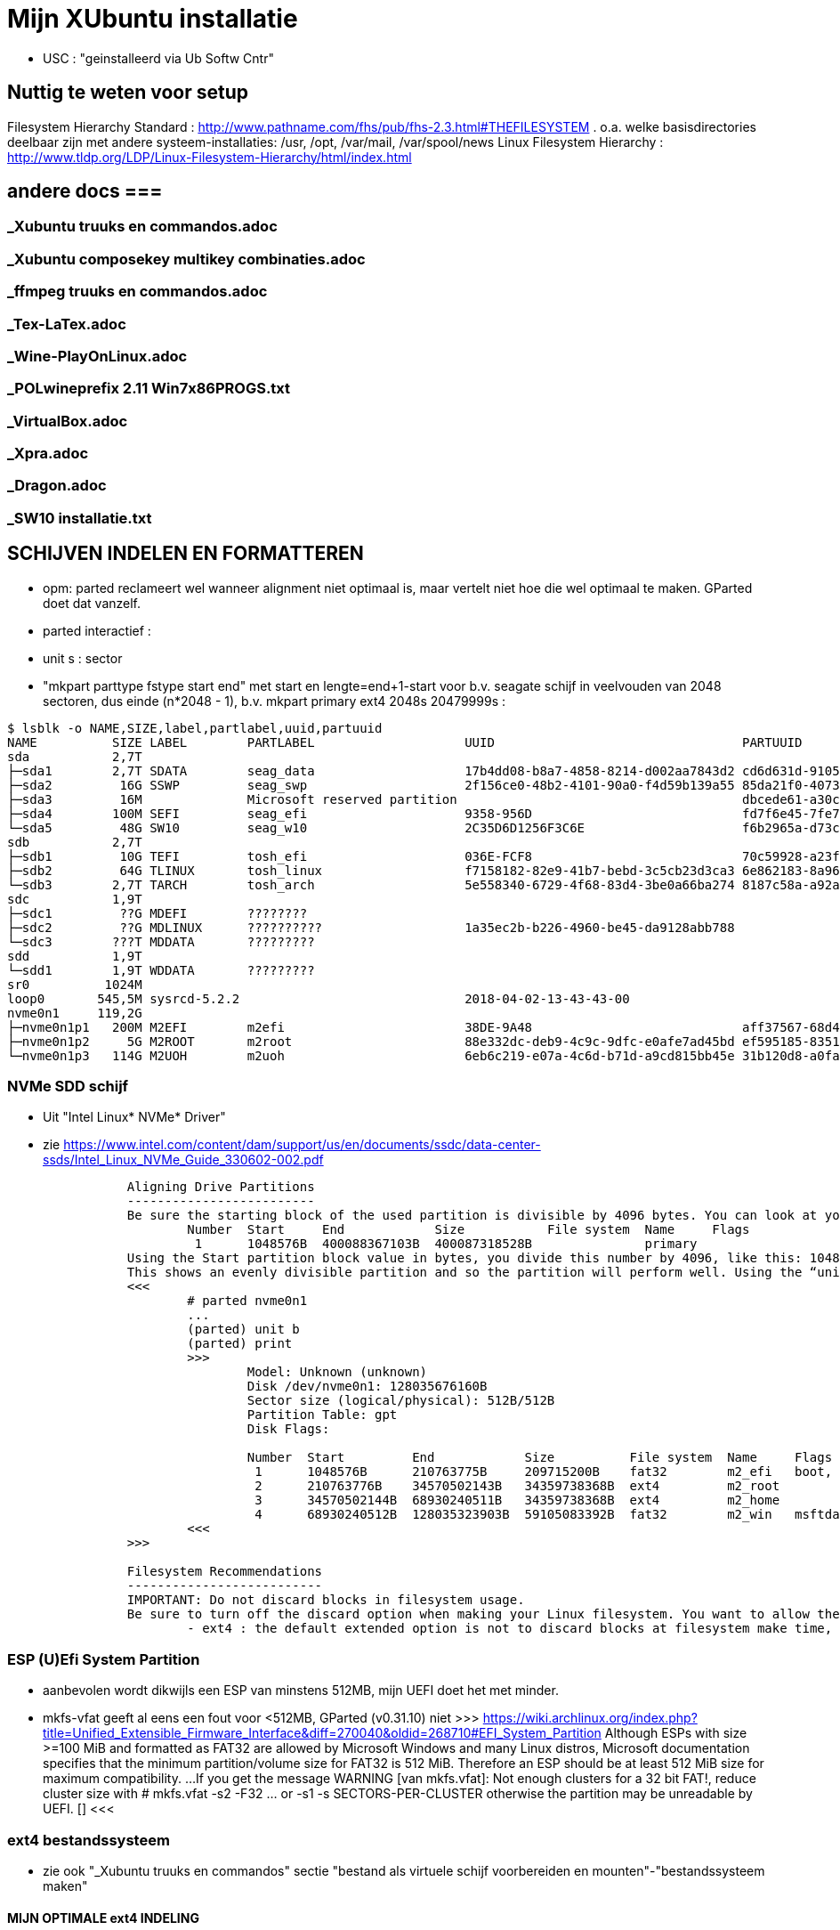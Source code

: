 = Mijn XUbuntu installatie
:description: verslag van de inrichting van mijn linux systeem

- USC : "geinstalleerd via Ub Softw Cntr"

== Nuttig te weten voor setup ==
Filesystem Hierarchy Standard : http://www.pathname.com/fhs/pub/fhs-2.3.html#THEFILESYSTEM
	. o.a. welke basisdirectories deelbaar zijn met andere systeem-installaties: /usr, /opt, /var/mail, /var/spool/news
Linux Filesystem Hierarchy : http://www.tldp.org/LDP/Linux-Filesystem-Hierarchy/html/index.html

== andere docs ===
=== _Xubuntu truuks en commandos.adoc ===
===  _Xubuntu composekey multikey combinaties.adoc  ===
===  _ffmpeg truuks en commandos.adoc  ===
===  _Tex-LaTex.adoc  ===
===  _Wine-PlayOnLinux.adoc  ===
===  _POLwineprefix 2.11 Win7x86PROGS.txt  ===
===  _VirtualBox.adoc  ===
===  _Xpra.adoc  ===
===  _Dragon.adoc  ===
===  _SW10 installatie.txt  ===

== SCHIJVEN INDELEN EN FORMATTEREN ==

- opm: parted reclameert wel wanneer alignment niet optimaal is, maar vertelt niet hoe die wel optimaal te maken. GParted doet dat vanzelf.
	- parted interactief :
		- unit s : sector
		- "mkpart parttype fstype start end" met start en lengte=end+1-start voor b.v. seagate schijf in veelvouden van 2048 sectoren, dus einde (n*2048 - 1), b.v.
			mkpart primary ext4 2048s 20479999s : 
		
....
$ lsblk -o NAME,SIZE,label,partlabel,uuid,partuuid
NAME          SIZE LABEL        PARTLABEL                    UUID                                 PARTUUID
sda           2,7T                                                                          
├─sda1        2,7T SDATA        seag_data                    17b4dd08-b8a7-4858-8214-d002aa7843d2 cd6d631d-9105-4b98-b263-19e7dfca9b79
├─sda2         16G SSWP         seag_swp                     2f156ce0-48b2-4101-90a0-f4d59b139a55 85da21f0-4073-4ca3-9f82-14aa6698aa3f
├─sda3         16M              Microsoft reserved partition                                      dbcede61-a30c-4b68-be66-78593d1fbee0
├─sda4        100M SEFI         seag_efi                     9358-956D                            fd7f6e45-7fe7-4016-baaf-3caa233f6814
└─sda5         48G SW10         seag_w10                     2C35D6D1256F3C6E                     f6b2965a-d73c-4cf5-bbc1-1064c57203c4
sdb           2,7T
├─sdb1         10G TEFI         tosh_efi                     036E-FCF8                            70c59928-a23f-49d2-8823-208d9f57e68d
├─sdb2         64G TLINUX       tosh_linux                   f7158182-82e9-41b7-bebd-3c5cb23d3ca3 6e862183-8a96-4e63-bdb3-6fda78707b7f
└─sdb3        2,7T TARCH        tosh_arch                    5e558340-6729-4f68-83d4-3be0a66ba274 8187c58a-a92a-4c28-ae83-06d8ac11a65c
sdc           1,9T
├─sdc1         ??G MDEFI        ????????
├─sdc2         ??G MDLINUX      ??????????                   1a35ec2b-b226-4960-be45-da9128abb788
└─sdc3        ???T MDDATA       ?????????
sdd           1,9T
└─sdd1        1,9T WDDATA       ?????????
sr0          1024M
loop0       545,5M sysrcd-5.2.2                              2018-04-02-13-43-43-00
nvme0n1     119,2G                                                       
├─nvme0n1p1   200M M2EFI        m2efi                        38DE-9A48                            aff37567-68d4-47bb-81e9-cf7582f25f2b
├─nvme0n1p2     5G M2ROOT       m2root                       88e332dc-deb9-4c9c-9dfc-e0afe7ad45bd ef595185-8351-4635-aa50-279d0ce71230
└─nvme0n1p3   114G M2UOH        m2uoh                        6eb6c219-e07a-4c6d-b71d-a9cd815bb45e 31b120d8-a0fa-4dfb-8ac3-da3d959fc93d
....
=== NVMe SDD schijf ===

- Uit "Intel Linux* NVMe* Driver"
	- zie https://www.intel.com/content/dam/support/us/en/documents/ssdc/data-center-ssds/Intel_Linux_NVMe_Guide_330602-002.pdf
....
		Aligning Drive Partitions
		-------------------------
		Be sure the starting block of the used partition is divisible by 4096 bytes. You can look at your partition table in the parted tool. The following is an example listed partition table that is aligned:
			Number  Start     End            Size           File system  Name     Flags
			 1      1048576B  400088367103B  400087318528B               primary
		Using the Start partition block value in bytes, you divide this number by 4096, like this: 1048576/4096 = 256
		This shows an evenly divisible partition and so the partition will perform well. Using the “unit b” option in parted will present partition start and end values in bytes.
		<<<
			# parted nvme0n1
			...
			(parted) unit b
			(parted) print
			>>>
				Model: Unknown (unknown)
				Disk /dev/nvme0n1: 128035676160B
				Sector size (logical/physical): 512B/512B
				Partition Table: gpt
				Disk Flags:

				Number  Start         End            Size          File system  Name     Flags
				 1      1048576B      210763775B     209715200B    fat32        m2_efi   boot, esp
				 2      210763776B    34570502143B   34359738368B  ext4         m2_root
				 3      34570502144B  68930240511B   34359738368B  ext4         m2_home
				 4      68930240512B  128035323903B  59105083392B  fat32        m2_win   msftdata
			<<<
		>>>

		Filesystem Recommendations
		--------------------------
		IMPORTANT: Do not discard blocks in filesystem usage.
		Be sure to turn off the discard option when making your Linux filesystem. You want to allow the SSD manage blocks and its activity between the NVM (non-volatile memory) and host with more advanced and consistent approaches in the SSD Controller.
			- ext4 : the default extended option is not to discard blocks at filesystem make time, retain this, and do not add the “discard” extended option as some information will tell you to do.
....

=== ESP (U)Efi System Partition ===

- aanbevolen wordt dikwijls een ESP van minstens 512MB, mijn UEFI doet het met minder.
	- mkfs-vfat geeft al eens een fout voor <512MB, GParted (v0.31.10) niet
		>>> https://wiki.archlinux.org/index.php?title=Unified_Extensible_Firmware_Interface&diff=270040&oldid=268710#EFI_System_Partition
			Although ESPs with size >=100 MiB and formatted as FAT32 are allowed by
			Microsoft Windows and many Linux distros, Microsoft documentation specifies
			that the minimum partition/volume size for FAT32 is 512 MiB. Therefore an
			ESP should be at least 512 MiB size for maximum compatibility.
			...
			If you get the message WARNING [van mkfs.vfat]: Not enough clusters for a 32 bit FAT!,
			reduce cluster size with
				# mkfs.vfat -s2 -F32 ... or -s1
				-s SECTORS-PER-CLUSTER
			otherwise the partition may be unreadable by UEFI. []
		<<<

=== ext4 bestandssysteem ===

- zie ook "_Xubuntu truuks en commandos" sectie "bestand als virtuele schijf voorbereiden en mounten"-"bestandssysteem maken"

==== MIJN OPTIMALE ext4 INDELING ====

- VOOR OVERGANG EERST bestanden die ook op mega.nz staat, locaal opkuisen

	- zie subsecties "te veel reserved blocks", "te veel inodes", "inline data of kleinere inodes"
	- zie "test mkfs inode size en inline data.txt"
	- optie huge_file afzetten (gaat over TB-bestanden, staat default op in /etc/mk2efs.conf)
	- ROOT : GEEN inline_data (grub2 ondersteunt dat niet), alles standaard behalve huge_file. Heeft (behalve /usr en /opt) nu < 2GB nodig, voorzie 5GB
		# mkfs.ext4 -O ^huge_file -L mijnlabel -U oudeUUID /dev/.....
	- USR, OPT, HOME : standaard inodes van 256b, maar minder (b.v. 1 per 15KB op kleine partitie zonder grote bestanden (b.v. VMs) erbij, 100KB op grote partitie met grote bestanden) en met inline_data, neem 2% vrije blocks
		# mkfs.ext4 -m 2 -i 100000 -O ^huge_file,inline_data -L mijnlabel /dev/.....
	- voor 3TB media-schijf: geen inline_data, wel b.v.
		- minderinodes:
			-N 2097152 : 2 miljoen, d.i. 3x meer dan nu op volle sdata
			OF
			-i 1400000 : 1 per 1.4MB
		- kleinere inodes :
			-i 128 : hebben hier niet veel aan ext. attr
			-m 0.01 : (0,01%) weinig vrije blocks, maar toch nog wat voor b.v. swap- of sparse file of ?
		- SDATA :
			# mkfs.ext4 -m 0.017 -N 2097152 -I 128 -J size=128 -O ^huge_file -L SDATA -U 17b4dd08-b8a7-4858-8214-d002aa7843d2 /dev/sda1
				-m 0.017 : geeft toch nog 121.238 reserved blocks (tegenover 500000 met gparted), of 0,5GB
				-N 2097152 : wordt naar boven aangepast tot 2.796.032 inodes
				-I 128 : inode size (2^n, minimum 128)
				-J size=128 : betekent (man mkfs.ext4 is onduidelijk) journaal van 128MB groot, zoals gparted sdata formateerde; zonder deze optie werd het journaal 1GB groot
			- 16GB /media/sdata/.swapfile maken (bovenop 16GB swappartitie) : zie "_Xubuntu truuks en commandos.adoc" sectie "Swap file instellen"
		- TARCH :
			 # mkfs.ext4 -m 0 -N 2097152 -I 128 -J size=128 -O ^huge_file -L TARCH -U 5e558340-6729-4f68-83d4-3be0a66ba274 /dev/sdb3
				-m 0 : geen reserved blocks, wordt niet gebruikt voor werking systeem
			- 16GB /media/tarch/.swapfile maken : zie "_Xubuntu truuks en commandos.adoc" sectie "Swap file instellen"
		- sdata naar tarch kopiëren en terug :
			# rsync -aASXx --exclude={/.swapfile,/lost+found,"/dirk/kaarten/16deEeuw/?16k.wlm~",/.Trash,/.Trash-1000} /media/sdata/ /media/tarch/
				# cd /media/tarch;mklost+found
			# rsync -aASXx --exclude={/.swapfile,/lost+found,"/dirk/kaarten/16deEeuw/?16k.wlm~",/.Trash,/.Trash-1000} /media/tarch/ /media/sdata/

==== te veel reserved blocks ====

- A percentage of the filesystem may only be allocated by privileged processes, to avoid filesystem fragmentation, and to allow system daemons to continue to function correctly after non-privileged processes are prevented from writing to the filesystem. Normally, the default percentage of reserved blocks is 5%.

- Voor de moderne reuzegrote schijven en bestanden maakt ext4 veel te veel reserveruimte en inodes. B.v. 3TB SDATA schijf heeft :
	# tune2fs -l /dev/sda1
	- 34.963.391 reserveblocks op 699.267.840 totaal aantal blocks van 4096 byte = 5% of 143GB
		- gparted zegt "Unused 273.49 GiB", terwijl spacefm zegt "143 G free"
		>>> https://www.redhat.com/archives/ext3-users/2009-January/msg00026.html
			Re: Reserved block count for Large Filesystem
				From: Theodore Tso <tytso mit edu> [een ext4 developer]
				To: Alex Fler <alexfler msn com>
				Cc: ext3-users redhat com
				Subject: Re: Reserved block count for Large Filesystem
				Date: Fri, 23 Jan 2009 11:58:24 -0500
			If you set the reserved block count to zero [op ext3 ssyteem], it won't affect performance much except if you run for long periods of time (with lots of file creates and deletes) while the filesystem is almost full (i.e., say above 95%), at which point you'll be subject to fragmentation problems. Ext4's multi-block allocator is much more fragmentation resistant, because it tries much harder to find contiguous blocks, so even if you don't enable the other ext4 features, you'll see better results simply mounting an ext3 filesystem using ext4 before the filesystem gets completely full. If you are just using the filesystem for long-term archive, where files aren't changing very often (i.e., a huge mp3 or video store), it obviously won't matter.
		<<<

- OF verminderen naar b.v. 1%:
	- OFWEL NA FORMATTEREN
	# tune2fs -m 1 LABEL=SDATA
	- OFWEL BIJ FORMATTEREN (OPGELET : maakt nieuw bestandssyteem, wist het vorige)
	# mkfs.ext4 -m 1 ...
	[-m reserved-blocks-percentage]
- OF verminderen naar vast aantal (b.v. 500.000, is nog altijd 2GB):
	# tune2fs -r 500000 LABEL=SDATA
	-r reserved-blocks-count : Set the number of reserved filesystem blocks.
- OF gebruik van reservebloks toelaten aan b.v. group dirk, zodat user op root blijft, of omgekeerd
	# tune2fs -g dirk LABEL=SDATA
	-g groupname : Set the group which can use the reserved filesystem blocks. The group parameter can be a numerical gid or a group name. If a group name is given, it is converted to a numerical gid before it is stored in the superblock.
	[-u user] : Set the user who can use the reserved filesystem blocks. user can be a numerical uid or a user name. If a user name is given, it is converted to a numerical uid before it is stored in the superblock.

==== te veel inodes ====

- Voor de moderne reuzegrote schijven en bestanden maakt ext4 veel te veel reserveruimte en inodes. B.v. 3TB SDATA schijf heeft :
	# tune2fs -l /dev/sda1
	- 174.817.280 inodes van 256 byte, met bij volle schijf nog 174.075.369 inodes vrij = 44.6GB
		- kan alleen bij formateren van de partitie ingesteld worden
		>>> https://wiki.archlinux.org/index.php/Ext4#Bytes-per-inode_ratio
		Creating a new file, directory, symlink etc. requires at least one free inode. If the inode count is too low, no file can be created on the filesystem even though there is still space left on it. Because it is not possible to change either the bytes-per-inode ratio or the inode count after the filesystem is created, mkfs.ext4 uses by default a rather low ratio of one inode every 16384 bytes (16 KiB) to avoid this situation. However, for partitions with size in the hundreds or thousands of GB and average file size in the megabyte range, this usually results in a much too large inode number because the number of files created never reaches the number of inodes. This results in a waste of disk space, because all those unused inodes each take up 256 bytes on the filesystem.
		<<<
- To specify a different bytes-per-inode ratio, you can use the -T usage-type option which hints at the expected usage of the filesystem using types defined in /etc/mke2fs.conf. Among those types are the bigger largefile and largefile4 which offer more relevant ratios of one inode every 1 MiB and 4 MiB respectively. It can be used as such:
	- ENKEL BIJ FORMATTEREN (OPGELET : maakt nieuw bestandssyteem, wist het vorige)
	# mkfs.ext4 -T largefile ... /dev/device
	-T : usage type, b.v. voor grote bestanden, gedef. in /etc/mke2fs.conf
	OF indirect
	# mkfs.ext4 -i 2097152 ... /dev/device
	-i : bytes per inode (aantal inodes = partitiegrootte/"bytes per inode") e.g. use -i 2097152 for a 2 MiB ratio and -i 6291456 for a 6 MiB ratio.
	- op volle SDATA schijf >700.000 bestanden, met "-i 1400000" genoeg inodes voor 2.046.000 entries
	OF direct
	# mkfs.ext4 -N 2000000 ... /dev/device
	-N : aantal inodes

==== inline data of kleinere inodes ====

- ext3 had default inodes van 128 bytes, ext4 van 256 bytes, maar komt ook toe met 128 bytes
	- als we het aantal inodes beperken, b.v. zoals hierboven voor SDATA van 174 miljoen naar 2 miljoen, is de bijkomende mogelijke besparing klein : 44GB door minder inodes, daarbovenop nog 256MB door kleinere inodes
	# mkfs.ext4 -I 128 ... /dev/device
	-I : inode size, min. 128 bytes, moet helaas 2^n

- extra ruimte in inodes dient voor extended attributes en voor inline data. Als er geen extra ruimte is, komen ext. attr. in extra blocks (gedeeld door inode structuur, niet extra block per bestand)
	- mijn Ubuntu (16.04.5) systeem heeft geen bestanden met ext. attr.
	- volledige scan vindt alleen ext. attr. in oude downloads gedaan in Windows
		- "Zone.Identification" (oorzaak van al die alarmberichten "Bestand van onbetrouwbare of onbekende bron")
		- staat op NTFS in een Alternate Data Stream; die wordt bij kopiëren naar ext4 blijkbaar overgenomen als ext. attr. Ik heb die gewoon allemaal verwijderd :
			- Linux :
				# getfattr -Rd /media/sdata/ | grep "^# file: "|while read;do echo $REPLY ;setfattr -x "user.Zone.Identifier" "/""${REPLY:8}";done
				- getfattr opties :
					-R : recurse
					-d : dump all (anders naam ext. attr. opgeven)
					- toont alleen bestanden met ext. attr, als volgt:
						>>>
							# file:volledig-pad-zonder-begin-'/'
							user.Zone.Identifier=...
						<<<
							OF
						>>> (als de attribute leeg is
							# file:volledig-pad-zonder-begin-'/'
							user.Zone.Identifier
						<<<
			- Windows (voor NTFS-partitie op de USB-schijf Medion):
				- zie "https://docs.microsoft.com/en-us/sysinternals/downloads/streams"
				- VM "XP basis" opstarten, USB-device Medion-schijf toewijzen (b.v. letter K:)
				C:\> "G:\PROGRAMS\Windows7 Sysinternals\stream" -s -d K:\
				-s : Recurse subdirectories
				-d : Delete streams

- inline data : ext4 kan kleine bestanden volledig in de inode opslaan, maar daarvoor moet de inline_data feature van het bestandssysteem aan gezet zijn
	- symbolic links tot 60 bytes worden ook zonder optie inline_data in de inode zelf opgeslagen
	- inode-lengte moet > 128 bytes (dus 256 of meer, want 2^n)
	- bij inodes van 256 bytes max. 128 bytes inline (theoretisch zou 160 moeten kunnen)
	- NIET in Grub2.02.beta2 (die van Ubuntu 16.04), dus NIET VOOR ROOTSCHIJF
	- E2fsprogs (met o.a. mke2fs.ext4 en debugfs) ondersteunt die feature pas goed sinds 1.44
		- Ubuntu vanaf 18.04 (e2fsprogs-1.44.1)
		- systemrescuecd 5.2.2 (e2fsprogs-1.43.9), maar werkt
	- NA FORMATTEREN
		# debugfs -w /dev/sdxx
		- opent eigen prompt, daar :
			feature inline_data
	- BIJ FORMATTEREN (OPGELET : maakt nieuw bestandssyteem, wist het vorige)
		# mke2fs -O inline_data ...
			- opties ^extra_isize,^ext_attr,ea_inode maken geen verschil voor max. lengte inline_data : met inode_size 256 steeds max. 128 bytes inline (bionic e2fsprogs-1.44.1)
	- waar : 60 bytes in (en in plaats van) de block index van de inode, evt. meer bytes in een extended attribute "system.data=extra inhoud voorbij byte 60" van de inode
		- dus bestanden tot 60+(inode-lengte-(128+28)) bytes kunnen inline
			- 128 is min. nodig voor inode
			- 28 is extra inode inhoud van ext4 t.o.v. ext3
		- voor default inodelengte van 256 is dat dus theoretisch 160 bytes, blijkt toch maar 128 te zijn (getest XUbuntu 18.04.1)
	- zie ook "https://unix.stackexchange.com/questions/197633/how-to-use-the-new-ext4-inline-data-feature-storing-data-directly-in-the-inod"
	- inodes beperken tot het minimum van 128 bytes levert op SDATA het volgende op:
		- op volle schijf >700.000 bestanden, waarvan 17500 <160 bytes, waarvan 5100 <60 bytes
		- reserveer ruimte voor b.v. 2.450.000 inodes (zie boven), dan
			. 2.450.000 * 128b minder = 261MB winst
		- enkel bestanden <60b inline, dus (17.500 - 5.100) bestanden niet, of
			. (17.500 - 5.100) blocks * 4096 b/block = 50.790.400b verlies
		- netto 211MB winst door minimale inode-lengte
	- test op 28.09.2018 :
		$ for i in home usr opt; do sudo find /$i -xdev -type f -size -129c -size +0 -exec stat --printf="%s\n" \{\} \; | sort -n -o /media/ramdisk/${i%%*/}_max128; find /$i -xdev -printf '%i\n' | sort -u | wc -l; done
		- root : GEEN INLINE DATA TOELATEN, grub2.02beta1 ondersteunt geen boot daarvan (moest er een boot-bestand inline kunnen)
			- 2.097.152 inodes, waarvan 291.282 gebruikt (171.218 + directories en symlinks door opt en usr)
		- opt : 3000 bestanden <128b, totaal 26.184 bestanden, 31000 inodes, voorzie b.v. 75.000 inodes
			- inline_data (inodes 256)  : winst  12MB (4096x3.000)
			- inodes van 128 i.p.v. 256 : winst  10MB ( 128x75.000)
		- usr : 4600 bestanden <128b, totaal 145.034 bestanden, 230000 inodes, voorzie b.v. 450.000 inodes
			- inodes van 128 i.p.v. 256 : winst  58MB ( 128x450.000)
			- inline_data (inodes 256)  : winst  19MB (4096x4.600)
		- home : 2000 bestanden <128b, totaal 31.396 bestanden en 2.097.152 inodes, 35.000 gebruikt; voorzie b.v. 100.000
			- inodes van 128 i.p.v. 256 : winst 268MB ( 128x2.100.000) (huidige #inodes)
			OF
			- beperk tot 100.000 inodes : winst 512MB (256x2.000.000)
			- inline_data (inodes 256)  : winst   8MB (4096x2.000)
			OF
			- inodes van 128 i.p.v. 256 : winst 12.8MB ( 128x100.000) (beperkt #inodes)
		- sdata : 15000 bestanden <128b, totaal 712.889 bestanden en 174.817.280 inodes (742.656 gebruikt), beperk dat tot b.v. 2.100.000 = 3x#bestanden
			- inline_data (inodes 256)  : winst  62MB (4096x15.000)
			- inodes van 128 i.p.v. 256 : winst 268MB ( 128x2.100.000)


== OS INSTALLATIE ==

Bios instellingen: zie GEZIPTE.PRG/FLOP&FAQ/MSI H170 PC Mate/BIOS instellingen snapshots
	- MSI fast boot: mag enabled, maar dan kan hij niet booten van USB Hard disk (wel van USB stick)
	- als MSI fast boot disabled: Fast boot enabled, skipt ook timeout van UEFI boot (zien Instellingen Ubuntu, efibootmgr)

- 7-4-2016: Originele installatie van Ubuntu 15.10 Live CD
	- heeft zijn eigen idee van partitioneren: veel te grote EFI System Partition (ESP) van 500MB, systeem en data op 1 partitie, en een swap partitie. Daarom eerst zelf partitioneren. Maar partitioneerder GParted van Ubuntu Live CD (tot 16.04beta) is v.0.19.0 of ouder, ziet Samsung M.2 NVMe SSD niet. GParted Live CD van http://gparted.org/livecd.php is v0.25 (== die van XUbuntu 16.04.3), ziet die wel. Dus:
	- Opstarten van Ubuntu Live CD
	- met gparted van Ubuntu Live CD een vfat-partitie maken op een HDD, als eerste fat-partitie op die schijf, en formateren als fat32
	- GParted Live CD van http://gparted.org/livecd.php ophalen. Die is EFI bootable, d.w.z. dat er een EFI-map met de nodige inhoud in de root staat, er moet dus geen Master Boot Record (MBR) gewijzigd worden of zo.
	- die .iso mounten in Thunar (File Manager) of openen in Archive Manager, inhoud gewoon kopieren naar root van die fat32-partitie op die LiveCD
	- Via UEFI Settings ('bios') booten vanaf die schijf; UEFI-boot zoekt naar /EFI-map in eerste fat-partitie van een schijf, en boot vanaf daar in UEFI-mode
	- SSD partitioneren met GPT (/dev/nvme0n1):
		200MB vfat ESP
		32GB  ext4 XUBUNTU systeemschijf
		32GB  ext4 HOME dataschijf
		55GB (rest) vfat, voorbehouden voor Windows installatie
	- terug booten van Ubuntu Live CD
	- de fat32 leegmaken, en .iso van te installeren distributie uitpakken naar de root ervan
	- terug UEFI-booten vanaf die schijf, 'installeren' en 'other dinges' kiezen, start de gparted van die distri live cd, ziet wel de SSD-schijf nu ze gepartitioneerd is. Aangeven hoe de gemaakte partities gemount moeten worden:
		200MB vfat ESP, te mounten naar /boot/efi
		32GB  ext4 XUBUNTU systeemschijf, te mounten naar /
		32GB  ext4 HOME dataschijf, te mounten naar /home
	- de linux-distri installeren naar de SSD (nvme0n1)
		toetsenbord (Compaq Qwerty part# 235212-102 INTL): model "Generic 104-key PC", layout "English (US)"
	- 25-4-2016 update naar Xubuntu 16.04LTS vanuit standaard update checker
		- deactiveert "http://archive.getdeb.net/ubuntu wily-getdeb apps" in Settings/Software&Updates/Other Software, terug activeren voor Xenial met:
			- zie "_Xubuntu truuks en commandos.adoc" sectie repositories :
			- verificatiesleutel :
				$ wget -q http://archive.getdeb.net/getdeb-archive.key -O- | sudo apt-key add -
			- repository :
				- in "Settings/Software&Updates/Other Software" :
					"http://archive.getdeb.net/ubuntu xenial-getdeb apps"
	- settings/language support/Language/Install-remove language: Dutch aangevinkt

== INSTELLINGEN ==

=== op netwerk gedeelde directories ===
- zie "_Xubuntu truuks en commandos.adoc" sectie "computernaam wijzigen" :
	- hostnaam (FRT voor mijn pc) zou daar goed ingevuld moeten zijn bij installatie Ubuntu

- zie "_Xubuntu truuks en commandos.adoc" sectie "Folders delen op het netwerk"

	$ net usershare add BACKUPS /media/sdata/.backups "Backups van FRT en zo" Everyone:r guest_ok=n
	$ net usershare add CDROM /cdrom/ "cdrom en gemount image" Everyone:r guest_ok=y
	$ net usershare add DOCS /media/sdata/DOCS/ "documentatie op Seagate schijf" Everyone:r guest_ok=y
	$ net usershare add EBOOKS /media/sdata/ebooks/ "ebooks op Seagate schijf" Everyone:r guest_ok=y
	$ net usershare add FILMS /media/sdata/cinema/ "films op Seagate schijf" Everyone:r guest_ok=y
	$ net usershare add FLOPFAQ GEZIPTE.PRG/FLOP&FAQ/ "hardware docu en drivers op Seagate schijf" Everyone:r guest_ok=y
	$ net usershare add FOTOS /media/sdata/fotos/ "fotos op Seagate schijf" Everyone:r guest_ok=y
	$ net usershare add GEZIPTE.PRG GEZIPTE.PRG/ "installeerbare toepassingen op Seagate schijf" Everyone:r guest_ok=y
	$ net usershare add HOORCOLLEGES /media/sdata/hoorcolleges/ "hoorcolleges op Seagate schijf" Everyone:r guest_ok=y
	$ net usershare add MUZIEK /media/sdata/muziek/ "muziek op Seagate schijf" Everyone:r guest_ok=y
	$ net usershare add RAMDISK /media/ramdisk/ "Ramdisk Schrijfplek voor elkeen" Everyone:f guest_ok=y
	$ net usershare add TABLET_RW /home/dirk/Public/tabletRW/ "Schrijfplek voor Tablet" Everyone:f guest_ok=n

=== time-out instellen voor de UEFI boot manager ===
	$ sudo efibootmgr -t 1
	- ook 10 geprobeeerd, krijg even goed niets te zien. Is misschien afh. van UEFI bios setup 'fast boot' in Advanced/Windows OS config/MSI fast boot off

=== vuilnisbak toelaten ===

- zie script /root/bin/maaktrash, uit te voeren in (subdirectory van) mountpoint van bestandssysteem

- default vuilbak van b.v. Thunar zint me niet, in het beste geval min of meer volgens de specs van freedesktop.org
	- OPGELET : spacefm gebruikt uit zichzelf geen vuilnisbak
		- plugin corbeille-spacefm gebruikt alleen thuisvuilbak ~/local, en alleen voor bestanden onder ~/
	- OPGELET : thunar gebruikt geen vuilnisbak voor root in /
	- OPGELET: commandolijn deletes zoals 'rm bestand' komen nooit in de vuilnisbak
	- sommige progs (XnViewMp?) gebruiken .Trash-userid, niet .Trash/userid; daarom heb ik overal een link naar de 2de gemaakt met de 1ste als naam

- vuilnisbak vanop de opdrachtprompt : gvfs-trash en gvfs-ls (van Gnome virtual file system, standaard bij Ubuntu)
	- Move files or directories to the trash
		0 Xenial : $ gvfs-trash bestand..., in Bionic vervangen door "gio trash"
			- maakt een .Trash als er geen is
		$ gio trash bestand...
			- maakt een .Trash-$usernr als er geen is
			- in spacefm script check ik daarom eerst of er een .Trash is op het bovenliggend mountpoint
	- OPM: thunar's "Rubish Bin" ziet en restoret alles in andere dan local Trash naar die niet-local .Trash directory
	- Inspecting and emptying the "Trashcan" normally supported by file managers such as nautilus; with CLI :
		- Inspect the trash (verzamelt info van alle .Trash, behalve die op ramdisk (ook thunar's "Rubbish Bin" ziet die op ramdisk niet)) :
			$ gvfs-ls trash://
		- Empty the trash
			$ gvfs-trash --empty
	- gvfs heeft geen restore van trash, daarvoor trash-cli (zie die sectie) gemaakt
	- [Trash ] (verwijder naar .Trash) toegevoegd aan spacefm :
		- directe delete op schijfsystemen zonder .Trash in de root (o.a. ramdisk en /tmp, zijn niet voor dingen die blijven)
		- Options: "Run as task" met "popup error"
		>>>
			# zie _Xubuntu.adoc sectie "vuilnisbak toelaten"
			#%m is spacefm variabele; \%m noch %%m werkt, daarom onzichtbaar maken voor spacefm
			statformaat=m
			for i in %F; do if [ -d $(stat -c %$statformaat "$i")/.Trash ]
				then
					# echo stat "$i" is $(stat -c %$statformaat "$i") DUS WEL trash
					gvfs-trash "$i"
				else #-R to make rm work for directories as well
					# echo stat "$i" is $(stat -c %$statformaat "$i") DUS GEEN trash
					rm -R "$i"
				fi
			done
		<<<
		- WAS if [[ $(realpath %d) == /media/ramdisk/* || $(realpath %d) == /tmp/* ]] ;then rm -R %F; else realpath --zero %F | xargs --null trash-put; fi
		- NIET met trash-put (zie sectie "trash-cli")
		- OPM context van spacefm OK voor disable of hide menu item, maar shortcut key blijft actief : zie https://github.com/IgnorantGuru/spacefm/issues/696

- ~/.local/share/Trash is "thuisvuilbak" voor bestanden en mappen onder ~/ en in hetzelfde bestandssysteem als ~/ (root's ~/ is "/root"). Die trashmappen worden automatisch aangemaakt (als ze verwijderd werden, gebeurt dit bij een volgende delete).
	- zorgen dat root en dirk niet trashen naar quasi-onzichtbare eigen ~/.local/share/Trash directory, maar naar de overkoepelende trash van /home :
		# rmdir /root/.local/share/Trash
		- maak een dummy bestand Trash, zodat geen enkele domme toep. een directory Trash kan maken
		# touch /root/.local/share/Trash

- implementaties mogen thuisvuilbak gebruiken voor alle deletes, door verwijderde bestanden vanop andere gemounte bestandssystemen naar daar te kopiëren. Maar meestal een vuilnisbak per bestandssysteem, als volgt.

- Voor andere paden, en paden in andere bestandssystemen is vuilnisbak afh. van aanwezigheid van directory .Trash in de root (mount point) van het bestandssysteem :
	- vuilnisbak is %mountpoint%/.Trash/$UID/ als die map .Trash :
		- schrijfbaar is voor de gebruiker
		- sticky bit op heeft (d.w.z. alleen (groeps)eigenaar mag directory wijzigen/verwijderen :
			# chmod -R +t %mountpoint%/.Trash
	- vuilnisbak is %mountpoint%/.Trash-$UID/ als die map .Trash NIET if NIET ZO bestaat (b.v. geen sticky bit)
	- die vuilnisbakken worden door de file manager aangemaakt wanneer nodig

- een vuilbak krijgt autom. directories files/ en info/, en wanneer nodig expunged/ :
	- info/ : bestand "%filename%.info" documenteert het oorspronkelijke pad van verwijderde filename
	- files/ : naar hier worden verwijderde bestanden/mappen verplaatst (meeste implementaties : enkel binnen zelfde bestandssysteem)
	- expunged/ : voor verwijderen van bestanden die niet van u zijn, in een map die wel van u is
	- Rechtstreeks in de trashmappen dingen doen kan (voorzichtig)
	- Thunar's "Rubbish bin" (op bureaublad of in thunar) beheert alle vuilbakken samen,maar niet compatibel.

>>> https://specifications.freedesktop.org/trash-spec/trashspec-1.0.html (samengevat):
	- "For every user a “home trash” directory MUST be available. Its name and location are $XDG_DATA_HOME/Trash"
		- als $XDG_DATA_HOME niet bestaat (zoals bij mij) :
			- zie https://specifications.freedesktop.org/basedir-spec/latest/ar01s03.html :
				"If $XDG_DATA_HOME is either not set or empty, default to $HOME/.local/share"
			- voor root is de default dus /root/.local/share
		- “home trash” directory is dus ~/.local/share/Trash
	- "The “home trash” SHOULD function as the user's main trash directory. Files that the user trashes from the same file system SHOULD be stored here. A “home trash” directory SHOULD be automatically created for any new user. If this directory is needed for a trashing operation but does not exist, the implementation SHOULD automatically create it"
	- "The implementation MAY also support trashing files from the rest of the system into the “home trash” directory."
		- thunar niet, gebruikt $mountpoint/.Trash/$UID per device (zelfs ramdisk!)
		- spacefm plugin corbeille-spacefm trasht alleen op home-device
	- "An implementation MAY choose not to support trashing in some of these cases (notably on network resources and removable devices). It MAY also choose to provide trashing in the “top directories” of some or all mounted resources."
<<<

=== XFCE .themes van Rik uitgepakt naar home/dirk ===

=== terminal opdracht-aliassen toegevoegd in /home/dirk/.bash-aliases: (wordt aangeroepen uit .bashrc) ===

- .bashrc (en .bashrc_aliases) terug laden (gebeurt ook bij openen elke nieuwe bash-shell/elk nieuw terminal venster):
	. $HOME/.bashrc

=== Speciale tekens intikken met toetsencombinaties:  ===
	. startknop/settings/Keyboard/Layout/Compose key: "Right Win",  (ook Super of multi-key genoemd)
	ZIE _Xubuntu ComposeKey multikey combinaties.txt

- bij upgrade naar Xubuntu 16.04 verdween de Ibus keyboard input method system (Ibus blijkbaar niet meer geïnstalleerd) in "Settings/Language Support/Language/Keyboard input method systems", en was XIM in de plaats geselecteerd (geschikt voor Chinees e.a., was dus waarschijnlijk mijn eigen keuze bij installatie). Met XIM werkt de unicode escape Ctrl+Shift+U niet. Daaarom: "Settings/Language Support/Language/Keyboard input method systems" none.

0 OPM: met xmodmap kunt ge permanente toetsenbordwijzigingen maken (zie b.v. http://askubuntu.com/questions/367384/how-do-i-enter-the-euro-symbol), maar GUI xkeycaps () werkt niet goed (
	0# apt-get update
	0# apt-get install xkeycaps"
	- al rap verwijderd
		0# apt-get remove xkeycaps

=== hosts bestand voor linux: /etc/hosts (edit as root: pkexec mousepad /etc/hosts) ===
	. toegevoegd:
		127.0.2.1	www.mijnserver.be
	. syntax:
		#IPAddress	Hostname		Alias
		127.0.0.1	localhost		deep.openna.com
		208.164.186.1	deep.openna.com		deep
		208.164.186.2	mail.openna.com		mail
		208.164.186.3	web.openna.com		web
		#The leftmost column is the IP address to be resolved.
		#The next column is that host's name.
		#Any subsequent columns are alias for that host
		#restart your network for the changes to take effect:
		# sudo /etc/rc.d/init.d/network restart
	. grote verzameling advertentie- en malware sites: http://hosts-file.net/?s=Download

=== script $HOME/Documents/shellscripts/open-url.sh om windows .URL-bestanden te openen in default browser ===

=== Partities maken met gparted, worden door gparted (en Thunar) bij verstek gemount in /media/dirk/???  ===
	. Machtiging voor partitie aan dirk geven, voorbeeld:
		$ sudo chown root:dirk /media/dirk/tosh4l
		$ sudo chmod 775 /media/dirk/tosh4l
	. mountpoints vastleggen: zie "_installatie\fstab", te kopieren naar /etc/fstab

=== Vermijd accestime te schrijven bij elke leestoegang van bestanden op SSD-schijf: ===
	. in /etc/fstab optie 'noatime' toevoegen na elke ext4-schijf op SSD

=== Firefox cache niet naar SSD, maar RAM: (https://wiki.archlinux.org/index.php/Firefox_on_RAMd) ===
	. about:config
		browser.cache.disk.enable = false
		browser.cache.memory.enable = true (default value)
		browser.cache.memory.capacity = -1 (new integer entry)

=== Bestandsnamen sorteren op char (b.v. _Z voor A) i.p.v. als taal:  ===

- https://help.ubuntu.com/community/Locale
	LC_COLLATE: How strings (file names---) are alphabetically sorted. Using the "C" or "POSIX" (synoniemen) locale here results in a strcmp()-like sort order, which may be preferable to language-specific locales.

- locale zien:
	$ locale
	LANG=en_US.UTF-8
	LANGUAGE=en_US
	---
	LC_COLLATE="en_US.UTF-8"
	---
- sortering veranderen met
	$ sudo update-locale LC_COLLATE=C"
  en terug inloggen

=== Automatisch opstarten van toepassingen  ===

- Settings/Session and startup/Application autostart):
	- Skype: 'env PULSE_LATENCY_MSEC=60 skype %U'
	0 Thunderbird: 'thunderbird %u' WERKT NIET
	0 IBUS Keyboard input method system voor Unicode escapes: 'ibus-daemon'; is niet meer geïnstalleerd in 16.04
	- "setxkbmap -option keypad:pointerkeys"
		- zie "Xubuntu truuks en commandos.txt" sectie "numeriek toetsenbord gebruiken als muis"

- maakt .desktop bestanden in ~/.config/autostart, met o.a. een lijn die bepaalt of autostart actief is daarvoor :
	- Hidden=false : wordt opgestart
	- Hidden=true : wordt NIET opgestart

=== Schermopstelling wijzigen ===

- CLI: $ xrandr
	. nu via aliassen in ~/.bash-aliases

- GUI: Settings/Keyboard/Application Shortcuts
	. Super+P "xfce4-display-settings" i.p.v. "xfce4-display-settings --minimal"

=== Scherm roteren in tty-terminal ===

- zie https://www.kernel.org/doc/Documentation/fb/fbcon.txt "Framebuffer Console"

- in tty-terminals mijn Viewsonic scherm roteren naar portrait :
	- tijdelijk : vie tee om een sudo in de redirect te kunnen doen
		$ echo 3 | sudo tee /sys/class/graphics/fbcon/rotate
	- blijvend : in /etc/default/grub of /etc/default/grub.d/mijndefaults.cfg
		>>> GRUB_CMDLINE_LINUX="fbcon=rotate:3" <<<
		>>>
		GRUB_CMDLINE_LINUX
			Entries on this line are added to the end of the 'linux' command line (GRUB legacy's "kernel" line) for both normal and recovery modes. It is used to pass options to the kernel.
		GRUB_CMDLINE_LINUX_DEFAULT
			This line imports any entries to the end of the 'linux' line (GRUB legacy's "kernel" line). The entries are appended to the end of the normal mode only.
		<<<
	- terug landscape : 0 i.p.v. 3

=== Settings/Users and Groups/Dirk/Advanced settings/Privileges ===

	v Use VirtualBox virtualisation solutions
	v Use audio devices
	v Use scanners
	v Use video devices

=== 0 Langs panel filemanager openen op een map ===

=== 0 Panel Items kan meerdere items "Directory menu" aan, met verschillend icoon, maar ze hebben alle dezelfde startdirectory, dus nutteloos. Daarom leek het handig om in fstab een lijn te zetten om / te mounten met rbind op /home/dirk/_filesystem: ===
# /	/home/dirk/_filesystem	auto	rbind,shared
# root van filesystem mounten met recursive-bind op map in $HOME geeft nare neveneffecten in Thunar:
# namelijk systeem-zaken zoals "cpu,cpuacct", memory, devices, security uit de mappen
#  /sys/fs/cgroup, /sys/fs/fuse, /sys/fs/pstore, /proc/sys/fs enzovoorts

=== 0 Viewsonic scherm wakker maken na start of resume ===

- NIET MEER nodig in bionic :
	- in /etc/pm/sleep.d/99_mijn-etc_pm_sleep.d-script mijn script ~/bin/beeldpc uitvoeren

=== Swapruimte ===

- zie "_Xubuntu truuks en commandos.adoc" sectie "Swap file instellen"

- 2x 16GB op seagate, dus niet == prioriteit : swapfile met hogere prioriteit, zodat swappartitie zoveel mogelijk vrij blijft voor hibernate :
	$ cat /proc/swaps
	>>>
	Filename				Type		Size		Used	Priority
	/dev/sda2               partition	16766972	0		1
	/media/sdata/.swapfile  file		16777212	8940928	2
	<<<

- swapiness voorlopig nog 10 op algemene aanbeveling, voor b.v. zware swapper john-the-ripper is dit beter 50 of meer (anders al eens een logout bij begin van swappen, wschlk. Out-Of-Memory (OOM) kill.

=== firefox search plugins ===

nog altijd installeren door te kopieren naar %profile%/searchplugins/, maar worden samengebald naar %profile%/search.json.mozlz4 en van daar gebruikt; dat bestand verwijderen om searchplugins te verversen

=== joystick ===

- zie ook "knowhow Joystick/joystick installatie uitzoeken.txt"
- zie ook "https://www.kernel.org/doc/html/v4.18/input/joydev/joystick.html#usage"

- volgende lijn toevoegen achteraan /etc/modules, zodat de module 'analog' (voor analoge joysticks) bij elke start automatisch geladen wordt :
	# analoge joystick
	analog

- Als de analoge joystick aangesloten is bij opstarten, wordt door module analog ook /dev/input/js0 gegenereerd, wat genoeg is voor 4 assen en 4 knoppen

- Als de joystick na boot wordt aangesloten, zelf device aanmaken:
	# mknod /dev/input/js0 c 13 0

- joystick CLI testen
	$ jstest /dev/input/js0
	- afsluiten met Ctrl-C

- joystick GUI testen, assen of knoppen verwisselen, en callibreren
	$ jstest-gtk
	- grafische callibrator, indien geinstalleerd
	- Ctrl-C na afsluiten zonder naar properties te zijn gegaan (start wschlk. jstest op in de achtergrond)

== INSTELLINGEN NA BACKUP 170215 ==

=== appfinder (Alt-F2) shortcuts ===

- configuratie wordt bijgehouden in /home/dirk/.config/xfce4/xfconf/xfce-perchannel-xml/xfce4-appfinder.xml :
- wijzigingen in xfce4-appfinder.xml pas actief na heropstarten (of mogelijk kill van xconfd, en appfinder terug opstarten; nog uit te zoeken)
- kan ook geconfigureerd worden met CLI-opdracht xfconf-query, MAAR
	- voordeel is dat de wijzigingen direct bruikbaar zijn
  	- is omslachtig en ondoorzichtige syntax (http://docs.xfce.org/xfce/xfconf/xfconf-query)
  	- voor nieuw shortcut moet de array <property name="actions" type="array"> uitgebreid worden, maar xfconf-query ondersteunt arrays maar gedeeltelijk (b.v. geen display)
	- OPGELET: niet samen met edit van xfce4-appfinder.xml zelf: xfconf-query overschrijft die met de geladen versie daarvan
	- voorbeeld opdracht:
		$ xfconf-query -c xfce4-appfinder -p /actions/action-3/command -s "xfce4-terminal -T \"man %s\" -x man %s"

- man-page wijzigen
	. titel van terminal-venster = "man %commando":
	. prefix ? i.p.v. #
		- in  /home/dirk/.config/xfce4/xfconf/xfce-perchannel-xml/xfce4-appfinder.xml :
			<property name="action-4" type="empty">
			  <property name="type" type="int" value="0"/>
			  <property name="pattern" type="string" value="?"/>
			  <property name="command" type="string" value="xfce4-terminal -T &quot;man %s&quot; -x man %s"/>
			  <property name="save" type="bool" value="false"/>
			</property>

	. gelijkaardige functionaliteit in Whisker Menu, geconfigureerd door properties daarvan, of direct in config bestand :
		- in /home/dirk/.config/xfce4/panel/whiskermenu-1.rc
			[action0]
			name=Man Pages
			pattern=?
			command=xfce4-terminal -T "man %s" -x man %s
			regex=false

- texdoc met '$'
	- recycleren een actie die ik niet gebruik (ben al vergeten dewelke); anders array-element toevoegen in property actions:
			<value type="int" value="5"/>
	- ongebruikte action wijzigen (dan wel toevoegen) :
		<property name="action-3" type="empty">
		  <property name="type" type="int" value="0"/>
		  <property name="pattern" type="string" value="$"/>
		  <property name="command" type="string" value="texdoc %s"/>
		  <property name="save" type="bool" value="false"/>
		</property>

=== /tmp in RAM ===

- tot nu toe werd /tmp weinig misbruikt, maar TeXstudio gebruikt dit intensief, daarom RAM i.p.v. SSD daar voor gebruiken.
	- opstarten met ander systeem om de /tmp van DIT systeem helemaal leeg te maken (ge kunt niet mounten naar een map met dingen in)
	- in /etc/fstab dit toevoegen
		#						systeem-TEMP, bij fail /tmp gewoon gebruiken als map van / op SSD
		tmpfs			/tmp		 tmpfs	defaults,size=8G,nofail

=== Firefox Ctrl-Q disablen ===
	- "Settings/Keyboard/Application shortcuts" Ctrl-Q to start the Whisker application menu. Zo komt Ctrl-Q niet meer tot bij Firefox

=== sudoers bestand gemaakt : ===

- Het bestand /etc/sudoers bevat de standaard configuratie van sudo. Als dat niet meer syntactisch correct is, kan er geen sudo meer worden uitgevoerd; dat is een ramp in Ubuntu, want de root user heeft in Ubuntu immers geen paswoord, root kan alleen via de sudo-opdracht gebruikt worden. Daarom worden locale sudo-configuraties toegevoegd aan aparte bestanden :
	- check dat /etc/sudoers een lijn "#includedir /etc/sudoers.d" heeft; daarmee worden locale sudoers-configuraties gelezen uit elk bestand in die directory zonder . in de naam (d.w.z. zonder extensie) en dat niet eindigt op '~' (eq. van .bak in dos).
	- gebruik voor een locale configuratie de speciale editor visudo, die de syntax checkt:
		# visudo -sf /etc/sudoers.d/mijnconfig
		-s : strikte syntax-controle
		-f .../mijnconfig : de sudoers-configuratie
		- visudo kopieert mijnconfig naar mijnconfig.tmp als tussenstap, controleert bij het afsluiten de syntax van die .tmp, en overschrijft het mijnconfig alleen als de syntax OK is
		# visudo -csf mijnconfig
		-c alleen syntax controleren, van bestand dat op een andere manier is aangemaakt
		- commandos in visudo (gebruikt nano als editor)
			- Alt-c : toon lijn en kolom van cursor
			- Alt-$ : word wrap long lines
			- Alt-s : soft scrolling

- Maak Sudoers-configuratie voor opdrachten die dirk kan uitvoeren zonder paswoord (wel laten voorafgaan met sudo) :
	# visudo -sf /etc/sudoers.d/dirksudos
	>>>
		# spin down 1 to 4 hard disks (moeten expliciet het commando met 1, 2, 3 en 4 hard disks geven t.b.v.
		# globbing (shell expandeert "/dev/sd?" naar "/dev/sda /dev/sdb /dev/sdc /dev/sdd ...", voor
		# zoveel als er HDD zijn)
		dirk    ALL= NOPASSWD: /sbin/hdparm -C *, /sbin/hdparm -y /dev/sd[a-z], /sbin/hdparm -y /dev/sd[a-z] /dev/sd[a-z], /sbin/hdparm -y /dev/sd[a-$
		# mount en unmount cdimage (.iso of .mdf) en backup (squashfs) naar directory mnt of cdrom (in root of elders, maar alleen die naam)
		dirk	ALL= NOPASSWD: /bin/umount */mnt,/bin/umount */cdrom,/bin/mount -o loop\,ro -t iso9660 *.iso */mnt,/bin/mount -o loop\,ro -t iso9660 *.iso */cdrom,/bin/mount -o loop\,ro *.mdf */mnt,/bin/mount -o loop\,ro *.mdf */cdrom,/bin/mount -o loop\,ro -t udf *.iso */mnt,/bin/mount -o loop\,ro -t udf *.iso */cdrom,/bin/mount -o ro -t squashfs *.squashfs */mnt,/bin/mount/ -o ro -t squashfs *.squashfs */cdrom
		# fysieke cds mounten (mits lijn in /etc/fstab daarvoor)
		dirk	ALL= NOPASSWD: /bin/mount */cdrom
	<<<
	- ALL= : "host=". B.v. FRT= zou moeten werken, maar geeft fout "visudo: Error: Host_Alias `FRT' referenced but not defined", ook al is FRT goed gedefinieerd in zowel /etc/hostname als in /etc/hosts
	- optie : ALL=(ALL:ALL) : host=(user:group)
		- , of desnoods 127.0.0.1= of localhost=
	- NOPASSWD: sudo vraagt geen wachtwoord bij de volgende commando's
	- optie : NOEXEC: voor alle opdrachten vanwaaruit ge ook een terminal kunt openen of een shellopdracht kunt uitvoeren (die draait dan immers als root); met NOEXEC: laat sudo die terminal of shell niet toe
	- komma-gescheiden lijst van opdracht met parameters (en wildcards voor parameters); de volgende tekens met '\' escapen om ze letterlijk op te nemen in een oprachtparameter : : , = ?

=== thumbnails (Thunar e.a.) naar /tmp ===

In $HOME/.profile volgende lijnen
	## ~/dirk/.cache/thumbnails/ naar hier gelinkt
	if [ ! -d /tmp/thumbnails ] ; then
		mkdir /tmp/thumbnails
	fi
	if [ ! $HOME/.cache/thumbnails ] ; then
		ln -s /tmp/thumbnails $HOME/.cache;
	fi
	if [ ! $HOME/.thumbnails ] ; then
		ln -s /tmp/thumbnails $HOME/.thumbnails;
	fi
	<<<

- Ook in /home/dirk/.cache/vlc een link art naar /tmp/thumbnails
	- alle gekende config-instellingen om VLC te laten stoppen met download album art ("metadata") zijn gestopt met werken; zo vervuilen ze alvast mijn /home niet meer.

=== Wineprefix VDub_PROGRAMS hernoemd naar Win7x86PROGS ===

=== file type magic file ===

In $HOME/.magic volgende lijn gedefiniëerd om met het file-commando een jbig2 te herkennen:
	>>> (zie http://manpages.ubuntu.com/manpages/xenial/man1/file.1.html en http://manpages.ubuntu.com/manpages/xenial/man5/magic.5.html)
		0	bequad	0x974A42320D0A1A0A	Jbig2 image
	<<<
	- lijkt niet gebruikt door thunar

=== telemetry van Mozilla Firefox en Thunderbird uitschakelen: ===

- Firefox verzamelt megabytes gebruiksgegevens, en kuist ze niet op :
	- in ~/.mozilla/firefox/%mijnprofiel%/datareporting/archived
	- in ~/.mozilla/firefox/%mijnprofiel%/saved-telemetry-pings
	- uitzetten in about:config (of manueel in ~/.mozilla/firefox/%mijnprofiel%/prefs.js) :
		toolkit.telemetry.archive.enabled to false
		toolkit.telemetry.enabled to false
		toolkit.telemetry.unified to false

- Thunderbird verzamelt megabytes gebruiksgegevens, en kuist ze niet op :
	- in ~/.thunderbird/%mijnprofiel%/saved-telemetry-pings
	- uitzetten in "Edit/Preferences/Advanced/Config editor" (of manueel in ~/.thunderbird/%mijnprofiel%/prefs.js) :
		toolkit.telemetry.enabled to false
		toolkit.telemetry.unified to false

=== ls - kleurencodes in terminal ===

- de 'ls'-opdracht gebruikt lichte kleuren, niet goed voor mijn lichte achtergronden

- de kleuren staan in shell-variabele LS_COLORS
	- die kan worden opgebouwd (gewoon print naar stdout) door
		$ /usr/bin/dircolors -b [configuratiebestand]
		-b : voor bash shell-variabele
		configuratiebestand : anders ingebouwde kleurdefinities

- ~/.dircolors gemaakt, wordt door .bashrc opgepikt, en vertaald naar env-variabele LS_COLORS
	- print default database naar bestand
	$ dircolors -p >~/.dircolors
	-p : print defaults
	0 met editor alle kleurcodes (na eerste ';') die beginnen met 01 (licht volgens de ene, bold volgens de andere) vervangen door 00 (restore ofte niets speciaal)
	- alles na "EXEC" in commentaar gezet
	- codes voor heldere achtergrond en voorgrond gevonden (en gedocumenteerd in ~/.dircolors)
		- zie https://stackoverflow.com/questions/4842424/list-of-ansi-color-escape-sequences
	- mooi setje gemaakt, o.a. : directory underscore, link kleurtje, exec fel gele achtergrond
	- testen met
		$ eval $(dircolors -b ~/.dircolors) ; echo $LS_COLORS
	- wordt door .bashrc ingesteld voor elke interactieve terminal

=== dirk/JAVA/TOOLS verhuisd naar GEZIPTE.PRG/JAVA ===

- nuttige .jars executable gemaakt
	$ chmod a+x ... : thunar properties/permissions geeft de executable-optie niet voor een jar)
	- link ter plaatse naar jar zonder versienr. :
	$ ln -sr iets2.3.jar iets.jar
	- link naar jar zonder versienr. in ~/bin/java
	$ cd ~/bin/java ; ln -s .../GEZIPTE.PRG/JAVA/.../....jar
	- niet -r (relative), want dan vertaald hij de symlinks in het pad (en dan zijn we voordeel van centrale link naar GEZIPTE.PRG kwijt)

=== printen naar pdf instellen ===

- zie http://www.cups-pdf.de/

- Configuratie in /etc/cups/cups-pdf.conf


- print naar ramdisk i.p.v. standaard naar $HOME/PDF :
	>>> /etc/cups/cups-pdf.conf lijn 45 gewijzigd :
		#Out ${HOME}/PDF
		Out /media/ramdisk
	<<<
	- zie https://bugs.launchpad.net/ubuntu/+source/cupsys/+bug/147551 :
	>>> /etc/apparmor.d/usr.sbin.cupsd lijn 188 vervangen
		@{HOME}/PDF/ rw,
		@{HOME}/PDF/* rw,
	DOOR
		@{HOME}/ rw,
		@{HOME}/* rw,
		/media/ramdisk/ rw,
		/media/ramdisk/* rw,
	<<<
	# /etc/init.d/apparmor restart

- scriptje om bij verstek tijdstamp achteraan afgedrukte pdf te zetten (om te voorkomen dat vorige afdruk overschreven wordt), maar met zenity nieuwe naam te vragen en bestand te openen:
	- evt. zelf bestandsnaam kiezen :
	>>> /etc/cups/cups-pdf.conf lijn 258 gewijzigd :
		#PostProcessing
		PostProcessing /usr/local/bin/cups-pdf-hernoem
	<<<
	- script geschreven en executable gemaakt ; dit wordt uitgevoerd met in environment o.a.:
	>>>
		TMPDIR=/var/tmp
		USER=root
		HOME=/var/spool/cups/tmp
		PATH=/usr/lib/cups/filter:/usr/bin:/usr/sbin:/bin:/usr/bin
		PWD=/
		SERVER_ADMIN=root@FRT
		LANG=en_US.UTF-8
		CHARSET=utf-8
	<<<
		- /usr/local/bin/cups-pdf-hernoem, kopie in /home/dirk/Documents/_installatie/_configs_systeem
		- uitvoering script toelaten door apparmor (zie https://ubuntuforums.org/showthread.php?t=893968)
		>>> /etc/apparmor.d/usr.sbin.cupsd (laatste lijn voor }) lijn 199 toegevoegd
		  /usr/local/bin/cups-pdf-hernoem uxr,
		<<<
		# /etc/init.d/apparmor restart

=== pulseaudio configureren voor 2 uitgangen tegelijk (2018/01/16) ===

- zie https://askubuntu.com/questions/78174/play-sound-through-two-or-more-outputs-devices
- zie https://wiki.archlinux.org/index.php/PulseAudio/Examples#Simultaneous_HDMI_and_analog_output
- zie sectie "GNOME registry (GConf)" in https://gavv.github.io/blog/pulseaudio-under-the-hood/

- root edit van /etc/pulse/default.pa
	>>> 1ste lijn na .fail
		load-module module-combine-sink sink_name=combined
	> laatste lijn
		set-default-sink combined
	<<<

- kortere beschrijving i.p.v. "Simultaneous output on ...":
	$ gconftool --set --type string /system/pulseaudio/modules/combine/args0 sink_properties=device.description=Combi
	- maakt directories en bestanden ~/.gconf/system/pulseaudio/modules/*

- pulseaudio heropstarten (als user)
	$ pulseaudio -k

=== naam van user directories Pictures, Music, Documents, ... (2018/03/04) ===

- namen en paden staan in ~/.config/user-dirs.dirs, in de taal van ~/.config/user-dirs.locale
	- xdg-user-dirs-update is normally run automatically at the start of a user session to update the XDG user dirs according to the users locale. Any configured directories that point to non-existing locations are reset by pointing then to the users home directory
	- bij gewoon editen, pas effectief na af- en aanmelden
	- direct effectief, vb. :
		$ xdg-user-dirs-update --set VIDEOS "/media/sdata/cinema"
		--set NAME PATH : Sets the XDG user dir with the given name.
			- NAME should be one of the following:
				DESKTOP, DOWNLOAD, TEMPLATES, PUBLICSHARE, DOCUMENTS, MUSIC, PICTURES, VIDEOS
			- PATH must be an absolute path, e.g.  $HOME/Some/Directory.

- mijn instellingen
	XDG_DESKTOP_DIR="$HOME/Desktop"
	XDG_DOWNLOAD_DIR="/media/sdata/WERK"
	XDG_TEMPLATES_DIR="$HOME/Templates"
	XDG_PUBLICSHARE_DIR="$HOME/Public"
	XDG_DOCUMENTS_DIR="$HOME/Documents"
	XDG_MUSIC_DIR="$HOME/muziek"
	XDG_PICTURES_DIR="$HOME/fotos"
	XDG_VIDEOS_DIR="/media/sdata/cinema"

=== ATM4 font collectie ===

- zie ook "_Xubuntu truuks en commandos.adoc" sectie "fonts installeren"

- symbolic links naar /opt/.win-gschijf/ATM4/TTFONTS resp. PSFONTS in ~/.fonts/truetype/ en ~/.fonts/type1/ (OPM : was /media/sdata/.win-gschijf/ATM4/...) :
	- getest: voor windows moeten psfonts-metrics niet in submap PFM staan, dus in tegenstelling tot oude windows-installaties alle *.pfm naar map G:\ATM4\PSFONTS verplaatst
	- al m'n oude windows lettertype-bestanden hernoemd naar hoofdletters, om in linux dubbels te helpen vermijden
	$ mkdir -p ~/.fonts/truetype/ ~/.fonts/type1/
	- voor truetype en type-1 aparte link naar resp. directories:
	$ ln -s /opt/.win-gschijf/ATM4/TTFONTS ~/.fonts/truetype/ATM4
	$ ln -s /opt/.win-gschijf/ATM4/PSFONTS ~/.fonts/type1/ATM4

- voor de type 1 postscript fonts zou ook het volgende moeten gebeuren (nog niet gedaan, juiste argumenten NOG NAKIJKEN) :
	# mkfontscale ~/.fonts/type1/ATM4/
	# mkfontdir ~/.fonts/type1/ATM4/
	- 1-malig, om mkafmmap te installeren :
		# apt install enscript 
	# mkafmmap ~/.fonts/type1/ATM4/*
		- veel errors en abort

- rescan your font folder :
	# fc-cache -f -v

- voor type 1 lettertypes in LibreOffice zou ook nog wat werk nodig zijn :
	>>> https://ask.libreoffice.org/en/question/5051/how-to-make-libreoffice-36-seetype-1-fonts-under-ubuntubodhi/
	LibreOffice (at least 3.6 and 4.1) require the font's .pfb and .afm files to be present (zie https://bugs.freedesktop.org/show_bug.cgi?id=374). If you don't have both, LibreOffice will not display the font in the font list. This is different to most other programs that are happy with only the .pfb. There's a relatively simple workaround, at least for Ubuntu and variants. Create afm files from your pfb files using fontforge :
		- install fontforge using apt-get, synaptic or your favorite method
		- Create a text file similar to the one in this (http://fontforge.org/scripting-tutorial.html) example, section "Using Loops". Replace ".ttf" with ".afm"
		- Save the text file in the same directory as your .pfb files, with the name "CreateAfm"
		- cd to the directory with your pfb files and execute fontforge and invoke the script using the command
			# fontforge -nosplash -lang=ff -script CreateAfm *.pfb
			- This will create .afm files, based on your .pfbs. When the files are generated, force a complete rescan your font folder with the command
				# fc-cache -f -v
	<<<

=== beveiligen G: schijf voor wine en Windows ===

- G:\ beschermen:
	- alle directories en bestanden
		- chown root:root, zodat de VBoxUser (dirk) niet zomaar alles kan
		- chmod o+r, zodat de VBoxUser (dirk, is nu 'other') wel alles kan lezen (was o.a. nodig voor jars van Britannica)
		- chmod o-w, zodat ze niet per ongeluk gewist kunnen worden
	- alle directories chmod o+x, zodat other erin kan navigeren
	- alleen individuele configuratiebestanden chmod o+w
	0 NIET NODIG voor wine ook executables en jars chmod o+x NIET NODIG

.VERHUIS NAAR SSD
****
	.win-gschijf staat nu deels op /opt, o.a. heel ./ATM4, maar meeste inhoud van CDKOPIE en PROGRAMS linkt nog gewoon naar /media/sdata
****

	# cd /media/sdata/.win-gschijf	
	# chown -R root:root .
	# find . -type d -exec chmod o+rx \{\} \+
	# find . -type f -exec chmod o+r \{\} \+
	# find . -exec chmod o-w \{\} \+
	# for i in ini cfg conf config txt lst log nfo properties jobs ; do find -type f -iname "*.$i" -exec chmod -c o+w \{\} \+ ; done
	- properties voor o.a. alle java
	- jobs voor virtualdub
- andere
	- deze directories moeten misschien helemaal schrijfbaar zijn
		- voor als ik ze eens nodig heb
		PROGRAMS/BOOTONTW/HULL :
		CDKOPIE/FS2004
	# chmod -cR o+w
		PROGRAMS/Adobe/Adobe Help Center/AdobeHelpData
		PROGRAMS/BatCorder/settings
		PROGRAMS/ExactAudioCopy/Profiles
		PROGRAMS/MDictPC/doc
		PROGRAMS/MOTOGP3/save
		PROGRAMS/NETWORDZ/*.DCT
		PROGRAMS/NoteWorthyComposerViewer/config
		PROGRAMS/OziExplorer/"System Files" PROGRAMS/OziExplorer/Data PROGRAMS/OziExplorer/Maps PROGRAMS/OziExplorer/"Index Maps"
		PROGRAMS/R4/data
		PROGRAMS/Icon Explorer  v3.1/Output
		- !! dubbele spatie voor v3.1 !!
		PROGRAMS/Ultradefrag 7.0.2/reports
		PROGRAMS/Ultradefrag 7.0.2/scripts
		PROGRAMS/Ultradefrag 7.0.2/tmp
		PROGRAMS/texstudio-2.12.6_xp/config
		PROGRAMS/Britannica2015/data/NOTES_DATA/notesdb/NOTES
		PROGRAMS/Britannica2015/data/NOTES_DATA/notesdb/NOTESDB.ver
		PROGRAMS/Britannica2007/data/NOTES_DATA/notesdb/NOTES
		PROGRAMS/Britannica2007/data/NOTES_DATA/notesdb/NOTESDB.ver
	# chmod -c o+x
		PROGRAMS/NoteWorthyComposerViewer/bass
		PROGRAMS/NoteWorthyComposerViewer/config
		PROGRAMS/NoteWorthyComposerViewer/fonts
		PROGRAMS/NoteWorthyComposerViewer/plugin
	# chmod -c o+w
		PROGRAMS/BSKempen_databank PROGRAMS/BSKempen_databank/BSKempen.mdb
			- BSKempen.mdb moet R/W, en BSKdb.exe moet BSKempen.ldb kunnen maken en wissen, anders "Fout met databank. De hoofding kon niet worden gelezen"
		PROGRAMS/BOOTONTW/FreeShip/FreeShip.dta
		PROGRAMS/BOOTONTW/Delftship/DelftShip.dta
		PROGRAMS/BOOTONTW/BearboatSP/BearboatPreference
		PROGRAMS/CDisplayCBZReader/cdisplayex.xml
		PROGRAMS/CDisplayCBZReader/cdisplayex (copy 1).xml
		PROGRAMS/Hachette2002/Data
		PROGRAMS/TRIALBKE Mountain Heights/hiscores.dat
		- mag beginnen als leeg bestand
		PROGRAMS/TRIALBKE Construction Yard/hiscores.dat
		- mag beginnen als leeg bestand
		PROGRAMS/TRIALBKE/hiscores.dat
		- mag beginnen als leeg bestand
		PROGRAMS/Xpra_XP/etc/gtk-2.0/gtkrc
		PROGRAMS/CAMPRON.18/components/xpti.dat

=== opdrachten uitvoeren bij suspend en resume, hibernate en thaw ===

- scripts in /etc/pm/sleep.d worden uitgevoerd met als $1 het bovenstaande commando
	- zie "man pm-action"
	- helaas enkel als de toestand werd aangezet met aangeroepen met sudo pm-suspend, pm-hibernate of pm-suspend-hybrid
	- Zelfs dit help niet
		0# chown :dirk /usr/lib/pm-utils/bin/pm-action /usr/sbin/pm-suspend
			- geeft voor dirk nog altijd :
			>>>
				$ pm-suspend
				This utility may only be run by the root user.
			<<<
			- /usr/lib/pm-utils/bin/pm-action is een script, waar expliciet getest wordt op uitvoerder == 0 (root); zou die controle kunnen aanpassen om ook 1000 (dirk) toe te laten, maar er worden nogal wat opdrachten uitgevoerd in dat script; sommige daarvan zullen toch root zijn

=== systemrescuecd toegevoegd aan opstartmenu grub 2 ===

- custom menu item maken voor grub2 :
	>>> /etc/grub.d/40_custom
		# SYSTEMRESCUECD 5.2.2 (dit is de versie die nu op mijn 2MB USB-staaf staat
		menuentry 'systemrescuecd (v5.2.2) (op 2MB USB-staaf)' --class sysrcd {
			insmod part_gpt
			insmod part_msdos
			insmod fat
		# Met USB-staafjes weet ge nooit waar grub ze gaat vinden, dus beginnen zonde
		# 'set root' noch search hints (zodat search met en zonder hint hetzelfde zijn)
			search --no-floppy --file --set=root /boot/grub/grub-522.cfg
			set prefix=($root)'/boot/grub'
			configfile $prefix/grub-522.cfg
		}
	<<<

- nieuwe grub.cfg maken : zie "_Xubuntu truuks en commandos.adoc" sectie "toevoegen aan opstartmenu grub"

- in systemrescue cd GUI opstarten
	- via optie in grub opstartemenu
	OF
	- vanop opdrachtprompt '%' :
		% startx
	- scherm (hardware) draaien naar landscapemode, of display (software) draaien naar portrait :
		% xrandr --output HDMI2 --rotate left
		OF
		% xrandr -o left
		-o --orientation [none|right|left|mirror]

=== terugvaloptie voor opstarten van Medion USB-schijf grub-mkconfig ===

- zie sectie "terugvaloptie grub-mkconfig"

- Als de Medion USB-schijf niet aangekoppeld is tijdens het uitvoeren van grub-mkconfig, dan valt de linux-installatie daarop weg uit grub's menu. Daarom zetten we die met de hand in dat menu.

- WAS "/etc/grub.d/31_medion-fallback", nu "/etc/grub.d/30_alMijnLinuxen"
	- op basis van de entries uit een grub.cfg gemaakt met de Medion USB-schijf aangekoppeld, zoals door 30_os-prober aangemaakt, maar
		- de hints behouden we
		- voor de leesbaarheid "search --fs-uuid" en uuid 1a35ec2b-b226-4960-be45-da9128abb788 vervangen door "search --label" en MDLINUX
			- ook na de $menuentry_id_option (is niet gedocumenteerd en dient ook voor niets, maar even goed)
		- expliciete kernelversies vervangen door de symbolic links daarnaar (alleen generic, niet signed) die Ubuntu in root-directory / zet.
			- gek genoeg zet Ubuntu alleen links naar generic, niet naar generic.efi.signed. Maar '.efi.signed' is alleen nodig met UEFI-BIOS optie secureboot, zonder dat zal de pc even goed starten van generic

- dit menupunt zal alleen in grub.cfg verschijnen als die wordt bijgewerkt zonder aangesloten Medion-schijf.

== INSTELLINGEN NA BACKUP 181028 ==

=== voorbereiding dist-upgrade bionic ===

==== grub-voorkeuren uit /etc/default/grub gehaald ====

- bijschaven /media/sdata/.backups/_herstelNaarHDD.sh en ./_backup.sh

- timeout opties en grub deuntje staan nu in /etc/default/grub.d/00_mijn_grub_default.cfg, zodat ze behouden blijven bij update naar nieuwe release
	- en ook >>> GRUB_CMDLINE_LINUX="fbcon=rotate:3" <<<
		- blijvend roteren van tty-terminals op mijn Viewsonic scherm naar portrait
			- tijdelijk :
				$ echo 3 | sudo tee /sys/class/graphics/fbcon/rotate

- /etc/default/grub hersteld van /usr/share/grub/default/grub

==== vm.swappiness uit /etc/sysctl.conf gehaald ====

- vm.swappiness staat nu in /etc/sysctl.d/40_mijn_swappiness.conf

- /etc/sysctl.conf hersteld van /usr/share/doc/procps/examples/sysctl.conf

=== ** FULL-UPGRADE bionic (Xubuntu 18.04.1) ** ===

- zie .../.backups/upgradePatch.sh

- getest
	- playonlinux/wine nagenoeg alles 
	- TexStudio
	- stamboom
	- LibreOffice en LanguageTool
	- Stafke
	- mail schrijven
	- Meld
	- GParted
	- NzbGet
	- Skype
	- XSane
	- print naar pdf

==== externe ppa's en repositories die ik gebruik ====

- voor upgrade externe ppa's en repositories uitschakelen
	- zie sectie "externe ppa's en repositories die ik gebruik"

- zie ook "_Xubuntu truuks en commandos.adoc" sectie "ONDERHOUD / repositories (ppa)"
- zie ook "_Xubuntu truuks en commandos.adoc" sectie "lijst van alle definieerde repositories (ppa)"

- wijzigen via "Software & Updates", of direct edit van /etc/apt/sources.list en /etc/apt/sources.list.d/*.list

- dit lijstje is verzameld uit de installaties in dit document
	- gespecialiseerd op 1 of enkele samenhangende pakketten
		- ppa.launchpad.net/geany-dev/ppa
			- Geany
			- bionic 1.33-1
				- nu xenial 1.33
				- Ubuntu repo bionic 1.32
			- zie sectie "geany 1.33 bionic"
		- ppa.launchpad.net/ubuntuhandbook1/avidemux/ubuntu (Panda Jim "while www.getdeb.net is not updated")
			- avidemux2.7 	2.7.1-1build2+ubuntu18.04
			- zie sectie "avidemux 2.7.1 bionic"
		0 Panda Jim is recenter - ppa.launchpad.net/rebuntu16/avidemux+unofficial (Thanh Tung Nguyen)
			0 avidemux2.6-qt
				- nu 1:2.7.0-1~getdeb1 van ppa getdeb
			- avidemux2.7 	2.7.0-1~ppa+bionic3 
		0 Ubuntu repo bionic 5.2.10 - download.virtualbox.org/virtualbox/debian
			- virtualbox
			- deze ppa voor xenial was ook 5.2.10 
		0 Ubuntu repo bionic 2.1.3 - inswitch.org
			- WinSwitch Xpra
			- deze ppa voor xenial was ook 2.1.3 
		- ppa.launchpad.net/spvkgn/zathura-mupdf
			- Zathura
	- verzamelrepositories
		- NIET ZOMAAR ACTIVEREN
			- bieden meer dan 1 package, die ik niet allemaal nodig heb of wil
			- Veiliger: repository activeren, package installeren, repository deactiveren
			- Als het toch moet, prioriteiten van deze repositories instellen :
				- zie https://help.ubuntu.com/community/PinningHowto
				- zie https://askubuntu.com/questions/27362/how-to-only-install-updates-from-a-specific-repository
				- voor * NIET gebruiken
				- voor pakket bij naam WEL gebruiken
		0 definitieve versie - ppa.launchpad.net/belin/stable (“BeLin developers” team)
			- Skype 4.3.0.37 (werkt NIET meer)
				- geen bionic
		0 offline - archive.getdeb.net
			0 GParted : was nodig voor NVMe, die versie nu in Bionic
			0 XnViewMP : direct .deb downloaden van https://www.xnview.com/en/xnviewmp/#downloads
			0 AviDemux : vervangen door ppa van Panda Jim of Thanh Tung Nguyen
		0 gebruik cryfs niet, mag weg - ppa.launchpad.net/llxdev : cryfs
		0 Ubuntu repo bionic 1.12 - ppa.launchpad.net/ubuntuhandbook1/apps (Panda Jim "while www.getdeb.net is not updated")
			- 1.14 niets bijzonders nieuw, zie https://mupdf.com/release_history.html
			- mupdf 1.14 bionic
		0 playonlinux winebottles voldoen - ppa.launchpad.net/ricotz/unstable
			- wine2.0 winetricks playonlinux
		0 playonlinux winebottles voldoen - ppa.launchpad.net/ubuntu-wine/ppa
			- niet gebruikt
			- heeft (23-09-2018) nog geen Bionic

- zie verder sectie "BIONIC dist-upgrade 181029"

=== externe ppa's bionic ===

- gebruikte
	- ppa.launchpad.net/geany-dev/ppa : Geany
		- voor versiebehoud (1.33-1, Ubuntu repo bionic's 1.32)
		- zie sectie "geany 1.33 bionic"
	- ppa.launchpad.net/ubuntuhandbook1/avidemux/ubuntu (Panda Jim "while www.getdeb.net is not updated")
		- voor versiebehoud in bionic (door upgrade avidemux 2.6 naar 2.7.1)
		- zie sectie avidemux 2.7.1 bionic
	0 ppa.launchpad.net/belin/stable (“BeLin developers” team) : Skype 4.3.0.37
		- werkt NIET meer, ook niet met gehackt versienr. in de binary
	- ppa.launchpad.net/mozillateam/ppa/ubuntu : Thunderbird 
		- naar v60.3.1 omwille van bug in v60.2.1 bionic, zie sectie "Thunderbird v60.2.1 max. berichtgrootte")
		- “Mozilla Team” team - Firefox ESR and Thunderbird stable builds
			>>>
				the team responsible for making Firefox, Thunderbird and the rest of their friend great on the Ubuntu platform. For more information please see http://wiki.ubuntu.com/MozillaTeam
			<<<
		- zie "https://launchpad.net/~mozillateam/+archive/ubuntu/ppa"
		# add-apt-repository ppa:mozillateam/ppa
		# apt-get update
		# apt-get install thunderbird
	0 heeft bionic, maar voor niet-standaardversie van zathura zelf: ppa.launchpad.net/spvkgn/zathura-mupdf : zathura-pdf-mupdf plugin

- ongebruikt maar onthouden, omdat Ubuntu repo bionic zelfde versie heeft als ik via externe ppa had in xenial; onthouden om evt. te reactiveren om toch naar nieuwere bionic-versie te gaan
	- download.virtualbox.org/virtualbox/debian : VirtualBox
	- winswitch.org : WinSwitch Xpra
	- ppa.launchpad.net/rebuntu16/avidemux+unofficial (Thanh Tung Nguyen) : AviDemux
		- Panda Jim is recenter
	- archive.getdeb.net
		- offline
		0 GParted : was nodig voor NVMe, die versie nu in Bionic
		0 XnViewMP : direct .deb downloaden van https://www.xnview.com/en/xnviewmp/#downloads
		0 AviDemux : voorlopig vervangen door ppa van Panda Jim ("while www.getdeb.net is not updated") of Thanh Tung Nguyen
	 - ppa.launchpad.net/llxdev : cryfs
		- cryfs verwijderd
		- ppa diende voor 0.9.6, off. repo bionic nu 0.9.9
	- Ubuntu repo bionic 1.12 - ppa.launchpad.net/ubuntuhandbook1/apps (Panda Jim "while www.getdeb.net is not updated" )
		- 1.14 niets bijzonders nieuw, zie https://mupdf.com/release_history.html
		- mupdf 1.14 bionic
	- playonlinux winebottles voldoen - ppa.launchpad.net/ricotz/unstable
		- wine2.0 winetricks playonlinux
	- playonlinux winebottles voldoen - ppa.launchpad.net/ubuntu-wine/ppa
		- niet gebruikt

=== terugvaloptie grub-mkconfig ===

- vast stel grub-opstartmenu's voor de linux opstartschijven, op basis van de symlinks in root naar nieuwe en vorige kernelversie
	- "/etc/grub.d/30_alMijnLinuxen" (WAS "/etc/grub.d/31_medion-fallback")
		- cfr. sectie "terugvaloptie voor opstarten van Medion USB-schijf grub-mkconfig"

== BIONIC NAAR SSD 2018-11-11 ==

- van backup geupgrade en in orde gemaakte dist-upgrade naar bionic op Toshiba-schijf
	- met nieuwe indeling van SSD  : geen partitie vrijhouden voor windows, usr+opt+home op 2de partitie met inline data
# gparted
	>>>
	nvme0n1                                           0 119,2G  0 disk          SAMSUNG MZVPV128HDGM-00000             
	├─nvme0n1p1 M2EFI   m2efi                         0   200M  0 part vfat                                            
	├─nvme0n1p2 M2ROOT  m2root                        0     5G  0 part ext4                                            
	└─nvme0n1p3 M2UOH   m2uoh                         0   114G  0 part ext4                                            
	<<<

# mkfs.ext4 -O ^huge_file -U 88e332dc-deb9-4c9c-9dfc-e0afe7ad45bd -L M2ROOT /dev/nvme0n1p2
# mkfs.ext4 -m 2 -i 100000 -O ^huge_file,inline_data -L M2UOH /dev/nvme0n1p3
# cd /media/sdata/.backups/
# bash _herstelNaarHDD.sh
>>>
	[19:23:38]
	++ WELKE BACKUP HERSTELLEN ++
	U koos "6" voor "/media/sdata/.backups/181109_17u40m_ROOT_(Toshiba bionic OK).squashfs"
	...
	++ NAAR WAAR HERSTELLEN ++
	U koos "3" voor "sysnieuw"
	...
	deel ESP komt in directory "/" van device "PARTLABEL=m2efi", zijnde : /dev/nvme0n1p1
	deel ROOT komt in directory "/" van device "PARTLABEL=m2root", zijnde : /dev/nvme0n1p2
	deel USR komt in directory "/usr" van device "PARTLABEL=m2uoh", zijnde : /dev/nvme0n1p3
	deel OPT komt in directory "/opt" van device "PARTLABEL=m2uoh", zijnde : /dev/nvme0n1p3
	deel HOME komt in directory "/home" van device "PARTLABEL=m2uoh", zijnde : /dev/nvme0n1p3
<<<


== INSTELLINGEN NA BACKUP 2019-03-25  ==

=== .inputrc gemaakt ===
- toetsenbord-vertaling in terminal van /etc/inputrc gekopieerd naar nieuw bestand ~/.inputrc, en daar volgende lijnen aan toegevoegd :
	>>>
		# handig voor autom. invullen van bestandsnamen, met of zonder hoofdletter
		set completion-ignore-case on
		#pijl omhoog en omlaag bladeren door bash opdrachtgeschiedenis met reeds ingetikt deel als filter
		"\e[A": history-search-backward
		"\e[B": history-search-forward
	<<<

== INSTELLINGEN NA BACKUP 2019-09-17  ==

- ~/.inputrc gekopieerd naar /root

=== message of the day uit ===
- /etc/default/motd-news
	>>>
	ENABLED=0
	<<<
	- Message of the day, alleen getoond bij terminal login (Alt+Ctrl+[F1-F6], niet in de GUI login Alt+Ctrl+F7), maar gaat wel bij elke boot het internet op om die boodschap te zoeken

=== /var/tmp weg uit root ===
- /var/tmp naar HDD verplaatsen met een bind mount
	- /var/tmp is semi-tijdelijk, in tegenstelling tot /tmp die bij elke boot mag leeggemaakt
		- b.v. de AppImage audacity schrijft gigabytes (voor geluid van hele film) naar /var/tmp
	# mkdir /media/sdata/.vartmp
	# chmod 1777 /media/sdata/.vartmp
	- zoals /var/tmp zelf : schrijfbaar voor iedereen, en met sticky bit (alleen root en owner van bestand mogen deleten)
	[# mv /etc/fstab~ /etc/fstab~~]...
	# cp /etc/fstab /etc/fstab~
	# nano /etc/fstab
	>>> na regel voor /media/sdata
	/media/sdata/.vartmp	/var/tmp	none	rbind,nofail
	<<<
		- nofail : als de bind-mount niet lukt start systeem gewoon op met /var/tmp als gewone directory op SSD
	- als SDATA niet gemount raakt op /media/sdata, maakt fstab ook zonder 'nofail' gewoon zelf een directory /media/sdata/.vartmp (in root fs dus), en bindmount die op /var/tmp, en systeem werkt verder goed
	- in journal kan vanaf nu een boodschap komen dat /var/tmp niet leeg is vóór de bindmount, als volgt toch leegmaken zonder umount :
		- /mnt/var/tmp leegmaken (subdirs /var/tmp/systemd-private* zijn niet leeg, dus niet met rmdir)
		# mount / /mnt -o bind
			-bind : NIET -rbind, hiermee wordt '/' nog eens dubbel bereikbaar via /mnt, maar zonder de andere mounts op subdirs van '/'
		# rm -rf /mnt/var/tmp/*

=== /etc/fstab gestroomlijnd ===
- terug mooi in kolommen, maar compacter
- windows partitie fsck=0
- verwijderbare schijven noauto,user,[exec]
	- noauto : anders blijft systeem proberen te mounten, eerst om de 5 minuten, dan om het uur
	- user : om toch gemakkelijk en zonder sudo te kunnen mounten op ingesteld mountpoint, b.v.
		$ mount /media/tarch
		- TEDOEN: voor de NTFS-geformateerde partities is dit nog niet genoeg
			- zie https://www.tuxera.com/community/ntfs-3g-faq/#useroption2 en .../#useroption
				- enige niet voldane voorwaarde de toegang van 'dirk' tot het device (/dev/sd?#) van die partities, want die zijn root:disk en dirk zit niet in de disk-group
	- [exec] : indien gewenst, uit user volgt noexec, terwijl defaults exec bevat
- USB-schijven die ntfs zijn, en cdrom : uid=1000,gid=1000

=== 0 /snap verplaatst naar /media/sdata/.stacks met symlink ===

- NIET DOEN : /snap is maar de hoofddirectory waarbinnen snap-packages (in squashfs formaat) gemount worden; mislukt als dat een symlink is
	0 mv /snap /media/sdata/.stacks/snaps
	0 ln -s /media/sdata/.stacks/snaps /snap

- snap packages worden gedownload onder UUID-naam naar /var/lib/snapd/cache, en daarnaar komt dan een hardlink met een normale in /var/lib/snapd/snaps (?en .../snapd/snaps/partial ?)
	-  MISSCHIEN WEL :
	# mkdir -p /media/sdata/.stacks/snapd/cache /media/sdata/.stacks/snapd/snaps/partial
	# rmdir /var/lib/snapd/snaps/partial
	# ln -sf /media/sdata/.stacks/snapd/cache /media/sdata/.stacks/snapd/snaps /var/lib/snapd

- opdrachten uit een snap zijn beschikbaar op Ubuntu's default $PATH voor een user (component /snap/bin), maar met de snap package naam als prefix
	- "snap install <package>" maakt ook een directory /var/snaps/package, wschlk. voor data

- OPM : eerste "snap install" installeert ook de core-snap, zeg maar de snap-versie van Ubuntu zelf

- snaps gebruiken : zie "https://codeburst.io/how-to-install-and-use-snap-on-ubuntu-18-04-9fcb6e3b34f9"
	$ snap list
	# snap disable <package> 
	# snap enable <package> 
	# snap remove <package>

=== HP Printer system tray ===

- start soms op, soms niet, met meerdere apparmor errors in journal (niet alleen op mijn oude fonts in ATM4) :
	>>> dmesg
	... audit: type=1400 audit(1577606748.469:53): apparmor="DENIED" operation="open" profile="/usr/share/hplip/systray.py" name="/opt/.win-gschijf/ATM4/TTFONTS/" pid=1495 comm="python" requested_mask="r" denied_mask="r" fsuid=1000 ouid=0
	...
	 audit: type=1400 audit(1577606748.485:60): apparmor="DENIED" operation="file_lock" profile="/usr/share/hplip/systray.py" name="/etc/xdg/Trolltech.conf" pid=1495 comm="python" requested_mask="k" denied_mask="k" fsuid=1000 ouid=0
	...
	<<<

- OPLOSSING : wat meer tijd geven na opstart :
	0 werkt NIET
		>>> /etc/xdg/autostart/hplip-systray.desktop
			X-GNOME-Autostart-Delay=10
		<<<
	- misschien met "bash -c "sleep 10; ..."

=== lessedit ===

- less opdracht v : huidig bestand openen met default programma :
	>>> ~/.pam_environmnet
		LESSEDIT="xdg-open %f 2>/dev/null"
	<<<

=== TEDOEN ===

==== beter swappen ====
- 16GB swap disk (afgepakt van windows-partitie op seagate) en 16GB swapfile (geeft 16GB meer aan SDATA)
	- IN TEST, zie /etc/fstab
OF
- ?installeer swapspace, dynamisch swapfile beheer
OF
- ?gebruik zram (zit al in kernel of kernel module) : gecomprimeerd virtueel block device in RAM, waarop dan swappartitie of ext4 filesys kan gemaakt worden.
	- nadeel : ik denk niet dat die zoals tmpfs terugvalt op gewone swap als hij vol geraakt
OF
- ?installeer of gebruik zswap, gecomprimeerde swap in RAM, met terugval op gewone swap
	
- zie https://askubuntu.com/questions/471912/zram-vs-zswap-vs-zcache-ultimate-guide-when-to-use-which-one
	- zswap compressed swapspace in RAM met terugval op (niet-gecomprimeer) swapbestand of -schijf
		- is al actief in Bionic :
			$ dmesg | grep zswap:
			>>> [    0.781404] zswap: loaded using pool lzo/zbud <<<
			$ grep -R . /sys/module/zswap/parameters
			>>>
			/sys/module/zswap/parameters/enabled:N
			/sys/module/zswap/parameters/max_pool_percent:20
			/sys/module/zswap/parameters/compressor:lzo
			/sys/module/zswap/parameters/zpool:zbud
			<<<
		- activeren :
			- huidige sessie
				# echo 1 > /sys/module/zswap/parameters/enabled
				OF ?
				# echo Y > /sys/module/zswap/parameters/enabled
		- https://wiki.archlinux.org/index.php/Zswap
		- https://www.kernel.org/doc/Documentation/vm/zswap.txt
	- zram compressed RAM, te gebruiken als ramdisk i.p.v. tmpfs, of als swapdisk
		- zit in kernel, behere met zramctl, zie man zramctl
		- is zelf geen bestandssysteem, maar block device (/dev/zram0...), nog mkfs.ext[2|4] of mkswap nodig
		- zie ook zram-config (USC, niet geinstalleerd)
			- zie https://askubuntu.com/questions/864644/customisation-of-zram-and-enable-zram-disable-swap-partition/864645#864645
			- OPGELET: installeert zram ineens als swapdevice naar compressed ram
				# apt install zram-config
				
		- gemakkelijker te gebruiken met zram-init, zie https://github.com/vaeth/zram-init
		- https://www.kernel.org/doc/Documentation/admin-guide/blockdev/zram.rst
		- gebruik :
			- laad de zram-module
				# modprobe zram [num_devices=4]
				- creates 4 devices (default 1): /dev/zram{0,1,2,3}
				- to 'hot' add a new /dev/zramX device, perform read operation on hot_add attribute. This will return either new device's device id (meaning that you can use /dev/zram<id>) or error code :
					# cat /sys/class/zram-control/hot_add
					>>> 1 <<
				- to 'hot' remove the existing /dev/zramX device (where X is a device id) :
					# echo X > /sys/class/zram-control/hot_remove
			0 set max number of compression streams: is nu == aantal cpus
				- kijken hoeveel op b.v. zram 0 : cat /sys/block/zram0/max_comp_streams
			- optie : select compression algorithm (can't' change once device initialised) :
				# echo lzo > /sys/block/zram0/comp_algorithm
				- show supported compression algorithms :
					$ cat /sys/block/zram0/comp_algorithm
					>>> lzo [lz4] <<< d.w.z. default lzo
			- optie : configureer writeback (BEFORE disksize setting)
				- OK in ubuntu enkel mits kernel gecompileerd met CONFIG_ZRAM_WRITEBACK
				- set up backing device (only partition, niet naar bestand, swapfile of swapdisk)
					# echo /dev/sda5 > /sys/block/zramX/backing_dev
				- enable incompressible page writeback :
					# echo huge > /sys/block/zramX/write
				-  use idle page writeback
					- declare all zram pages as idle :
						# echo all > /sys/block/zramX/idle
						- idle mark removed on access
					- request writeback of pages that are still idle pages :
						# echo idle > /sys/block/zramX/writeback
						- gebeurt dus enkel op aanvraag, is geen blijvende instelling
			- set zram blockdevice disksize, b.v. limit /dev/zram0 to 50MB disksize
				# echo $((50*1024*1024)) > /sys/block/zram0/disksize
				OF (met mem suffixes K, M, G, default in bytes)
				# echo 50M > /sys/block/zram0/disksize
				- zram uses about 0.1% of the size of the disk when not in use so a huge zram is wasteful.
				- zram-geheugen loopt standaard NIET over naar swapfile, tmpfs wel
			- optie : set memory limit (can be changed at runtime), b.v. limit /dev/zram0 to 50MB memory
				echo $((50*1024*1024)) > /sys/block/zram0/mem_limit
				OF (met mem suffixes K, M, G, default in bytes)
				# echo 50M > /sys/block/zram0/mem_limit
				- disable memory limit :
				echo 0 > /sys/block/zram0/mem_limit
			- activate
				- als swap device :
					# mkswap /dev/zram0
					# swapon /dev/zram0
				- als ramdisk
					# mkfs.ext4 /dev/zram1
					# mount /dev/zram1 /media/ramdisk
			- info :
				# cat /sys/block/zram<id>/NAME
				- NAME en access :
					disksize          	RW	show and set the device's disk size
					initstate         	RO	shows the initialization state of the device
					reset             	WO	trigger device reset
					mem_used_max      	WO	reset the `mem_used_max` counter (see later)
					mem_limit         	WO	specifies the maximum amount of memory ZRAM can use to store the compressed data
					writeback_limit   	WO	specifies the maximum amount of write IO zram can write out to backing device as 4KB unit
					writeback_limit_enable  RW	show and set writeback_limit feature
					max_comp_streams  	RW	the number of possible concurrent compress operations
					comp_algorithm    	RW	show and change the compression algorithm
					compact           	WO	trigger memory compaction
					debug_stat        	RO	this file is used for zram debugging purposes
					backing_dev 		RW	set up backend storage for zram to write out
					idle			  	WO	mark allocated slot as idle
			- info best niet als root :
				$ cat /sys/block/zram<id>/NAME
				- NAME : stat : Represents block layer statistics
				- NAME : io_stat : device's I/O statistics, a single line with following stats separated by whitespace: failed_reads failed_writes invalid_io notify_free
				- NAME : mm_stat : device's mm statistics, a single line with following stats separated by whitespace: orig_data_size compr_data_size mem_used_total mem_limit mem_used_max same_pages pages_compacted huge_pages
				- NAME : bd_stat : device's backing device statistics, a single line with following stats separated by whitespace (unit 4K bytes): bd_count	bd_reads bd_writes
			- deactivate :
				# swapoff /dev/zram0
				OF
				# umount /dev/zram1
			- reset : write any positive value to 'reset' sysfs node. This frees all the memory allocated for the given device and resets the disksize to zero. You must set the disksize again before reusing the device
				# echo 1 > /sys/block/zram0/reset
				# echo 1 > /sys/block/zram1/reset

==== hibernate ====
- probleem : ik heb nu 2 swaplocaties : swappartitie en swapfile; naar welke wordt er geswapt ?
	- vind alleen info over hoe ge instelt van welke resume moet gebeuren
	
- zie ook sectie "BIONIC dist-upgrade 181029" subsectie "trage boot" oplossing

- beste uitleg zie : https://www.kernel.org/doc/html/latest/power/swsusp.html

== PROGRAMMA-INSTALLATIES ==

=== 0 fsarchiver ===

- zelfs toen ik hiermee mijn backups maakte, niet nodig gehad om dit in eigen systeem te installeren
- zit o.a. in SystemRescueCD
- evt. het nuttige uit oude fsarchiver-backups bewaren in gewoon archief

=== squashfs-tools (USC, of misschien was dit al voorgeïnstalleerd) ===

- these programs are run from the command line: mksquashfs, unsquashfs

=== Conky hardware monitor ===
	# apt-get update
	# apt-get install conky
- .conkyrc van Rik gekopieerd naar home/dirk, en aangepast

=== 0 GParted partitioneerder voor nvme-SSD ===

- Die van bionic is nieuw genoeg voor nvme-SSD

- Ubuntu loopt voorzichtig achter, zouden oudere versie installeren
	0# apt-get update
	0# apt-get install gparted
daarom nieuwere versie van www.getdeb.net halen (die site compileert sneller nieuwe versies voor Ubuntu) Zie instructies op http://www.getdeb.net/updates/Ubuntu/15.10#how_to_install
	- zie "_Xubuntu truuks en commandos.adoc" sectie repositories :
	- verificatiesleutel :
		$ wget -q http://archive.getdeb.net/getdeb-archive.key -O- | sudo apt-key add -
	- Software Updater/[Settings---]/Other software/[Add---] openen, volgende invullen:
		deb http://archive.getdeb.net/ubuntu wily-getdeb apps

- Nu zou in startmenu/settings/Software Updater/[Settings---]/Other software het volgende moeten staan:
	http://archive.getdeb.net/ubuntu wily-getdeb apps, wat met [Edit---] het volgende is:
	>>>
		Type = Binary
		URI = http://archive.getdeb.net/ubuntu
		Distri = wily-getdeb
		Components = apps
	<<<

- Vanaf nu kunnen apps van getdeb.net geinstalleerd worden vanaf hun website, of met USC of 'sudo apt-get install'

- gparted 0.24.0-1~getdeb3~wily geinstalleerd vanaf website getdeb.net (komt in USC gek genoeg in de categorie 'Themes & Tweaks')

=== XnView Multi Platform ===

- download van http://www.xnview.com/en/xnviewmp: XnViewMP-linux-x64.deb
	# dpkg -i XnViewMP-linux-x64.deb
	- installeert in /usr/bin, koppelt naar /usr/lib en /usr/share/xnviewmp/
	- OPM: het kan ook dat ik die van getdeb.net geinstalleerd heb, want software updater zoekt en vindt nieuwe versies
- owner van /home/dirk/.config/xnviewmp/xnview.ini veranderen (stond op root)
	# chown dirk:dirk xnview.ini
- map /home/dirk/.config/.xnviewmp wissen (wschlk overblijfsel van oudere beta)

=== HP printer driver ===

- download van http://hplipopensource.com/hplip-web/install/install/index.html:
	- zie "GEZIPTE.PRG/UBUNTU/HP Linux Imaging and Printing/"
	. hplip-3.16.3.run
	- is executable, uitvoeren, installeert in /usr/share/hplip/)

=== Master PDF Editor ===

download van https://code-industry.net/free-pdf-editor:
	. master-pdf-editor-3.6.30_amd64.deb
	# dpkg -i master-pdf-editor-3.6.30_amd64.deb
	- installeert in /opt/master-pdf-editor-3/
	- Crasht al eens bij opstarten, maar kan wel gedetailleerd bewerken.

update 2509/2007 :
	# dpkg -r master-pdf-editor3
	# dpkg -i master-pdf-editor-4.3.50_qt5.amd64.deb

=== VideoLan player 2.2.1-3 ===

	# apt-get update
	# apt-get install vlc

=== Skype (USC) ===

=== NZBGet usenet downloader ===

	# apt-get update
	# apt-get install nzbget
	/usr/share/javascript/raphael$ sudo ln -s raphael-min.js raphael.min.js
	- want onder die naam zoekt nzbget dat script, klein foutje in de distri
	$ mkdir /media/sdata/WERK/nzbget/
	- en submappen dst/ inter/ nzb/ queue/ scripts/ en tmp/
	- scriptje ./scripts/postprocessing.sh gemaakt, met daarin de keuze tss. uitzetten en standby, in commentaar

- ~/.nzbget aanpassen om naar die map te schrijven, user accounts van newsservers toegevoegd, pad naar gui:
	>>>.nzbget
	WebDir=/usr/share/nzbget/webui
	<<<

- starten met nzbget -D in terminalvenster, te monitoren in Firefox op http://localhost:6789/ (zie ~/Documents/shellscripts/startnzbget.sh)
	-D : start server in daemon mode
	[-s] : start server (niet in daemon mode), best in terminalvenster, geeft meer info in terminal
	- script en launcher (menu editor) hiervoor gemaakt, met tijdelijke bestanden op ramdisk
		. /home/dirk/Documents/shellscripts/startnzbget.sh

- unrar
	# apt-get update
	# apt-get install unrar
	te doen: zien of nzbget PeaZip kan gebruiken)
- 7zip
	# apt-get update
	# apt-get install 7zip-full
- pypar2 1.4-7 via USC
	. met par2cmdline 0.6.14-1
	. These programs are run from a terminal: par2, par2create, par2repair, par2verify

=== 0 Shutter screen capture ===
	- nooit gebruikt, xfce4 screenshot is goed genoeg

=== 0 PeaZip archive manager ===

- versie 6.0.0 NIET GOED : nukkig, doet onverwachte dingen, werkt met beta van 7z : 7-Zip [32] 15.09 beta

- download van http://www.peazip.org/peazip-linux-64.html:
	. peazip_6.0.0.LINUX.GTK2-2_all.deb
	- installatieinstructies op http://ubuntuhandbook.org/index.php/2016/01/install-peazip-5-9-ubuntu-64-bit/
	$ sudo dpkg -i peazip_6.0.0.LINUX.GTK2-2_all.deb
	- installeert in /usr/local/bin/ en /usr/local/share/PeaZip)
	# apt-get update
	# apt-get install libatk1.0-0:i386 libc6:i386 libcairo2:i386 libgdk-pixbuf2.0-0:i386 libglib2.0-0:i386 libgtk2.0-0:i386 libpango1.0-0:i386 libx11-6:i386 libcanberra-gtk-module:i386

- terug verwijderd (USC)

=== Bitnami LEMP stack (Linux)-NginX-MySql-PHP  ===

- docu: https://docs.bitnami.com/installer/infrastructure/nginx/
- download van https://bitnami.com/stack/nginx/installer
	. bitnami-nginxstack-1.9.14-0-linux-x64-installer.run
	- installeert default naar /home/dirk/nginxstack-1.9.14-0, heb onder die naam een link gemaakt naar /media/sdata/.stacks/nginxstack-1.9.14-0
	. bitnami-nginxstack-1.9.14-0-linux-x64-installer.run permission executable geven en uitvoeren
	- installeren zonder Varnish (cache)
		- naar /home/dirk/nginxstack-1.9.14-0/
		- MySql root account pw vismeel

- zie sectie "localhost_onstrees geinstalleerd als bitnami-app"
	0 configuratie /home/dirk/nginxstack-1.9.14-0/nginx/conf/bitnami/bitnami.conf gewijzigd: in server { location / {
		root   /media/sdata/dirk/Stamboom/localhost_onstrees/webroot/;
	0 configuratie /home/dirk/nginxstack-1.9.14-0/nginx/conf/bitnami/phpfastcgi.conf gewijzigd: location ~ \.php$ {
		root           /media/sdata/dirk/Stamboom/localhost_onstrees/webroot;

- Sinds MySql 5.5 is InnoDB de default database engine van MySql. Mijn tabellen (webtrees EN mysql-schema zelf) gebruiken nog allemaal MyISAM (zit in tabel-creatie van sql-dump), omdat ze altijd zijn meegenomen naar volgende versies. Dat is GOED, de voordelen van InnoDB zitten vooral in multi-user gebruik en betrouwbaarheid (echte transacties en roll back), maar dat is minder relevant voor localhost single-user gebruik. InnoDB vraagt ook veel meer geheugen, zet alle tabellen in 1 bestand (zie echter innodb-file-per-table)[https://dev.mysql.com/doc/refman/5.5/en/innodb-file-per-table-tablespaces.html], start (soms veel) trager op en is trager (moet heel zijn database lezen) voor simpele zaken als 'query count'. IK BLIJF ZOLANG MOGELIJK OP MyISAM. Om creatie (of backup/restore) van de grote InnoDB-bestanden ibdata1 en ib_logfile0 en ---1 te vermijden, heb ik ineens de InnoDB uitgeschakeld (zie https://dev.mysql.com/doc/refman/5.5/en/innodb-turning-off.html) met
	0 beter op zijn plaats als "innodb=OFF" in /home/dirk/nginxstack-1.9.14-0/mysql/my.cnf) in ./mysql/scripts/ctl.sh definitie van variable
		MYSQL_START="--- --skip-innodb "
	. in ./mysql/my.cnf sectie [mysqld] (OPM: vanaf MySql 5.6 zijn er meer opties nodig, nu voorlopig als commentaar)
		default_storage_engine=MyISAM
		#>5.5	default_tmp_storage_engine=MyISAM
		innodb=OFF
		loose-innodb-trx=0
		loose-innodb-locks=0
		loose-innodb-lock-waits=0
		loose-innodb-cmp=0
		loose-innodb-cmp-per-index=0
		loose-innodb-cmp-per-index-reset=0
		loose-innodb-cmp-reset=0
		loose-innodb-cmpmem=0
		loose-innodb-cmpmem-reset=0
		loose-innodb-buffer-page=0
		loose-innodb-buffer-page-lru=0
		loose-innodb-buffer-pool-stats=0
		#>5.5	loose-innodb-cmp-per-index=0
		#>5.5	loose-innodb-cmp-per-index-reset=0
		#>5.5	loose-innodb-metrics=0
		#>5.5	loose-innodb-ft-default-stopword=0
		#>5.5	loose-innodb-ft-inserted=0
		#>5.5	loose-innodb-ft-deleted=0
		#>5.5	loose-innodb-ft-being-deleted=0
		#>5.5	loose-innodb-ft-config=0
		#>5.5	loose-innodb-ft-index-cache=0
		#>5.5	loose-innodb-ft-index-table=0
		#>5.5	loose-innodb-sys-tables=0
		#>5.5	loose-innodb-sys-tablestats=0
		#>5.5	loose-innodb-sys-indexes=0
		#>5.5	loose-innodb-sys-columns=0
		#>5.5	loose-innodb-sys-fields=0
		#>5.5	loose-innodb-sys-foreign=0
		#>5.5	loose-innodb-sys-foreign-cols=0
- limieten max_execution_time en memory_limit serieus opgerokken in /home/dirk/nginxstack-1.9.14-0/php/etc/php.ini

- CLI starten: achtereenvolgens:
	/home/dirk/nginxstack-1.9.14-0$ ./ctlscript.sh start mysql
	/home/dirk/nginxstack-1.9.14-0$ ./ctlscript.sh start php-fpm
	/home/dirk/nginxstack-1.9.14-0$ ./ctlscript.sh start nginx
- om te stoppen in omgekeerde volgorde:
	/home/dirk/nginxstack-1.9.14-0$ ./ctlscript.sh stop nginx
	/home/dirk/nginxstack-1.9.14-0$ ./ctlscript.sh stop php-fpm
	/home/dirk/nginxstack-1.9.14-0$ ./ctlscript.sh stop mysql
- testen of ze al lopen:
	/home/dirk/nginxstack-1.9.14-0$ ./ctlscript.sh status nginx
	---
- herstarten:
	/home/dirk/nginxstack-1.9.14-0$ ./ctlscript.sh restart nginx
	---
  de flag 'running' uitzetten als we zeker zijn dat ze niet bezig zijn:
	/home/dirk/nginxstack-1.9.14-0$ ./ctlscript.sh cleanpid nginx
	---

- GUI starten met (zie ~/Documenten/shellscripts/startlemp.sh)
	/home/dirk/nginxstack-1.9.14-0/manager-linux-x64.run
  die dan op een of andere manier dit script aanroept om achtereenvolges MySql, Php en dan Nginx te starten:
	/home/dirk/nginxstack-1.9.14-0/ctlscript.sh
  vanuit dat script starten dan (en bij stoppen in omgekeerde volgorde)
	$INSTALLDIR/mysql/scripts/ctl.sh
		bevat o.a. de opties
			--defaults-file=/home/dirk/nginxstack-1.9.14-0/mysql/my.cnf
			--datadir=/home/dirk/nginxstack-1.9.14-0/mysql/data (overschrijft de waarde in my.cnf)
	$INSTALLDIR/php/scripts/ctl.sh
	$INSTALLDIR/nginx/scripts/ctl.sh

- In principe kan de MySql data-map (met de databases) aangepast worden met sleutel in /home/dirk/nginxstack-1.9.14-0/properties.ini
	[MySql]
	mysql_data_directory=/media/sdata/dirk/Stamboom/localhost_onstrees/mysql_data/
  MAAR DIT LUKT NIET want de --datadir parameter in Bitnami-script /home/dirk/nginxstack-1.9.14-0/mysql/scripts/ctl.sh (en de andere scripts in die map!) blijft behouden; dit script best niet wijzigen, wordt wschlk. overschreven bij upgrade.
  Voorlopig gewoon
	- in /etc/fstab een tmpfs (ramdisk) gemount naar defaultmap /media/mysqldata/, en home/dirk/nginxstack-1.9.14-0/mysql/data/ vervangen door symbolic link naar /media/mysqldata
		tmpfs 	/home/dirk/nginxstack-1.9.14-0/mysql/data	tmpfs	size=150M,rw,user,sync,mode=0777
		(oorspronkelijk: 'sudo mount -t tmpfs -o size=150M tmpfs /home/dirk/nginxstack-1.9.14-0/mysql/data')
	- database-mappen naar daar uitpakken van archief met script
		/home/dirk/Documents/shellscripts/startlemp_archiverend.sh
	  (oude versie startlemp.sh doet gewoon kopie van HDD naar ramdisk met 'rsync -r -t --omit-dir-times /media/sdata/dirk/Stamboom/localhost_onstrees/mysql_data/ /home/dirk/nginxstack-1.9.14-0/mysql/data/' (--omit-dir-times omdat -t anders ook timestamp van mountpoint probeert te zetten, en daarop faalt), en na afsluiten indien gewijzigd terug naar HDD met 'rsync -r -c -t -v /home/dirk/nginxstack-1.9.14-0/mysql/data/ /media/sdata/dirk/Stamboom/localhost_onstrees/mysql_data/' (rsync vergelijkt en schrijft alleen gewijzigde blokken))

=== 0 Diodon clipboard manager via USC ===
	constant 13% cpu, luistert niet naar eigen commandos

=== 0 Parcellite clipboard manager via USC ===
	laat zelfs niet toe het clipboard te zien (alleen tekst)

=== 0 xkeycaps is a graphical front-end to xmodmap, slaagt in een knoop ===
	0 sudo apt-get update && sudo apt-get install xkeycaps
	0 sudo apt-get update && sudo apt-get remove xkeycaps

=== extundelete 0.2.4-1 ===
	. USC
	. om verwijderde bestanden op ext3- en ext4-partities te herstellen

=== Autopsy Forensic Browser 2.24-1 ===
	. USC
	. GUI voor Sleuthkit (sleuthkit  4.1.3-11ubuntu2 wordt mee-geinstalleerd)

=== TestDisk partitie en boot record recovery, en PhotoRec file recovery v6.14 ===
	. USC
	. these programs are run from a terminal:
		fidentify, photorec, testdisk

=== Ultracopier bestandskopiëerder à la Teracopy (http://ultracopier.first-world.info/) ===
	# apt-get update
	# apt-get install ultracopier
	>>>
		Helped me to save a lot of files from a corrupted 2TB hdd to a new 3TB hdd. Gnome Nautilus and Midnight Commander could not help me but this program is really cool. I have lost only 1 file from 2TB library. It is trying to re-read bad files several times and in the case of unsuccess it can put a bad file to the end of queue.
	<<<

=== MuPDF ebook-viewer (PDF, XPS, CBZ/CBR en EPUB) ===

- mupdf 1.7a-1 en mupdf-tools 1.7a-1 (USC)
	- mupdf - lightweight PDF viewer
	0 vanaf 1.11 in mutool: mudraw - render to image files, convert to svg or pdf, extract to plain text, html or xml
	- mutool - tool for PDF files : clean, (de)compress, create, extract, info, merge (doet ook split), tile (groot blad over meerdere kleine, ...)

=== VirtualBox (USC van Oracle VBox repository, zie hieronder) ===

- meest recente: zie sectie "Oracle VM VirtualBox 5.2 (USC)"

- USC-zoekterm "Oracle VM VirtualBox" of "virtualbox-5.2" of "...5.1"; "VirtualBox" toont alleen Ubuntu-ondersteunde

- Oracle VBox repository (zie https://www.virtualbox.org/wiki/Linux_Downloads) :
	- zie "_Xubuntu truuks en commandos.adoc" sectie repositories :
	- verificatiesleutel :
		$ wget -q https://www.virtualbox.org/download/oracle_vbox_2016.asc -O- | sudo apt-key add -
		$ wget -q https://www.virtualbox.org/download/oracle_vbox.asc -O- | sudo apt-key add -
		- die 2de (van 2010) is wschlk niet nodig, was voor oudere Ubuntus, doet niets mis die te laten bestaan
	- repository (replace 'xenial' by your distribution) :
		# echo "deb http://download.virtualbox.org/virtualbox/debian xenial contrib" > /etc/apt/sources.list.d/oraclevirtualbox.list

- These programs are run from the terminal:
	VBox, VBoxAutostart, VBoxBalloonCtrl, VBoxBugReport, VBoxDTrace, VBoxHeadless, VBoxManage, VBoxSDL, VBoxTunctl, VBoxVRDP, VirtualBox, rdesktop-vrdp, vbox-img, vboxautostart, vboxballoonctrl, vboxbugreport, vboxheadless, vboxmanage, vboxsdl, vboxwebsrv, virtualbox

ZIE OOK _VirtualBox.txt

0 To install VirtualBox, do
	# apt-get update
	# apt-get install virtualbox-5.0
	- versie 5.0.20 terug verwijderd (USC)
	- VirtualBox extension pack 5.0.20r106931
		- downloaden met Firefox
		- zoals voorgesteld openen in VirtualBox

- Settings/Users and Groups/Manage Groups
	VBoxusers/properties/Group members/ v Dirk
- Settings/Users and Groups/Dirk/Advanced settings/Privileges
	v Use VirtualBox virtualisation solutions

0 versie 5.1.8 (-111374~Ubuntu~xenial) :
	- kan ook via USC (zoekterm "Oracle VM VirtualBox" of "virtualbox-5.1")
	# apt-get update
	# apt-get install virtualbox-5.1
	- bij 1ste nieuwe start VirtualBox: OK op vraag om nieuw extension pack (5.1.8r111374) te installeren
		- in elke Windows VM best terug opstarten in veilige mode (?is dit nog nodig in Win7 en Win10?), en nieuwe 'guest additions cd' installeren

- dkms :
	- NOOT: versie 2.2.0.3 autom. geïnstalleerd op 8-5-2016 met virtualbox (5.1) zelf
	- Ubuntu/Debian users might want to install the dkms package ("Dynamic Kernel Module Support Framework") to ensure that the VirtualBox host kernel modules (vboxdrv, vboxnetflt and vboxnetadp, zie https://www.virtualbox.org/manual/ch02.html#externalkernelmodules) are properly updated if the linux kernel version changes during the next apt-get upgrade. For Debian it is available in Lenny backports and in the normal repository for Squeeze and later. The dkms package can be installed through the Synaptic Package manager or through the following command:
	# apt-get update
	# apt-get install dkms

=== Qemu utilities om Virtualbox .vdi e.a. virtual-drive-bestanden te mounten ===

- zie _VirtualBox.adoc sectie "Virtualbox Virtual Drive mounten in Linux"

- Installeren :
	# apt-get update
	# apt-get install qemu-utils
	OF
	USC
		- These programs are run from a terminal :
			ivshmem-client, ivshmem-server, qemu-img, qemu-io, qemu-make-debian-root, qemu-nbd
		- optional add-ons :
			x sharutils : shar, unshar, uuencode, uudecode
			0 debootstrap : bootstrap a basic Debian system
	- blijkbaar is ook qemu-block-extra geïnstalleerd: "Extra block backend modules for qemu-system and qemu-utils"

=== 0 gksu / gksudo : GUI-programma's openen met superuser rechten ===

- USC

- Afgeraden wordt hiervoor [GUI programmas] sudo te gebruiken (b.v. environment-variabele HOME blijft == user, waardoor b.v. ~/.Xauthority en configuratiebestanden voor dat GUI-programma in de HOME van user worden overschreven met root als owner, dus niet meer toegankelijk voor user zelf).

- pkexec (Policy Kit exec) doet hetzelfde als gksu, is standaard.

- terminalgebruiker op root zetten:
	$ sudo -i
	- ZIE "_Xubuntu truuks en commandos.adoc" sectie "meerdere opdrachten (CLI en GUI) als root uitvoeren"
	- vervangt ineens environment van user door die van root
	- GUI commandos kunnen vanuit deze prompt veilig gestart worden
	- GUI commando in achtergrond uitvoeren door er '&' achteraan te zetten, dan best stdout en stderr naar /dev/null pipen:
		# guiopdracht >& /dev/null &
		- zie mijn .bash_aliases functie spawn

- Xubuntu docs http://docs.xubuntu.org/1604/user/C/command-line.html :
	>>>
		If the program you wish to run as an administrator is graphical, such as the Mousepad text editor, run the command prefixed with pkexec in the command line. For example, to run Mousepad with administrative rights, run the command pkexec mousepad /path/to/file.
		[Note] Please note that for an application to run successfully with pkexec, it will need to ship a pkexec policy file. All default applications in Xubuntu that might need to be ran with administrative rights come with pkexec policy files.
	<<<
	- blijkbaar heeft xfce4-terminal (Xubuntu 18.04.1) geen policy file:
		$ pkexec xfce4-terminal
		>>> Gtk-WARNING **: 13:54:06.359: cannot open display <<<

=== 0 mkvtoolnix ===

- https://mkvtoolnix.download/downloads.html

- You first have to import my public GPG key because all of my pools are signed :
	>>> zie "_Xubuntu truuks en commandos.adoc" sectie repositories
		https://mkvtoolnix.download/gpg-pub-moritzbunkus.txt
	<<<
0 You can get the package by adding the following lines to your /etc/apt/sources.list (for Version 16.04 "Xenial Xerus"):
	deb http://mkvtoolnix.download/ubuntu/xenial/ ./
	deb-src http://mkvtoolnix.download/ubuntu/xenial/ ./
0 Now simply run
	# apt-get update
	# apt-get install mkvtoolnix mkvtoolnix-gui

=== gnome-sudoku verwijderd via USC/Installed/Games ===

=== Firefox optional add-on "Extension to watch videos without Flash plugin (xul-ext-video-without-flash)" toegevoegd via USC/Installed/Internet/Firefox Web Browser ===

=== Samba installeren om network shares te maken (OPGELET: ging niet vanzelf) ===
	# apt-get update
	# apt-get install samba
Installeert een hele reeks bijkomende pakketten, gaf de eerste x keren een fout:
	---
	Setting up samba (2:4.3.11+dfsg-0ubuntu0.16.04.1) ---
	Job for smbd.service failed because the control process exited with error code. See "systemctl status smbd.service" and "journalctl -xe" for details.
	invoke-rc.d: initscript smbd, action "start" failed.
	dpkg: error processing package samba (--configure):
	 subprocess installed post-installation script returned error exit status 1
	---
	Errors were encountered while processing:
	 samba
	E: Sub-process /usr/bin/dpkg returned an error code (1)

De (nutteloze) 'details' van "systemctl status smbd.service" zijn:
	● smbd.service - LSB: start Samba SMB/CIFS daemon (smbd)
	   Loaded: loaded (/etc/init.d/smbd; bad; vendor preset: enabled)
	   Active: failed (Result: exit-code) since di 2016-10-25 22:03:54 CEST; 47s ago
	 	Docs: man:systemd-sysv-generator(8)
	okt 25 22:03:54 FRT systemd[1]: Starting LSB: start Samba SMB/CIFS daemon (smbd)---
	okt 25 22:03:54 FRT smbd[5713]:  * Starting SMB/CIFS daemon smbd
	okt 25 22:03:54 FRT smbd[5713]:    ---fail!
	okt 25 22:03:54 FRT systemd[1]: smbd.service: Control process exited, code=exited status=1
	okt 25 22:03:54 FRT systemd[1]: Failed to start LSB: start Samba SMB/CIFS daemon (smbd).
	okt 25 22:03:54 FRT systemd[1]: smbd.service: Unit entered failed state.
	okt 25 22:03:54 FRT systemd[1]: smbd.service: Failed with result 'exit-code'.

De (nutteloze) 'details' van "journalctl -xe" zijn:
	okt 25 22:03:54 FRT systemd[1]: Starting LSB: start Samba SMB/CIFS daemon (smbd)---
	-- Subject: Unit smbd.service has begun start-up
	-- Defined-By: systemd
	-- Support: http://lists.freedesktop.org/mailman/listinfo/systemd-devel
	--
	-- Unit smbd.service has begun starting up.
	okt 25 22:03:54 FRT smbd[5713]:  * Starting SMB/CIFS daemon smbd
	okt 25 22:03:54 FRT smbd[5713]:    ---fail!
	okt 25 22:03:54 FRT systemd[1]: smbd.service: Control process exited, code=exited status=1
	okt 25 22:03:54 FRT systemd[1]: Failed to start LSB: start Samba SMB/CIFS daemon (smbd).
	-- Subject: Unit smbd.service has failed
	-- Defined-By: systemd
	-- Support: http://lists.freedesktop.org/mailman/listinfo/systemd-devel
	--
	-- Unit smbd.service has failed.
	--
	-- The result is failed.
	okt 25 22:03:54 FRT systemd[1]: smbd.service: Unit entered failed state.
	okt 25 22:03:54 FRT systemd[1]: smbd.service: Failed with result 'exit-code'.
Mogelijke oorzaken die op het net te vinden zijn:
- foute regels in een evt. oud bestand /etc/samba/smb.conf dat niet overschreven wordt bij de installatie
- in USC/Software sources tab 'Ubuntu Software' Download from: locale server

OPLOSSING
- mogelijk niet alle stappen nodig, maar dit werkte

	. Download from: tijdelijk terug op 'Main server' gezet
	# apt-get remove --purge samba samba-combine samba-combine-bin
	- remove --purge kuist grondiger op, hierna bleek heel /etc/samba verwijderd te zijn
	# apt autoremove
	- verwijderd pakketten die niet meer nodig zijn, o.a. de dependencies van samba die evt. nog van de locale server kwamen bij de eerste poging
	- 2 x gedaan, om evt. nieuwe (on)afhankelijkheden ook op te ruimen
	# apt-get update
	# apt-get install samba
	- installeert de hele zwik terug, nu van de main server
	. in /etc/samba/smb.conf (sectie [global] :
		- zie "_Xubuntu truuks en commandos.adoc" sectie "Samba configuratie wijzigen"
		- origineel bewaard als smb.conf.ORIG
		- workgroup = BOCO
		- usershare owner only = false
			- voorkomt "net usershare add: cannot share path /media/ramdisk/ as we are restricted to only sharing directories we own."
		- [homes] geactiveerd
		- share om vanaf de tablet naar te schrijven, met de naam [tablet], en in terminal:
			mkdir $HOME/Public/tabletRW
			chmod 766 $HOME/Public/tabletRW
		- shares zouden ook in dit bestand gedefinieerd moeten kunnen worden, maar dat werkt niet zo direct. Zie "_Xubuntu truuks en commandos" sectie "Folders delen op het netwerk"
		- bewaren als smb.conf.nieuw en testen vooraleer smb.conf zelf te overschrijven :
			$ testparm  /etc/samba/smb.conf.nieuw
	. Download from: via [other ---/choose a download server/Select Best Server] terug op 'ftp.belnet.be' gezet
	$ sudo  smbpasswd -a dirk
	- en 2x een paswoord voor de netwerk share intikken
	$ sudo  smbpasswd -e dirk
	- om de nieuwe user te enablen
OPM: shares geconfigureerd in /etc/samba/smb.conf nog niet werkend gekregen, 'net usershare add' werkt wel (zie _Xubuntu truuks en commandos.adoc : Folders delen op het netwerk); mogelijk is hieraan verholpen nu ik een user heb gemaakt met smbpasswd (zie boven), want er wordt sindsdien vanzelf een share 'dirk' getoond

OPM: de samba-service heet in Ubuntu niet samba, maar smbd (van Samba Daemon of zoiets), dus
	. om te checken of hij werkt: sudo service smbd status
	. om te [her]starten: sudo service smbd [re]start

=== Wine en Playonlinux (POL) ===

- Zie ook _Wine-PlayOnLinux.txt

- default wineprefix in /tmp
	- wordt soms ongewild aangemaakt, door ergens op een .exe of zo 'uitvoeren in wine' te kiezen
	- in $HOME/.profile deze lijnen toegevoegd:
	>>>
		if [ ! -d /tmp/.wine64 ] ; then
			mkdir /tmp/.wine64
		fi
		export WINEPREFIX=/tmp/wine64
	<<<

- POL installeren
	0 SYSTEEM-wine NIET VERWIJDEREN, staat apart van de wine versies beheerd door POL zelf; is de Wine-versie 'default' in de configuratie van POL virtual drives. Bovendien, als ge dit doet na installatie van POL, verwijdert remove van Ubuntu's Wine ook POL. Eventueel wel vervangen door WineHQ's laatste versie uit staging of development branch (zie https://wiki.winehq.org/Ubuntu)
	# apt-get update
	# apt-get install playonlinux
	- OPM: installeert ook MSWindows fonts, niet schrikken van popup in de terminal om licentie te aanvaarden); geeft aantal foutmeldingen "Can't drop privileges for downloading as file '/var/lib/update-notifier/package-data-downloads/partial/andale32.exe' couldn't be accessed by user '_apt'. - pkgAcquire::Run (13: Permission denied) " en andere .exe's, waarin die fonts zitten, wschlk omdat dat geen linux executables zijn. Is OK, dat zijn sfx-cabs waar de installer verderop de fonts uithaalt

- wine-versies en wineprefixes op HDD plaatsen i.p.v. op SSD: de mappen /home/dirk/.PlayOnLinux/wine en
/home/dirk/.PlayOnLinux/wineprefix vervangen door symbolic link naar de hdd :
	$ mkdirk /media/sdata/.playonlinux
	- mappen ~/.PlayOnLinux/wine, .../wineprefix, .../fonts en .../ressources ('...ss...' !) verplaatsen (thunar is ok) naar daar, en link maken (best zonder eind-/, die wordt anders dubbel opgenomen, is niet erg maar voor niets goed)
		$ ln -s /media/sdata/.playonlinux/wine /media/sdata/.playonlinux/wineprefix /media/sdata/.playonlinux/fonts /media/sdata/.playonlinux/ressources ~/.PlayOnLinux/ressources
	- voor eigen gemak ook :
		$ ln -sT "/home/dirk/.PlayOnLinux/wineprefix" "/home/dirk/PlayOnLinux's virtual drives"
- Opstarten via startmenu: Games - Playonlinux

- Dragon Naturally Speaking 11 installeert met foutbericht "err:winediag:SECUR32_initNTLMSP ntlm_auth was not found or is outdated. Make sure that ntlm_auth >= 3.0.25 is in your path. Usually, you can find it in the winbind package of your distribution." ==> daarom:
	. winbind met opties Samba nameservices integration (libnss-winbind) en Windows domain authentication integration (libpam-winbind) installeren via USC

- zie "_POLwineprefix 2.11 Win7x86PROGS.txt" e.a. _POL*.txt

=== checkinstall ===

Package om installatie van zelf-gecompileerde programma's beter te ordenen dan gewoon 'make install' (https://help.ubuntu.com/community/CheckInstall).
	# apt-get update
	# apt-get install checkinstall
	>>>
		CheckInstall keeps track of all files installed by a "make install" or equivalent, creates a Slackware, RPM, or Debian package with those files, and adds it to the installed packages database, allowing for easy package removal or distribution. Use CheckInstall instead of just running "sudo make install", as that will likely put files all over the filesystem, with no easy way of removing them if things go wrong. If in the future you try to install a package that contains the same file as the software you are compiling, you will receive errors and the software you compiled may stop working. Instead of
			sudo make install
		you will use
			sudo checkinstall
		When called with no arguments, checkinstall will call "make install". If you need other arguments, they can be supplied:
			sudo checkinstall make install_package
		The installed package can then also easily be removed via Synaptic or via the terminal:
			sudo dpkg -r packagename
	<<<

=== 0 fdupes (fdupes is a program for identifying duplicate files residing within specified directories) ===

NIET installeren, gewoon zelf compileren (zie c/fdupes-master) en in ~/bin zetten

gebruikt md5sum en byte compare om gelijke bestanden te vinden in 2 mappen.
- niet die via USC, is versie 1.51 van 'google code' (https://code.google.com/archive/p/fdupes/), kan nog niet sorteren. Het project is (luidens de google code project pagina zelf!) verhuisd naar github, waar de versienummering helaas anders is.
- 1.6.1 gedownload van https://github.com/adrianlopezroche/fdupes naar ~/documenten/c_linux/fdupes-master
- optie reverse geimplementeerd in fdupes.c->sort_pairs_by_filename
- optie regex op bestandsnaamm en optie case-insensitive
- optie duplicaten hernoemen zoals eerste geselecteerde duplicaat
- optieletters aangepast (vooral voor sort)

0 instructies in INSTALL aangepast omdat
	- Ubuntu het voorgestelde gebruik van su blokkeert door 'root te locken'
	- het package checkinstall (zie hierboven) beter lijkt dan 'make install'
	- na verhuis naar github werd versie 1.51 opgevolgd door 1.6, maar Ubuntu software update vind 1.51 natuurlijk een latere versie
0 gecompileerd en geinstalleerd volgens ./INSTALL (zie aldaar)

=== archivemount ===

- USC
- hiermee archieven (zip, tar ---) mounten, via de systeemversie van fuser
- zie _Xubuntu truuks en commandos.adoc sectie MOUNT

=== libjpeg-turbo-progs ===

- USC
- cjpeg, djpeg, exifautotran, jpegexiforient, jpegtran, rdjpgcom, wrjpgcom
- de programma's van de IJPEG groep zoals in Windows, die de snelle implementatie van libjpeg-turbo8 gebruiken

=== mscorettffonts ===

Waren al geinstalleerd, maar krak dezelfde fonts werden bij autom. update terug gedownload om weer te installeren. Zie "_Xubuntu truuks en commandos.adoc" sectie "langlopende reeks problemen met ttf-mscorefonts-installer" voor details

== PROGS NA BACKUP 161222  ==

=== Meld Diff Viewer ===

- USC
- in Xfce-menu Development als Meld of 'Diff viewer'
- Meld is a visual diff and merge tool targeted at developers. Meld helps you compare files, directories, and version controlled projects. It provides two- and three-way comparison of both files and directories, and has support for many popular version control systems.

=== jstest-gtk Joystick testing and configuration tool : USC ===

=== gpart : hulppakket voor gparted, om 'device/attempt data rescue' te kunnen doen na overschrijven begin partitie ===

=== MS Windows 10 op Seagate-schijf ===

- ZIE " _MS Windows 10 installatie.txt"

=== memtest86 op SSD en Toshiba ===

- zie GEZIPTE.PRG/_OFFICIELE DOWNLOADS/PassMark MemTest86/LEESMIJ.TXT

- In EFI System Partition (ESP) van een of meer schijven zetten, b.v. label M2EFI (mijn Samsung SSD) of label TEFI (mijn Toshiba HDD):
	# mount Memtest86-7.2.iso /cdrom
	# mount LABEL=TEFI /mnt
	# cd /mnt/EFI
	# mkdir memtest86
	# rsync -rlptD /cdrom/efi/boot/ .

- UEFI-bios-setup blijft alleen booten van (EFI System Partition)/EFI/ubuntu, dus we moeten memtest86 in het grub-menu zetten
	# spawn mousepad /etc/grub.d/40_custom
		- zie "/etc/grub.d/40_custom"
	- opslaan natuurlijk
	- nieuwe grub.cfg maken : zie "_Xubuntu truuks en commandos.adoc" sectie "toevoegen aan opstartmenu grub"

=== 0 Firefox optional add-on "Menu Wizard" toegevoegd via Firefox om keyboard shortcuts in te stellen ===
	- weet niet wat er mis ging, maar staat disabled

=== xCHM chm-viewer ===

- xCHM (USC)
	- opent geen bestandsnamen met niet-ASCII, index op b.v. "Duden = Das große Wörterbuch der deutschen Sprache.chm" gaat enkel naar de blz., niet naar het lemma.

- alternatieven
	- zie sectie "kchmviewer zelf gecompileerd"
	- libchm-bin (USC) installeert binaries chm_http, enum_chmLib, enumdir_chmLib, extract_chmLib, test_chmLib
		- chm-http : simpele webserver om inhoud van .chm-bestand te browsen (in VM geïnstalleerd, en gebruikt om "Duden = Das große Wörterbuch der deutschen Sprache.chm" te kopiëren naar html)
		- extract_chmLib : .chm-bestand helemaal uitpakken (de bestanden #*.* en $*.* zijn ondersteunend voor hh.exe, niet nodig om de inhoud zelf te verwerken)
	- Firefox chm add-ons werken NIET :
		0 chmFox 2.10.1 van Zhuo Qiang (opent in oneindige loop nieuwe browsertabs)
		0 CHM Reader 0.2.3 van Sarah Av./lonecatz (Firefox wil die zelfs niet installeren, ook niet de Linux-xpi van sourceforge)
	- hh.exe van Wine toont chm-bestanden mooi met opmaak, maar start traag, en vindt niet alles uit de index van JDK8 javadoc
	- hh.exe van XP SP3 (zie .win-gschijf/PROGRAMS/XPHelp) werkt goed in wine voor Frank Allimant's Javadoc, niet voor "Duden = Das große Wörterbuch der deutschen Sprache.chm"

=== bashdb BASH debugger via USC ===

=== lame 3.99.5+repack1-9build1 (includes frontend) via USC ===

- de 'frontend' is het CLI-commando 'flac', geen GUI. De backend zijn de bibliotheken

=== flac 1.3.1-4 via USC ===

- https://xiph.org/flac/documentation_tools.html

- flac - The command-line encoder and decoder.
- metaflac - The command-line metadata editor.

=== shntool 3.0.10-1 via USC ===

- Multi-purpose tool for manipulating and analyzing WAV files

- met add-ons cuetools, flac, sox, wavpack

- These programs are run from a terminal:
	- shncat, shncmp, shnconv, shncue, shnfix, shngen, shnhash, shninfo, shnjoin, shnlen, shnpad, shnsplit, shnstrip, shntool, shntrim
	- cuebreakpoints, cueconvert, cueprint, cuetag
	- flac, metaflac
	- play, rec, sox, soxi
	- wavpack, wvgain, wvunpack

- /usr/bin/cuetag in een sh-script met te weinig quotes rond variabelen, en werkt o.a. daardoor niet zoals het bedoeld was; ik heb een betere bash-versie gemaakt in ~/bin/cuetag

- SoX : Sound eXchange, the Swiss Army knife of sound processing programs. A command line utility that can convert various formats of computer audio files in to other formats. It can also apply various effects to these sound files, and, as an added bonus, SoX can play and record audio files on most platforms.
	- http://sox.sourceforge.net/

=== jpeginfo 1.6.0-6 via USC ===

=== OpenJDK 1.8 JDK ===

0 NIET via USC, heeft alleen openjdk-8-jre

- jdk installeren
	# apt-get update
	# apt-get install openjdk-8-jdk
	$ java -version
		openjdk version "1.8.0_03-Ubuntu"
		OpenJDK Runtime Environment (build 1.8.0_03-Ubuntu-8u77-b03-3ubuntu3-b03)
		OpenJDK 64-Bit Server VM (build 25.03-b03, mixed mode)
	0 NIET NODIG met eclipse: apt-get install openjdk-8-source openjdk-8-doc :
	- Eclipse javadoc location voor rt.jar staat  vanzelf op https://docs.oracle.com/javase/8/docs/api/
	0 source met de hand gedownload van http://download.java.net/openjdk/jdk8/ naar /media/sdata/DOCS/JDK8/openjdk-8-src-b132-03_mar_2014.zip, is volledige JDK-source, niet alleen .java van rt.par, en in mapstructuur met share/, windows/, ---- Alhoewel bij debuggen deze source-code niet merkbaar erger uit sync is met de .class, misschien beter toch met de src.zip van apt-get werken:
	- source met file-roller uitgepakt van archief "/var/cache/apt/archives/openjdk-8-source_8u77-b03-3ubuntu3_all.deb" naar /media/sdata/DOCS/JDK8/openjdk-8-source_8u77-b03-3ubuntu3_all.deb_src.zip

- classpath in ~/.pam_environment
	CLASSPATH=.:/home/dirk/Documents/java/UTIL

- symbolic links
	# cd /usr/lib/jvm/java-8-openjdk-amd64/jre/lib/ext
	# ln -s /home/dirk/Documents/java/Applicet/REDIST/prodjar/ApplicetLN.jar
	# ln -s /home/dirk/Documents/java/Applicet/REDIST/prodjar/JApplicetLN.jar
	# ln -s /home/dirk/Documents/java/BigDecimal/ArciMath.jar

- .desktop launchers voor Stafke gemaakt in /home/dirk/.local/share/applications/ :
	- Stafke_Kadaster_NL.desktop
	- Stafke_NGI_BE.desktop

- openjdk-8-source (USC)

=== Eclipse Neon 4.6.2 ===

0 NIET via USC, heeft alleen stokoude 3.8 (Indigo met Juno-updates)

- De default installatie-packages zijn voor het grote werk (Mylyn, Mave, git etc. zit er allemaal bij).
- De installer van die installatiepackages installeert bij verstek in /home/dirk/workspace; kunnen de naakte 'platform runtime binary' ook downloaden als tar.gz, met de hand uitpakken in b.v. (aanbevolen) /opt), en dezelfde toegangsrechten geven als de workspace in /home/dirk, of wschlk. is groepstoegang al genoeg: 'chown -R :dirk /opt/eclipse'
- ZIE Getting a lightweight installation of Java Eclipse (http://stackoverflow.com/questions/2992749/getting-a-lightweight-installation-of-java-eclipse)

- Download-site:  http://download.eclipse.org/eclipse/downloads/ , kies een release (Neon 4.6.2
  (zie lijst afkortingen op http://download.eclipse.org/eclipse/downloads/drops4/R-4.6.2-201611241400/details.html)
	- download Platform Runtime Binary : eclipse-platform-4.6.2-linux-gtk-x86_64.tar.gz
	- gewoon uitpakken (als root) naar /opt (met behoud directorytree ./eclipse)
	- om als lid van groep 'dirk' packages bij te kunnen installeren (zonder schrijftoegang tot de installatiemap van eclipse wordt anders alle bijkomende software die in Eclipse via 'Help, Install software' wordt geinstalleerd, in de workspace, d.i. in de home directory van de gebruiker gezet. Daarom (kan zeker geen kwaad, default is de hele installatie van Eclipse in de home directory, en dus zelfs owner dirk:dirk) :
	# chown :dirk -R /opt/eclipse
	- .desktop launcher gemaakt in /home/dirk/.local/share/applications/ :
		[Desktop Entry]
		Type=Application
		Version=1.1
		Name=Eclipse
		Generic=Java IDE
		Comment=Integrated Development Environment
		Icon=/opt/eclipse/icon.xpm
		Encoding=UTF-8
		Exec=/opt/eclipse/eclipse
		Path=/home/dirk/Documents/java
		Terminal=false
		Categories=Development;IDE;
	- in /opt/eclipse/eclipse.ini, args voor eclipse (na -vmargs, 1 arg per lijn) : -Xmx800m
	- download Java development tools SDK (JDT SDK) : org.eclipse.jdt.source-4.6.2
		- contains the JDT Runtime binary with associated source and programmer documentation:
			- JDT Runtime Binary : contains the Java development tools bundles only, with user documentation and no source and no programmer documentation. The Eclipse platform and Plug-in development environment are NOT included. You can combine this with the Platform Runtime Binary

- Eclipse JDT Java Development Toolkit : eclipse opstarten, via help/install new software de nodige packages installeren. Ofwel via de standaard site, maar die biedt niet alles aan, b.v. wel JDT Runtime binary, maar niet JDT SDK inclusief Runtime binary, ofwel eerst downloaden en dan installeren; hier het laatste
	- pad naar packages gewoon invullen in 'Work with' en enteren (resource sites kunnen ook blijvend toegevoegd worden via [Add---])
	- Bij "There are no categorized items" onder 'Details' het hokje 'Group items by category' uitvinken.
	v Eclipse Java Development Tools (Eclipse Java development tools (binary runtime and user documentation).)
	v Eclipse JDT Plug-in Developer Resources (API documentation and source code zips for Eclipse Java development tools.)

- In 'Window/preferences/Java/Installed JREs/Edit/JRE System Libraries' source code en javadoc koppelen aan rt.lib, BigDecimal.jar (source uit ./BigDecimal/UNMUNGED) ApplicetLN.jar en JApplicetLN.jar (javadoc uit /home/dirk/Documents/www/SHAREIT/RELEASES/applicet.zip, archive-path /javadoc)

=== 0 Freeplane-1.5.18-1 backport for Ubuntu-16.04 LTS ===

zie /GEZIPTE.PRG/UBUNTU/freeplane-backport-1.5.18-1  for Ubuntu-16.04 LTS.txt
- met freeplane scripting API : groovy
	- java-achtige script-taal gekoppeld aan JVM en javac
	- ook los van freeplane te gebruiken
- met simply-htmldoc API documentation

- evt. met XPra op Android+Java te gebruiken
	- https://github.com/jksiezni/xpra-client
- beperkte Android-viewer :
	- https://github.com/bekoeppel/droidplane
		- ontwikkeling ligt al 3 jaar stil
- eenvoudige Android-mindmap voor Freeplane formaat :
	- https://bitbucket.org/tomthe/mindbike-mindmapping/overview
		- in alpha, ontwikkeling ligt al jaar stil

== PROGS NA BACKUP 170215  ==
Opgelet: "$mountpoint/tmp/.*" was niet exluded, dus na restore "$mountpoint/tmp" leegmaken
	*****************

=== 0 Test power-up in standby voor Toshiba-schijf: ===

- powerup van alle schijven is onvermijdelijk, want Ubuntu vult zo /dev/disk/by-*

- Met al deze instellingen, wordt de Toshiba-schijf toch nog aan het draaien gebracht, al is het dan pas na grub, bij opstarten Ubuntu van de SSD :
	- power-up in standby enabled voor Toshiba-schijf :
		# hdparm -s1  --yes-i-know-what-i-am-doing  /dev/sdb
	- in UEFI-bios "MSI Fast boot" enabled, zodat BIOS geen SATA en USB-schijven zoekt (anders wordt Toshiba-schijf toch al aan het draaien gebracht vóór grub)
	- in /boot/grub/grub.cfg en /boot/efi/EFI/ubuntu/grub.cfg de search-opdrachten voorzien van hints (en menu-entries voor booten van Toshiba-schijf tijdelijk in commentaar gezet) :
			if [ x$feature_platform_search_hint = xy ]; then
				search --no-floppy --hint=(hd3,gpt2) --hint=(hd4,gpt2) --fs-uuid --set=root  88e332dc-deb9-4c9c-9dfc-e0afe7ad45bd
			else
				---
			fi
	- in /etc/fstab mount-opties user,noauto voor /media/tarch

=== ****** FULL-UPGRADE naar Xubuntu 16.04.2 ****** ===

- in launcher 'Settings/Software & Updates' tab 'Updates' tijdelijk alles op gezet:
	v Importamt security updates (xenial-security)
	v Recommended updates (xenial-updates)
	v Unsupported updates (xenial-backports)
	maar nog altijd 'NEVER automatically check for updates

- commandline upgrade naar o.a. Ubuntu 16.04.2 LTS met kernel 4.4.0-62 (van 4.4.0-53)
	- alle USB-schijven waarvan ge ooit wilt booten, insteken (mounts niet nodig), zodat ze in grub-menu komen
	- backup nemen van /boot/grub/grub.cfg , want die wordt gewijzigd om op te starten met nieuwe kernel, en als Medion-usbschijf niet aangesloten is dan verdwijnt die uit het bootmenu
	# apt-get update
	# apt-get full-upgrade
	- zie /media/tarchs/.backups/170216_full_upgrade.log
	- desnoods booten van MEDION-usb terug in /boot/grub/grub.cfg zetten (met WinMerge van kopie op ramdisk van grub.cfg en zijn backup)

=== ppa-purge ===

- a bash shell script capable of automatically downgrading all packages in a given PPA back to the ubuntu versions
	# apt install ppa-purge

=== Wine - semi-manuele update naar 2.0 stable ===

0 USC heeft zowel onder 'Microsoft Windows Compatibility Layer (meta package)' als onder 'Wine Windows Program Loader' maar versie 1.6.2. Het is de laatste die geïnstalleerd is (de 1ste is enkel het meta-package, die naar de laatse verwijst)

- remove 'Wine Windows Program Loader' in USC
	- verwijdert ook PlayOnLinux, maar niet de instellingen en wineprefixes daarvan

- beschikbare ppa's:
	- het Wine team (https://launchpad.net/~wine), vooral Sebastian Lackner, publiceert staging en developing versies. Official Wine builds (https://launchpad.net/~wine/+archive/ubuntu/wine-builds) :
		0 add-apt-repository ppa:wine/wine-builds
		0 apt-get update
	- het Ubuntu Wine Team (https://launchpad.net/~ubuntu-wine), Scott Ritchie and Maarten Lankhorst, publiceert betas voor meerdere Ubuntu versies. (Ubuntu) Wine team ppa (https://launchpad.net/~ubuntu-wine/+archive/ubuntu/ppa) :
		# add-apt-repository ppa:ubuntu-wine/ppa
		# apt-get update
		- heeft op 16-2-2017 nog geen gecompileerde 2.0, alleen 1.8:
		- in USC onder 'Microsoft Windows Compatibility Layer (meta package)', niet onder 'Wine Windows Program Loader'
	- Rico Tzschichholz (https://launchpad.net/~ricotz), aspirant-lid van het 'ubuntu wine team', heeft wine2.0 x64 gecompileerd. Zijn 'unstable ppa' (https://launchpad.net/~ricotz/+archive/ubuntu/unstable) publiceert wel de stable-version 2.0 van wine :
		- zie "_Xubuntu truuks en commandos.adoc" sectie repositories :
			# add-apt-repository ppa:ricotz/unstable
			# apt-get update
		!!!! BELANGRIJK na installatie van wine 2.0 terug uitvlaggen in 'Settings/Software & updates/other software', want RicoTz publiceert in deze ppa wel degelijk UNSTABLE packages (zie b.v. 'apt list --upgradable')
		0 installeer via USC (zoekterm 'wine')  'Microsoft Windows Compatibility Layer (meta package)' geeft nog altijd maar v1.8.6, 'Wine Windows Program Loader' blijft zelfs op 1.6.2, daarom manueel installeren :
		0 'apt install wine2.0' raadt aan om eerst 'apt autoremove' te doen, om o.a. een paar restanten van vorige wine te verwijderen
		- backup nemen van /boot/grub/grub.cfg, want die wordt gewijzigd door autoremove, Indien bootable usb-schijf Medion niet gedetecteerd wordt, die menuentry er terug bijzetten:
		- alle USB-schijven waarvan ge ooit wilt booten, insteken (mounts niet nodig), zodat ze in grub-menu komen
		# apt autoremove
		# apt install wine2.0 winetricks playonlinux
		- na install van wine2.0, de 'unstable ppa' van RicoTz uitvlaggen in 'Settings/Ssoftware & updates/other software' :
			_ https://ppa.launchpad.net/ricotz/unstable/ubuntu xenial main
		- als wine2.0 van Ricotz problemen geeft, terug naar defaultversie van Ubunut gaan met
			- sudo ppa-purge ppa:ricotz/unstable
	- even terug Playonlinux openen, en tab 'Tools/manage wine versions' openen om die terug 'in herinnering' te brengen
	- In USC onder PlayOnLinux nog snel even bij geïnstalleerd:
		v DOSBox Emulator (dosbox)
	- procedure voor 'wine file association hijack vermijden' (zie "_Wine-PlayOnLinux.txt")
		- deze keer alleen optie -a verwijderen van winemenubuilder in /usr/share/wine/wine.inf sectie [Services]
		- wschlik. is hetzelfde in de verschillende $WINEPREFIX/system.reg van PlayOnLinux wineprefixen niet nodig

- fout in playonlinux.log van oude wineprefix (wine 1.9.22 32-bits) met Dragon Naturally speaking NL 11 Premium:
	"p11-kit: couldn't load module: /usr/lib/i386-linux-gnu/pkcs11/gnome-keyring-pkcs11.so: /usr/lib/i386-linux-gnu/pkcs11/gnome-keyring-pkcs11.so: cannot open shared object file: No such file or directory" : zie https://www.codeweavers.com/support/wiki/linux/faq/ubuntu_keyring
	- zou redelijk 'onschadelijk' zijn, maar toch:
	# apt-get install libp11-kit-gnome-keyring:i386

=== equivs (Circumvent Debian package dependencies) ===

- t.b.v. 'vanilla'-installatie van TexLive (d.w.z. met de eigen installer van TexLive, niet met apt noch met USC

- USC

- These programs are run from a terminal:
	- equivs-control : create a configuration file for equivs-build
	- equivs-build : make a Debian package to register local software
	>>>
		This package provides a tool to create trivial Debian packages. Typically these packages contain only dependency information, but they can also include normal installed files like other packages do.
		One use for this is to create a metapackage: a package whose sole purpose is to declare dependencies and conflicts on other packages so that these will be automatically installed, upgraded, or removed.
		Another use is to circumvent dependency checking: by letting dpkg think a particular package name and version is installed when it isn't, you can work around bugs in other packages' dependencies. (Please do still file such bugs, though.)
	<<<

=== Tex Live 2016 ===

- OPGELET Tex Live 2017 is de laatste voor Windows XP
	>>>
	It is possible to install an older version of TeX Live by pointing the TeX Live installer to a repository from the archive of historical versions of TeX Live. This is how you would install TeX Live 2017:
		$ ./install-tl -repository ftp://tug.org/historic/systems/texlive/2017/tlnet-final
	It may be necessary to use the TeX Live installer for the specific TeX Live version, such as ftp://tug.org/historic/systems/texlive/2017/tlnet-final/install-tl.zip for TeX Live 2017.
	<<<

- install gids op https://www.tug.org/texlive/doc/texlive-en/texlive-en.html sectie "3 Installation"
	- kan in home of waar dan ook geïnstalleerd worden, installer heeft optie om symlinks in standard directories te maken voor
		- binaries : /usr/local/bin
		- manpages : /usr/local/share/man
		- info : /usr/local/share/info
	- default locatie is /usr/local/texlive/2016 (releasejaar), maar volgens de File Hierarchy Standard FHS hoort dit pakket ongetwijfeld thuis in /opt. Zoals voor Eclipse t.b.v. bij-installeren van pakketten de installatiemap onder controle van gebruiker plaatsen (anderen maken een speciale gebruiker voor installatien en wijzigingen aan TexLive, lijkt me wat omslachtig)
	$ sudo mkdir /opt/texlive
	$ sudo chown dirk:dirk /opt/texlive
	- ik zet de grootste mappen, waarvan zeker doc en source niet nodig zijn voor de texcommandos, maar enkel ter documentatie, op HDD om SSD te sparen; later zien of (sommige) fontbestanden (1GB) niet beter een plek op de SSD krijgen
	$ mkdir -p /media/sdata/.texlive/2016/doc /media/sdata/.texlive/2016/fonts /media/sdata/.texlive/2016/source
	$ mkdir -p /opt/texlive/2016/texmf-dist
	$ ln -s -t /opt/texlive/2016/texmf-dist /media/sdata/.texlive/2016/doc /media/sdata/.texlive/2016/fonts /media/sdata/.texlive/2016/source

- gekozen voor Net installer, download "install-unx.tar.gz" from CTAN, under systems/texlive/tlnet; the url http://mirror.ctan.org/systems/texlive/tlnet should redirect to a nearby, up-to-date, mirror.
	- install-unx.tar.gz uitgepakt naar ramdisk, is een perl-script. Voor de GUI-mode gebruikt die tk, "a graphical user interface toolkit for Perl" :
	- t.b.v. GUI-interface van de installer, perl-tk is trouwens veelgebruikte set ui-widgets voor perl en pythonprogrammas
	# apt install perl-tk
	$ cd "dir waar install-unx.tar.gz is uitgepakt"
	- default TMPDIR is /tmp, daar worden duizenden archieven naar gedownload en uitgepakt
		0 TMPDIR=/media/ramdisk perl install-tl -gui
		- TMPDIR niet meer nodig, want mijn /tmp is nu op tempfs, dus ook in RAM
	$ perl install-tl -gui
		x full scheme, dan volgende collecties schrappen (onderdelen nadien met tlmgr per package bijïnstalleren)
			0 ConTeXt
			0 Games typesetting
			0 Humanities (misschien m.u.v. qtree, dramatist, stage, verse, ---)
			0 alle talen behalve Engels - achteraf packages voor dutch, french en german installeren met tlmgr
			0 Other European languages - collectie is op zich klein, is niet meer dan een lange lijst van depends, maar kunnen die en andere talen even goed apart te installeren
			0 Music packages (later misschien piano en guitar)
			0 Omega
			0 Publisher styles (m.u.v. ebook)
	 		0 TexWorks editor (is alleen Windows binary)
	 	0 Portable setup
	 	x TEXDIR /opt/texlive/2016, en directories die daarvan afhangen
	 	x TEXHOME ~/.texmf
	 		- in terminal $ mkdir ~/.texmf
	 		- is na 2 jaar nog altijd leeg
	 	x Default paper size A4
	 	x Allow execution of restricted list of programs via write18
	 	x Create all format files
	 	x Install font/macro doc tree (omvangrijk, maar komt door de eerder gemaakte symbolic links op de HDD)
	 	x Install font/macro src tree (idem)
	 	0 Create symlinks in system directories: beter zelf path en pad naar man aanvullen
 	$ mkdir /opt/texlive/current
 	$ cd /opt/texlive/current
	$ ln -s ../2016/bin
		- OPM: t.e.m. 21.07.2018 was dit "ln -s /opt/texlive/2016/bin/x86_64-linux /opt/texlive/current/bin"
	- bin bevat ook reeds link naar bin/man, is genoeg voor man pages
	- lijn toevoegen aan ~/.profile :
		export PATH=${PATH}:/opt/texlive/current/bin/x86_64-linux
			- OPM: t.e.m. 21.07.2018 was dit /opt/texlive/current/bin
	$ ln -s ../2016/texmf-dist/doc/info
		- OPM: t.e.m. 21.07.2018 was dit "ln -s /opt/texlive/2016/texmf-dist/doc/info /opt/texlive/current/info"
	- info kan nu opgeroepen worden met
		$ info -d /opt/texlive/current/info/
	- EVT TE DOEN /opt/texlive/current/info/ toevoegen aan /usr/share/info/dir, ZIE https://www.gnu.org/software/texinfo/manual/texinfo/texinfo.html#New-Info-File

- om te voorkomen dat andere software een volledige Ubuntu-distributie TexLive binnentrekt via apt of USC, met equivs-build (zie hierboven installatie van "equivs (Circumvent Debian package dependencies)"), laten weten dat TexLive al geïnstalleerd is (zie "GEZIPTE.PRG/UBUNTU/TexLive/debian-equivs-2016 - Avoiding installation of dependency packages (texlive) - Ask Ubuntu.pdf" of "https://askubuntu.com/questions/76009/avoiding-installation-of-certain-dependency-packages-texlive/76113")
	- OPGELET: in dat document wordt aangeraden om de template hieronder aan te passen voor een niet-full installatie, maar dat lijkt me uit den boze: ontbrekende paketten moeten nog altijd in de zelf geïnstalleerde TexLive directorystructuur terecht komen, dus met tlmgr geïnstalleerd worden, en niet door apt naar ergens waar de Ubuntu-TexLive ze zou zetten
	- Tex User Group heeft met equivs-control zelf al een template gemaakt, te downloaden op http://www.tug.org/texlive/files/debian-equivs-2016-ex.txt, andere jaarreleases ook beschikbaar
		- GEZIPTE.PRG/UBUNTU/TexLive/link.txt
		$ cd ????/GEZIPTE.PRG/UBUNTU/TexLive ; equivs-build debian-equivs-2016-ex.txt
		- maakt GEZIPTE.PRG/UBUNTU/TexLive/texlive-local_2016-2_all.deb
		- OPGELET : de naam en versie wordt bepaald door wat in debian-equivs-2016-ex.txt staat, en kan dus verschillen naargelag release; exact deze naam in het volgende commando gebruiken:
		# apt install freeglut3
		- debian-equivs-2016-ex.txt heeft een depends on freeglut3; dpkg only installs a package, and notifies of any dependencies without installing them; dpkg will also not configure the package because well --- the dependencies are not there.
		$ sudo dpkg -i texlive-local_2016-2_all.deb
		- hierna is te zien dat het dummy package goed geinstalleerd is:
			$ apt list --installed | grep -i live
				liblivemedia50/xenial,now 2016.02.09-1 amd64 [installed,automatic]
				texlive-local/now 2016-2 all [installed,local]
 		- in USC is er geen merkbaar verschil, maar apt (apt-get -s : simulatie) neemt het goed mee, ZIE verschil tss.
 			GEZIPTE.PRG/UBUNTU/TexLive/debian-equivs-2016-ex = "apt-get install texstudio" MET deze voorzorg.log
 			GEZIPTE.PRG/UBUNTU/TexLive/debian-equivs-2016-ex = "apt-get install texstudio" ZONDER deze voorzorg.log

- !!! bash-alias "tlmgr gui" gezet op tlmgr; originele commando uitvoeren :
	$ "tlmgr"
	OF
	$ \tlmgr

- packages bij-installeren
	$ tlmgr gui
	- Repository : Load default (anders alleen reeds geïnstalleerde packages te zien, in de kolom 'local')
	- Display configuration : not installed
	- Match : dutch
	x babel-dutch -- Babel contributed support for Dutch
	x hyphen-dutch -- Dutch hyphenation patterns.
	- [Install]
	x babel-french -- Babel contributed support for French
	x e-french -- Comprehensive LaTeX support for French-language typesetting
	x hyphen-french -- French hyphenation patterns.
	- [Install]
	x babel-german -- Babel support for documents written in German
	x german -- Support for German typography
	x hyphen-german -- German hyphenation patterns.
	x umlaute -- German input encodings in LaTeX
	- [Install]
	x ebook
	- [Install]

- eigen vertaling
	- /opt/texlive/texmf-local/tex/latex/genealogytree/gtrlang.dutch.code.tex

	- NOOT kunnen naast de texlive installatie zelf nog zaken (fonts, macros, scripts, ---) toevoegen in  /opt/texlive/texmf-local (zie https://www.tug.org/fonts/fontinstall.html); to see the directory name, enter the command '$ kpsewhich --var-value TEXMFLOCAL'
		>>> http://www.tex.ac.uk/FAQ-install-where.html
			some examples of where various sorts of files should go:
				.sty, .cls or .fd: $TEXMF/tex/
				.mf:   $TEXMF/fonts/source/
				.tfm:  $TEXMF/fonts/tfm/
				.vf:   $TEXMF/fonts/vf/
				.afm:  $TEXMF/fonts/afm/
				.pfb:  $TEXMF/fonts/type1/
				.ttf:  $TEXMF/fonts/truetype/
				.otf:  $TEXMF/fonts/opentype/
				.map:  $TEXMF/fonts/map/
				.enc:  $TEXMF/fonts/enc/
				.pool, .fmt, .base or .mem: $TEXMF/web2c
			---
			Documentation for each package should all go, undifferentiated, into a directory on the doc/ subtree of the TDS. The layout of the subtree is slightly different: doc/latex hosts all LaTeX documentation directories, but more fundamental things are covered, e.g., by doc/etex or doc/xete
		<<<

- BELANGRIJK 2018/07/24 :
	- Repository definitief instellen op historische versie 2016, voorkomt vermenging met recentere Tex Live releases :
		- zie sectie "TexLive Windows binaries" (2018/07/24)

=== LanguageTool - grammaticacontrole in veel talen ===

	- https://languagetool.org/nl/
	- LanguageTool controleert grammatica van geschreven teksten en gaat veel verder dan waar conventionele spellingcontrole haar grens bereikt. In geautomatiseerde spellingcontrole wordt alleen gekeken naar de schrijfwijze van losse woorden. Als het gewenst is om terugkoppeling te krijgen over de schrijfwijze van meerdere woorden in relatie tot elkaar, loont het om kennis te maken met LanguageTool en grammaticacontrole in te zetten. Deze gratis en vrije software is platformonafhankelijk (Java) en werkt op Windows, OS X en GNU/Linuxsystemen zoals Ubuntu en bestaat al meer dan tien jaar en van de meer dan 30 talen die worden ondersteund is Nederlands goed vertegenwoordigd.
	- download zowel
		- plugin voor LibreOffice writer
		- standalone : via localhost ook aan te roepen vanuit TeXstudio (Options/configuration/Language checking/LanguageTool)
	- die 2 lijken heel wat code te delen, maar zijn anders verpakt, en in LibreOffice hebben de extra jar's een versienummer in de naam, in standalone niet. Voorlopig gewoon alletwee apart houden.
	- standalone als root uitgepakt naar /opt
	- link daarnaar zonder versienr., ook in /opt
	- plugin moet niet uitgepakt worden, LibreOffice doet dat zelf bij installatie van 'extensie' :
		- Kies Extra / Extensiebeheer / Toevoegen
		- Herstart LibreOffice/OpenOffice (ook de snelstarter).
		- komt in "~/.config/libreoffice/4/user/uno_packages/cache/uno_packages/HASHNAAM/LanguageTool-VERSIE.oxt/", opkuisen als volgt (van 154MB naar 9MB) :
		- schijfbeslag verkleinen :
			- .oxt wordt tijdelijk uitgepakt in "~/.config/libreoffice/4/user/extensions/tmp", mag leeggemaakt als dat niet vanzelf gebeurde
			- 1ste stap : gelijk genoemde en gelijke bestanden vervangen door link naar gewone installatie van zelfde versie LanguageTool
				$ export ltl_versie=4.1 ## in tevullen
				$ cd "~/.config/libreoffice/4/user/uno_packages/cache/uno_packages/HASHNAAM/LanguageTool-$ltl_versie.oxt/"
				$ find . -type f -exec bash -c 'ltdir="/opt/LanguageTool-$ltl_versie";[ -e "$ltdir"/"${1#./}" ] && cmp --silent "${1#./}" "$ltdir"/"${1#./}" && echo ln -sft "${1%/*}" "$ltdir"/"${1#./}"' _ \{\} \;
				- na controle heruitvoeren zonder "echo"
			- 2de stap : *.jar-bestanden in Libreoffice vervangen door link naar hun zonder versie genoemde identieke kopie in /opt
				- staan bij LibreOffice in root van installatiedirectory, met versienr. tussen naam en extensie
				- staan bij LanguageTool in subdirectory libs/, zonder versienr
				- OPM : fdupes heeft nog geen optie om bestand te vervangen door link naar identiek bestand
				$ find /opt/LanguageTool-$ltl_versie/libs -type f -iname "*.jar" -exec bash -c 'jarglob="${1##*/libs/}";jarglob="${jarglob%.jar}"-[0-9]*.jar;[ -e $jarglob ] && cmp --silent "${1}" ./$jarglob && echo ln -sfT "$1" $jarglob;' _ \{\} \;
				- na controle heruitvoeren zonder "echo"
				- de jarglob-constructie rekent erop dat globbing tot 1 en slechts 1 bestandsnaam leidt (1 versienr)
					- OPM: globbing wordt niet uitgevoerd in de stap "jarglob=$jarglob*.jar", maar pas bij gebruik van $jarglob (unquoted) in opdracht
		
=== TeXstudio : a fork of Texmaker with additional features; http://www.texstudio.org/ ===

- zie ook sectie "/tmp in RAM"

- TexLive vinden:
	- "/opt/texlive/current/bin/x86_64-linux" in PATH voor 1ste keer opstarten van TexStudio om texlive autom. te laten vinden, anders alle commando's (en dat zijn er veel) met de hand instellen
	OF
	- Options/Configure TexStudio/Advanced options : "X"/Build/Build options/Additional search paths/Commands ($PATH) : "/opt/texlive/current/bin/x86_64-linux"
		- OPM: mogelijk nodig tot "Commands" te scrollen met scrollbalk rechts in sectie "Additional search paths"

0 installatie op 16.04.1 gaf bug https://bugs.launchpad.net/ubuntu/+source/xapian1.3-bindings/+bug/1536507
	---
	Processing triggers for man-db (2.7.5-1) ---
	Processing triggers for doc-base (0.10.7) ---
	Processing 45 changed doc-base files, 2 added doc-base files---
	Error in `/usr/share/doc-base/xapian-python3-docs', line 9: all `Format' sections are invalid.
	Note: `install-docs --verbose --check file_name' may give more details about the above error.
	---
  is niet vitaal, gaat enkel over registratie in documentatie-database van de documentatie "/usr/share/doc/python3-xapian1.3/index.html" voor python3-xapian1.3, die blijkbaar niet bestaat (zie dus /usr/share/doc-base/xapian-python3-docs), /usr/share/doc/python-xapian1.3/index.html bestaat wel, misschien geeft het een (tijdelijke) oplossing door die te kopiëren (niet linken, want dan zou ze zelf overschreven worden bij update)

- Ontwikkelaars compileren zelf voor o.a Ubuntu, dus geen alternatieve ppa zoeken, gewoon downloaden en installeren met dpkg.
	- NOOT : dpkg wordt door apt gebruikt om de .deb van alle dependencies te installeren, maar weet zelf niet hoe het die moet zoeken. Dus krijgen we een "error --- dependency problems - leaving unconfigured ---". Maar "apt-get install -f" lost dat op, en doet dan ook alsnog de configuratie
	$ cd %download-directory%
	$ sudo dpkg -i texstudio_2.12.2-2.1_amd64.deb
		---
		dpkg: dependency problems prevent configuration of texstudio:
		 texstudio depends on libpoppler-qt5-1 (>= 0.24.5); however: Package libpoppler-qt5-1 is not installed.
		 texstudio depends on libqt5script5 (>= 5.0.2); however: Package libqt5script5 is not installed.
		 texstudio depends on libqt5xml5 (>= 5.0.2); however: Package libqt5xml5 is not installed.
	# apt-get install -f
	-  -f, --fix-broken : attempt to correct a system with broken dependencies in place. This option, when used with install/remove, can omit any packages to permit APT to deduce a likely solution. If packages are specified, these have to completely correct the problem.
		...
		Correcting dependencies--- Done
		The following additional packages will be installed:
		  libpoppler-qt5-1 libqt5script5 libqt5xml5
		...
	- even nakijken:
	$ sudo dpkg-query -s texstudio
		Package: texstudio
		Status: install ok installed
		...

- enkele instellingen (Opties, Configure TexStudio)
	- General, Appearance :
		x Taal : standaard (er is nog te veel onvertaald)
	- Language Checking,  Spell Check
		. Importeer woordenboek voor nl-NL spellchecker /media/sdata/
			GEZIPTE.PRG/UBUNTU/OpenTaal-210G-LO.oxt
	- Language Checking,  Language tool
		x LT Path : /opt/LanguageTool/languagetool.jar (met /opt/LanguageTool link naar laatste versie)
		x Start LanguageTool if not running (TeXstudio heropstarten)
	- Build, Meta Commands
		x Default Bibliography Tool : txs:///biber
			- i.p.v. het oudere bibtex, dat o.a. geen UTF-8 gebruikt
			- bovendien is biber beter verbonden met het package biblatex
	- Adv. Editor, Special options
		0 Show help on commands in internal pdf viewer (texdoc) (er is maar 1 instance van internal viewer, in externe viewer kunnen we wel meer docu openhouden)
	- tijdelijke bestanden (en dan helaas ook alle andere output) in aparte map ./output, b.v. gelinkt naar /tmp of /media/ramdisk :
		- Build/build options/Additional Search paths :
			- Log File : output
			- Pdf File : output
		- Commands
			- PdfLaTeX e.a. : pdflatex -output-directory=output ...
			- voor alle viewers, conversie- en hulpprogrammas, "output/" voor de plaatshouders % en ? zetten, b.v. ... output/% ...
	- Zathura als pdf-viewer :
		- van pdf in zathura naar editor met Ctrl-Muisknop1. Dit is niet in te stellen: er is geen (bekende) shortcut-functie voor synctex om in zathurarc met "map" een andere knop toe te wijzen (zie man zathura en man zathurarc)
		- Opties/Configure/Commands/External pdf viewer : zathura --synctex-forward @:1:?c:rme output/%.pdf > /dev/null 2>&1
		- ~/.config/zathura/zathurarc
			>>>
			set synctex true
			set dbus−service true
			set synctex-editor-command "texstudio --line %{line} %{input}"
			<<<
			- wschlk is laatste lijn genoeg, synctex en dbus zouden default true zijn

=== LibreOffice Writer: java interface en LanguageTool toevoegen ===

- USC LibreOffice Writer Optional add-ons :
	x Office productivity suite -- arch-independent Java support files (libreoffice-java-common)
- LibreOffice Writer openen
	- Extra, Opties, LibreOffice , Geavanceerd :
		x Gebruik een Java runtime env.
		x Oracle Corporation 1.8...
	- Extra, Extensiebeheer, Toevoegen...
		x GEZIPTE.PRG/UBUNTU/LanguageTool/LanguageTool-4.1.oxt

=== Eukleides : LaTeX Euclidean geometry drawing language (http://www.eukleides.org/) ===

- USC

- geometry diagrams with output in pstricks
- TEDOEN : The first version of Eukleides came with a graphical user interface (GUI) named xeukleides based on the GTK+ 1.2 toolkit. A GUI for the second version will be developed in the future. The latest source code for xeukleides is available here:
	- http://www.eukleides.org/legacy.html
	- http://gnu.gds.tuwien.ac.at/directory/all/Xeukleides.html

- ZIE DOCS/LaTeX/eukleides reference manual.pdf

- these programs are run from a terminal:
	- eukleides : maakt eps
	- euktoeps
	- euktopdf
	- euktopst : maakt PSTricks macros
	- euktotex

=== SpotLite(v2) Ubuntu  ===

- ZIE procedure "1 Aanbevolen VEILIGERE installatie" in GEZIPTE.PRG/UBUNTU/SpotLite/INSTALLATIE.TXT

=== ffmpeg ===

- FFmpeg is the leading multimedia framework, able to decode, encode, transcode, mux, demux, stream, filter and play pretty much anything that humans and machines have created. It supports the most obscure ancient formats up to the cutting edge.

- voor dagelijks gebruik: USC
	- v.7:2.8.11
	- This package contains:
		. ffmpeg: a command line tool to convert multimedia files between formats
		. ffserver: a multimedia streaming server for live broadcasts
		. ffplay: a simple media player based on SDL and the FFmpeg libraries
		. ffprobe: a simple multimedia stream analyzer
		. qt-faststart: a utility to rearrange Quicktime files
	- is maar 2 MB zonder documentatie, omdat ffmpeg libraries gebruikt die toch al in Ubuntu zitten.

- recentere versie (o.a. betere aac geluidscompressie, b.v. 32k goed genoeg voor stem), static build (libraries ingelinkt) zodat het geen conflicten geeft met geinstalleerde versies van libraries
	- https://www.johnvansickle.com/ffmpeg, docu in pdf
	- gewoon uitgepakt in /media/sdata/.stacks/ffmpeg..., gelinkt als /opt/ffmpeg
	- v3.3.2
	- 186MB, wat veel voor iets dat ik zo weinig gebruik, daarom op harde schijf: verwerkingstijd zit niet in het laden van het programma, maar in het coderen van video

- iets minder recente versie van ppa ronny1982, version 3.2.4, gelinkt als ffmpeg-fdkaac in /opt/ffmpeg

=== mplayer Movie player for Unix-like systems : USC ===

=== mencoder 2:1.2.1-1ubuntu1 MPlayer's Movie Encoder : USC ===

=== avidemux2.6-qt 1:2.6.20-1~getdeb1 : USC ===
	(OPM : is in USC niet te vinden met zoekopdracht "avidemux", wel met "avidemux2")

=== lsdvd ter ondersteuning van rippen dvd, dvd-iso, of dvd-kopie op HDD: ===
	- an application for printing the contents of a dvd to terminal or in machine readable format
	- USC, 67kB
	- werkt op map VIDEO_TS en op moeder-map met een VIDEO_TS in:
		$ ls /media/ramdisk/dvdkopie
			VIDEO_TS
		$ lsdvd /media/ramdisk/dvdkopie
		...

=== Gaupol Subtitle Editor (USC) ===
	- naam en omschrijving aangepast in /usr/share/applications/gaupol.desktop

=== maxima 5.37.2-8 (USC) computer algebra, zonder opties ===
	- this program is run from a terminal: maxima
	- docu apart gedownload naar .stacks van
	- USC loopt 2 jaar achter, maar maxima is rijp genoeg om standaard USC versie te gebruiken (noot: in juli 2017 loopt https://launchpad.net/~blahota/+archive/ubuntu/wxmaxima (bevat ook volledige Maxima) slechts 1/2 jaar achter)
	- ZWARE BUG:  loadfile: failed to load /usr/share/maxima/5.37.2/share/draw/draw.lisp
		. zou opgelost zijn in 5.37.2-9
		. de versie (2017-08-13) van ~blahota biedt geen oplossing: is nieuwere wxMaxima GUI, maar dezelfde maxima versie 5.37.2-8

xmaxima 5.37.2-8 (USC) nodig voor sommige fties van maxima, o.a. plotdf
	- in menu Xfce/Education/Maxima algebra system

wxmaxima 15.08.2-1 (USC) GUI voor maxima, zonder optie Tex Live (vermits die bij mij buiten apt-systeem om geïnstalleerd is)
	- in menu Xfce/Education/wxMaxima

- maxima docu op http://maxima.sourceforge.net/documentation.html en in ~/Public/DOCS/maxima.pdf
- hulp en docu voor beide op http://andrejv.github.io/wxmaxima/help.html

=== jdownloader.jar van jdownloader.org naar /opt/JDownloader.jar  ===
	- o.a. voor grote downloads van mega.nz

=== dosbox ===

- was blijkbaar default geinstalleerd

- eerste opstart genereert config /home/dirk/.dosbox/dosbox-0.74.conf

- start default op in Z: (correspondeert niet direct met een toegankelijke schijf of map op host)
- schijven toevoegen aan een dosbox sessie met het eigen dosbox commando
	z:\> mount x map
	- x : toe te kennen schijfletter
	- map : map op de linux host (zie vb. hierna)

- in sectie [autoexec] (achteraan) toegevoegd:
	mount c /media/sdata/.stacks/dosbox/c
	C:

- dosbox afsluiten met het commando 'exit'

- ramsak laat zich niet vertragen door dosbox cpu-cycles te laten verbruiken, net zoals vanouds ramsak zich niet liet vertragen op een snelle pc. Dat proggie werkt blijkbaar tezeer op hardware niveau.

- Ctrl-F11 en Ctrl-F12 (virtuele CPU vertragen/versnellen door meer cycles te skippen) werken niet

=== GoldenDict (USC) ===

- in tegenstelling tot de documentatie ondersteunt goldenDict ook Octopus MDict formaat  .mdx
	 - mdx begint met een beschrijvend tekstgedeelte, in UTF16 Unicode. Daar kan met een hex editor de Title="titel" aangepast worden.

- soft links naar gedownloade woordenboeken in "/home/dirk/OpenEbooks/GoldenDict woordenboeken"
	- GoldenDict volgt soft links naar hun orig. map, en gebruikt de woordenboeknaam die IN het bestand staat (althans voor .mdx) (niet de linknaam of de naam van het originele bestand). Hij gebruikt wel een .jpg met de orig. bestandsnaam als icon. Het heeft dus geen zin de woordenboekbestanden of links ernaartoe een gebruiksvriendelijke naam te geven.

- online woordenboeken vallen uiteen in
	- Edit/Dictionaries/Sources/Wikipedia : zoekurl van de vorm "https://nl.wiktionary.org/w", goldendict weet hoe het verder moet
	- Edit/Dictionaries/Sources/Websites : zoekurl van de vorm "http://lingvopro.abbyyonline.com/en/Search/en-ru/%GDWORD%", met %GDWORD% als het zoekwoord (in andere codepage: %GD1251% etc., zie dat scherm zelf)

- uitzicht fijn regelen :
	- zie ook http://goldendict.org/wiki/index.php/FAQ
	- ~/.goldendict/article-style.css : voor gecombineerde zoekresultaten; rechtsklikken-Inspect daarin geeft een "Inspect Element" zoals van Firefox
	- ~/.goldendict/qt-style.css : voor UI, zoals searchPane, translateLine, wordList

=== xfce4-clipman (USC) ===

- Clipboard history utility

- bestemd voor notification area ('system tray'); een alternatief is de xfce4-clipman-plugin voor in een xfce-panel, maar daar hou ik liever alleen complete toepassingen met hun grote iconnen).

=== xfce4-timer-plugin (USC) ===

- Timer plugin for Xfce panel

=== unionfs.fuse (USC) ===

- schrijfbare map over leesbare map mounten

- these programs are run from the terminal:
	- mount.unionfs, unionfs, unionfs-fuse : laatste 2 zijn synoniemen, 1ste iets minder opties
	- unionfsctl : schrijft debugboodschappen naar een bestand

- gebruik :
	$ unionfs [-o opties] dir1:dir2:... /mnt
		- dir1 heeft voorrang op dir2, ...
		-o cow : Enable copy-on-write, d.w.z. dat wijzigingen allemaal en alleen naar dir1 worden geschreven

=== fuseiso (USC) ===

- FUSE module to mount ISO filesystem images : mount iso end single-track .bin, .mdf, .img en .nrg using FUSE (user space, i.e. zonder sudo)

- these programs are run from the terminal: fuseiso

- OPM: kan niet overweg met /media/sdata/.win-gschijf/CDKOPIE/BROCKHAUS2010/BMM2010PDVD.mdf

=== Zathura (USC) - A minimalistic document viewer (pdf, djvu, ps, cbz) ===

- wordt geïnstalleerd met de pdf plugin voor poppler; mupdf is veel sneller en kan ook epub tonen
	- mupdf moet geinstalleerd zijn (heb ik, maar in volgende stap installeer ik de nieuwste package)
	- package zathura-pdf-poppler zal verwijderd worden; gewoon terug installeren om weer poppler i.p.v. mupdf te gebruiken
	- VOOR :
		$ zathura --version
			zathura 0.3.5
			(plugin) pdf-poppler (0.2.6) (/usr/lib/zathura/pdf.so)
			(plugin) djvu (0.2.5) (/usr/lib/zathura/djvu.so)
			(plugin) ps (0.2.3) (/usr/lib/zathura/ps.so)
			(plugin) cb (0.1.5) (/usr/lib/zathura/cb.so)
	- https://askubuntu.com/questions/804515/install-mupdf-plugin-backend-for-zathura-document-viewer :
		>>>
			I've uploaded zathura-pdf-mupdf package to Launchpad PPA ppa:spvkgn/zathura-mupdf [https://launchpad.net/~spvkgn/+archive/ubuntu/zathura-mupdf], it contains packages for 16.04, 16.10, 17.04 and 17.10 Ubuntu series. The plugin compiled against library from latest MuPDF 1.11 version.
		<<<
		- pavel (launchpad.net/~spvkgn)
		# add-apt-repository ppa:spvkgn/zathura-mupdf
		# apt-get update
		# apt install zathura-pdf-mupdf
			>>> ...
				The following packages will be REMOVED
				  zathura-pdf-poppler
				The following NEW packages will be installed
				  zathura-pdf-mupdf
			<<<
	- NA:
		$ zathura --version
			zathura 0.3.5
			(plugin) pdf-mupdf (0.3.1) (/usr/lib/zathura/pdf.so)
			(plugin) djvu (0.2.5) (/usr/lib/zathura/djvu.so)
			(plugin) ps (0.2.3) (/usr/lib/zathura/ps.so)
			(plugin) cb (0.1.5) (/usr/lib/zathura/cb.so)

- lijn toevoegen aan /usr/share/applications/zathura.desktop (heeft geen icon) :
	Icon=/usr/share/icons/Humanity/mimes/24/application-postscript.svg

-  instellingen (zie ook "man zathurarc") via zathura commandolijn : ctrl-m, :instellingsopdracht
	>>> ~/.config/zathura/zathurarc, o.a.
		set show-scrollbars true
		set default-bg \#F0D080
		set default-fg \#000080
		set guioptions ""
		set window-height 1000
		set window-width 1200
		set adjust-open width
		set page-padding 5
		set recolor false
		set recolor-keephue false
		set recolor-darkcolor \#000000
		set recolor-lightcolor \#FFF8E8
		set recolor-reverse-video true
		set window-title-basename true
		set window-title-page true
		set index-fg \#B00000
		set index-bg \#80FFD0
		set index-active-bg \#D00000
		set index-active-fg \#80FFD0
		set window-icon /usr/share/icons/Humanity/mimes/24/application-postscript.svg
		set selection-clipboard clipboard
	<<<

=== mupdf update naar 1.11 ===

- relevante verbeteringen:
	- epub hyperlinks
	- epub table of contents
	- epub user style sheets :
		-U stylesheet.css : Specify a CSS file containing user styles to load for EPUB layout.
		-S size : Set the default font size in points for EPUB layout.
	- FB2 (FictionBook 2) ondersteuning
	- annotate PDF documents
	- command line tools to annotate, edit, and convert to HTML, SVG, PDF, and CBZ
	- write scripts to manipulate documents using Javascript

- ppa van dezelfde gebruiker (Pavel, launchpad.net/~spvkgn) als zathura-pdf-mudf heeft build errors op launchpad (enkel te zien met View package details) :

- PPA van Panda Jim (launchpad.net/~ubuntuhandbook1), aanbevolen door b.v. http://sourcedigit.com/22187-install-mupdf-pdf-e-book-viewer-on-ubuntu-linux/
		# add-apt-repository ppa:ubuntuhandbook1/apps
			>>>
				Apps that are not available in Ubuntu universe repositories or the Ubuntu repositories only provide an old version
				Maintained by http://ubuntuhandbook.org
			<<<
		# apt-get update
		# apt install mupdf mupdf-tools

- mudraw is nu optie draw in mutool: render to image files, convert to svg or pdf, extract to plain text, html or xml

=== java decompilers (via http://www.javadecompilers.com/) ===

- jad (Pavel Kouznetsov) 1.5.8e for Linux statically linked (http://www.javadecompilers.com/jad en https://varaneckas.com/jad/)
	- decompileert maar tot Java 5
	- zie "GEZIPTE.PRG/JAVA/JAD/Jad 1.5.8e for Linux (statically linked).zip"
	- uitgepakt naar /opt
		$  mv /opt/Readme.txt /opt/jad_1.5.8e_Readme.txt
		$  chmod a-x /opt/jad_1.5.8e_Readme.txt
		$  sudo chown root:root /opt/jad*

- recentere java decompilers :
	- ZIE http://www.javadecompilers.com/
	- JBE - Java Bytecode Editor (GEZIPTE.PRG/JAVA/)
		- geen decompiler, rechtstreeks de bytecode wijzigen
	- CFR class decompiler (GEZIPTE.PRG/JAVA/)
		- decompileert ineens een hele jar
	- Procyon class decompiler (GEZIPTE.PRG/JAVA/)
		- Luyten GUI
		- KonLoch GUI voor o.a. Procyon en Fernflower https://github.com/Konloch/bytecode-viewer
		0 gui d4j van SecureTeam
			- vereist JavaFX
				- soort opvolger van AWT/Swing met meer grafisch en multimedia geweld
				- apart bij-installeren met OpenJDK (Ubuntu package openjfx) (bij Oracle JDK is die standaard)
	0 Fernflower class decompiler (GEZIPTE.PRG/JAVA/)
		- alleen maar src distrib. gevonden
	0 JD-core en JD-eclipse (niet onderhouden sinds 09-2015)

- link gemaakt in ~/bin/java :
	$ ln -fs .../GEZIPTE.PRG/JAVA/....jar

=== Xpra remote desktop server (eerst PPA toevoegen, dan pas USC) ===

- xpra : server, client en viewer voor "remote, persistent X applications"
- xpra_launcher : GUI to connect to a remote xpra session. Can read a pre-configured session file.
- xpra_browser : Shows the xpra sessions found via mDNS

- zie GEZIPTE.PRG/UBUNTU/Xpra - WinSwitch
- zie GEZIPTE.PRG/OFFICIELE DOWNLOADS/Xpra - Winswitch

- eerst eigen repository van xpra-winswitch toevoegen (Ubuntu's standaard repositories hebben steenoude, niet meer ondersteunde versie 0.15, Xpra zit op 2.3) :
	- zie "_Xubuntu truuks en commandos.adoc" sectie "repositories (ppa)" :
	- verificatiesleutel :
		$ wget -q http://winswitch.org/gpg.asc -O- | sudo apt-key add -
	- repository :
		# echo "deb http://winswitch.org/ xenial main" > /etc/apt/sources.list.d/winswitch.list
	0 apt-get install software-properties-common : heb ik al ($ apt list | grep software-properties-common)
	- software-properties-common manages the repositories that you install software from (common). This software provides an abstraction of the used apt repositories. It allows you to easily manage your distribution and independent software vendor software sources. This package contains the common files for software-properties like the D-Bus backend.
	0 add-apt-repository universe : heb ik al (cat /etc/apt/sources.list)
	# apt-get update
	- Installeer Xpra of Winswitch: (USC)
		OFWEL xpra CLI alleen (5MB download, 14MB op schijf)
		# apt-get install xpra
			- xpra heeft zelf ook ergens een panel-menuutje met info
		OFWEL winswitch GUI voor xpra (35MB downlaod, 65MB op schijf)
		0 apt-get install winswitch
	- voeg user dirk toe aan groep xpra (alternatief: dedicated user voor xpra, maakt de zaak moeilijker)
		# usermod -aG xpra dirk
			>>> anders bij starten server
				2018-03-10 13:04:07,440 Warning: cannot create socket '/run/xpra/FRT-1'
				...
				2018-03-10 13:04:07,441   missing 'xpra' group membership?
				2018-03-10 13:04:07,441   permissions on directory /run/xpra: 0775
				2018-03-10 13:04:07,441   ownership root:xpra
			<<<

- in Windows VM
	- netwerk-kaart instellen alsvoor
		- Host-only adapter (is absoluut de veiligste keuze, kan niet op internet. Andere instellingen werken ook, maar voor elk terug de netwerkinstellingen in Windows goed krijgen, is klungelwerk)
		- Advanced
			- Adapter type : Paravirtualized Network (virtio-net)
				- is 10GB/s verbinding
			- Promiscuois mode : Deny (alleen host)
				OF "VMs only"
				OF "All" (VMs en host)	-
	- VM opstarten
	- in apparaatbeheer netwerkdriver voor virtio installeren van "GEZIPTE.PRG/OFFICIELE DOWNLOADS/KVM-VirtualBox virtio driver Windows, m.n. Paravirtualized Network (virtio-net)/KVM windows guest virtio drivers 0.1.141.zip"
	- Computereigenschappen: werkgroep BOCO
	- verbinding type thuisnetwerk (Thuisgroep NIET nodig)
		- wschlk. niet als bedrijfsnetwerk aangeven, is meer voor inbel- en VPN-verbindingen, met domein
	- evt. G:\PROGRAMS\Xpra in pad zetten
		- is uitgepakt van GEZIPTE.PRG/OFFICIELE DOWNLOADS/Xpra - Winswitch/Xpra-Client_2.1.3-r17254.zip)
		- "Some platforms and package managers may choose to only build the client and not the  server. In this case, only the attach subcommand will be available."

		- evt. uitsluiten in Virusscanner, want anders bij elke start 2-3x vertraging van 15s voor scannen

- Gebruik: zie _Xpra.txt

=== SpaceFM : andere filemanager (USC spacefm-gtk3 1.0.5-1)  ===

- met udevil : alternatieve storage media interface voor SpaceFM
	- USC SpaceFM Optional addons
	- these commands are run from a terminal :
		- udevil - mounts and unmounts removable devices and network shares without requiring password (set suid), shows device information and monitors device changes. It includes the devmon  automounting script.
		- devmon - Automounts and unmounts optical and removable drives

- thunar NIET verwijderen: is geintegreerd met xfce (draait b.v. altijd als daemon), o.a. voor automount
	- mogelijk op te vangen door spacefm of pcmanfm bij opstarten te laden als daemon (spacefm -d &)
	- zie https://wiki.archlinux.org/index.php/File_manager_functionality

- EERST pkexec EN sudo DEFAULT MAKEN, dan pas opstarten :
	- pkexec staat nog niet in de keuzelijst van SpaceFM voor "graphical SU" (view/preferences/advanced), is sinds Ubuntu 13.04 nochtans voorkeursmethode boven b.v. gksu of gksudo, die nu zelfs niet meer geïnstalleerd worden. Ineens ook sudo instellen voor "terminal SU", i.p.v. SpaceFM's default su. Om pkexec en sudo als default in te stellen voor alle gebruikers, als root volgende lijnen van /etc/spacefm/spacefm.conf ontcommentariëren en wijzigen :
		>>>
			terminal_su=/usr/bin/sudo
			graphical_su=/usr/bin/pkexec
		<<<
	- als ge spacefm toch al hebt uitgevoerd, moet ge ook (wanneer ge spacefm hebt afgesloten) uw eigen instellingen in ~/.config/spacefm/session aanpassen :
		>>>>
			su_command-s=/usr/bin/sudo
			gsu_command-s=/usr/bin/pkexec
		<<<

- ftp mounten met udevil:
	- in Devices/Settings/Protocol handlers de protocol handler "ftp" achter protocol handler "udevil" zetten, zodat voor ftp:// udevil wordt aangeroepen (default protocol handler "ftp" gebruikt curlftps, is niet geïnstalleerd)
	- om te verbinden met ftp-server, gewoon de url in de het pad-veld tikken:
		>>> ftp://gebruiker:paswoord@server/uploadfolder <<<

=== tweak (USC) Efficient text-mode (terminal) hex editor  ===

- these commands are run from a terminal :
	tweak, tweak-wrapper

- alternatieven voor ghex :
	0 ghex
		- cut/copy/paste en insert werken dikwijls niet (of op onverwachte manier)
		- kunt niet beginnen met een leeg bestand
	0 bless
		- website (zelfs host) is al jaar uit de lucht (http://home.gna.org/bless/index.html)
		- auteur Alexandros Frantzis heeft Launchpad-ppa, maar zelfs daar is het project dood
		- documentatie wordt niet mee geïnstalleerd, en verwijzing naar verdwenen website helpt ook niet
		- gewijzigd bestand saven kan alleen na instellen van temp-directory in ~/.config/bless/preferences.xml :
			<pref name="ByteBuffer.TempDir">/tmp</pref>
		  maar die instelling (en heel preferences.xml) durft al eens verdwijnen bij opstarten bless
		- insert mode kan niet goed overweg met hex digits binnen een byte
		- leuke bitwise operator mode, maar die wijzigingen komen niet in undo
		- andere bugs
	0 jeex
		- invoer is 'free form', maar gebrekking
			- als ge niet zelf groepeert in 2 digits, 1 spatie, kan het resultaat verrassend zijn
			- enkel hex characters worden aanvaard, zonder terugkoppeling
		- extra views worden niet gesynchroniseerd met invoervenster
		- beperkte max. bestandsgrootte, weliswaar zelf te kiezen in preferences
	0 wxHexEditor : uitgebreide hex editor
		- nog niet zo stabiel (ikzelf al crash na 5 minuten)
		- kan zelfs direct filesystem en process ram editen, maar best niet met die stabiliteit
		- kan bestand met gewijzigde lengte niet naar eigen naam opslaan
			- aanvaardt dan enkel 'opslaan als', maar bij 'opslaan als' naar zichzelf, wordt het bestand verminkt (b.v. alleen ingevoegde stuk wordt opgeslagen)
		- hex/tekst paneel niet gesynchroniseerd, eerst heropbouw van venster forceren
		- idem bij verandering van groepering (bytes of words); geen probleem natuurlijk als ge alleen groepering per bytes gebruikt
		- idem bij verandering van encoding (voor tekst paneel)
	? madedit-mod : hex en tekst - https://sourceforge.net/projects/madedit-mod/
		- voortzetting van MadEdit (was al 9 jaar dood)
		- package voor Ubuntu 16.04 https://sourceforge.net/projects/madedit-mod/files/0.4.9/madedit-mod_0.4.9-1_amd64_ubuntu16.04.deb/download
	? wxmedit : hex en tekst - https://wxmedit.github.io/downloads.html
		- verder onderhoud van MadEdit (was al 9 jaar dood)
		- package voor Ubuntu 16.04, Debian 8

== PROGS NA BACKUP 2017-11-14  ==

- oude kernels opkuisen
	- Medion USB-schijf insteken (bootmenu wordt ververst)
	# apt autoremove

- ./_backup.sh naar /media/uarch (Medion USB-schijf) en naar /media/tarch (Toshiba schijf)
	- verschillend tijdstip -> verschillen in .squashfs
	- Meld-compare van hele directorystructuur :
		- geen verschillen tss. gemounte backups onderling
		- op uitgesloten mappen (o.a. /run) na, geen verschillen tss. gemounte backup en gemounte ssd-partities

=== **** FULL-UPGRADE naar Xubuntu 16.04.3 ***** ===

- in launcher 'Settings/Software & Updates' tab 'Updates' (tijdelijk) alles op gezet:
	v Importamt security updates (xenial-security)
	v Recommended updates (xenial-updates)
	v Unsupported updates (xenial-backports)
	maar nog altijd 'NEVER automatically check for updates

- commandline upgrade naar o.a. Ubuntu 16.04.3 LTS met kernel 4.4.0-98 (van 4.4.0-64)
	- Medion-usb gemount
	0 backup nemen van /boot/grub/grub.cfg , want die wordt gewijzigd om op te starten met nieuwe kernel, en als Medion-usbschijf niet gemount is dan verdwijnt die uit het bootmenu
	# apt-get update
	# apt-get update
	# apt-get full-upgrade | tee /media/tarchs/.backups/171115_full_upgrade.log
	0 booten van MEDION-usb terug in /boot/grub/grub.cfg gezet (met WinMerge van kopie op ramdisk van grub.cfg en zijn backup)

=== font Inconsolata ===

- gekopieerd van /GEZIPTE.PRG/UBUNTU/fonts.google Inconsolata naar /usr/local/share/fonts
	- http://www.levien.com/type/myfonts/inconsolata.html

=== geany 1.30-1 ===

- USC loopt een jaar achter. Toch een paar gewilde wijzigingen sindsdien (zie release notes), daarom geany's eigen ppa gebruiken :
	- zie "_Xubuntu truuks en commandos.adoc" sectie repositories :
	- zie https://launchpad.net/~geany-dev/+archive/ubuntu/ppa
	# add-apt-repository ppa:geany-dev/ppa
	# apt-get update
	- installeren via USC
	! sudo apt-get install geany-plugin-markdown LUKT NIET (conflict in versies van geany-afhankelijkheden)
		- wordt ook niet geinstalleerd met hele pakket geany-plugins
		- mogelijk eigen aan bovenstaande ppa
		- later nog eens proberen

- keybindings gelijk getrokken met mousepad : mousepad, geany Ctrl-Shift-S = "Save all"
	- Ctrl-Shift-S = "File/Save as" i.p.v. "Save all", Ctrl-Shift-A = "File/Save all" toegevoegd
	- Ctrl-R = "Seach/Replace" i.p.v. Ctrl-H, Ctrl(-Shift)-H = "Find (prev.) word under carret"

- OPGELET : voor bestanden in archivemount (zie ook "_Xu truuks en commandos" sectie "archief mounten")
	- in Preferences/Various allebei "use_gio_unsafe_file_saving" en "use_atomic_file_saving" uitgevinkt, die kunnen geen save naar een bestaand bestand in een met archivemount gemount archief (wel naar nieuw bestand)

- meegeleverde plugins geactiveerd (Tools/plugin manager)
	- autosave (instellingen via Edit/Plugin preferences)
		- Backup copy naar /media/sdata/.backups/GeanyBackupCopies
		- Autosave (ingesteld op 300 sec. all files, niet 'when loosing focus')
	- split window (2de window van een bestand is niet volwaardig, maar ge kunt zelfde of ander bestand naast elkaar zien)
	- lineoperations

- geany opent standaard alles in zelfde instance, zelfs als die op een andere workspace staat
	- /usr/share/applications/geany.desktop gekopiëerd naar ~/.local/share/applications/geany.desktop, en optie -i (new instance) toegevoegd aan opdracht; eigen .desktop blijkt voorrang te hebben, zowel via startmenu als via bestandsbeheer
	- alternatief: 1 instance per workspace (kunt dan nog altijd tab afsplitsen naar eigen venster) :
		>>> https://www.geany.org/manual/current/
			$ geany --socket-file=/tmp/geany-sock-$(xprop -root _NET_CURRENT_DESKTOP | awk '{print $3}')
			- xprop : property displayer for X
		<<<
	- zie ook https://unix.stackexchange.com/questions/246827/geany-open-a-new-instance-per-workspace-when-opening-a-file-in-that-workspace
	- zie ook "https://docs.xfce.org/xfce/xfwm4/faq" - "Firefox jumps between workspaces" :
		- Xfce Menu > Settings > Window Manager Tweaks and go to the tab Focus, or you need to use the xfconf-query tool to change the setting:
			>>> xfconf-query -c xfwm4 -p /general/activate_action -s bring|switch|none <<<

- alternatief voor mousepad
	0 mousepad
		- crasht te dikwijls alle vensters bij veranderen van opties voor zoek en vervang
		- kan niet zonder encoding
	- geany : snel ladende teksteditor
		- voor grote bestanden traag en geheugenhongerig
		- kan bestanden laden zonder encoding
	0 gedit
		- verloor zijn hoofdontwikkelaars in juli 2017, toekomst onduidelijk (is nochtans de Gnome editor)
		- kan binaire bestanden laden, maar verandert dan elke byte die niet binnen de gebruikte encoding valt, in een soort escape code \xx, dus verminkte bestanden bij opslaan
	0 Sublime text
		- betalend of met af en toe een pestdialoog (en later misschien grotere beperking)
	- atom
		- javascript/html5/css (ionic app framework), dus voor grote bestanden traag en geheugenhongerig
	- Visual Studio Code (Microsoft)
		- javascript/html5/css (ionic app framework), dus voor grote bestanden traag en geheugenhongerig

=== Oracle VM VirtualBox 5.2 (USC zoekterm "Oracle VM VirtualBox" of "virtualbox-5.2") ===

- eerst 5.1.x verwijderd (USC)
- zie ook hoger, sectie "VirtualBox"

- virtualbox-5.2 5.2.0-118431

- These programs are run from a terminal :
	VBox, VBoxAutostart, VBoxBalloonCtrl, VBoxBugReport, VBoxDTrace, VBoxHeadless, VBoxManage, VBoxSDL, VBoxTunctl, VBoxVRDP, VirtualBox, rdesktop-vrdp, vbox-img, vboxautostart, vboxballoonctrl, vboxbugreport, vboxheadless, vboxmanage, vboxsdl, vboxwebsrv, virtualbox

- nieuw extension pack installeren :
	- download van https://www.virtualbox.org/wiki/Downloads (gewoon effe naar ramdisk) : Oracle_VM_VirtualBox_Extension_Pack-5.2.0-118431.vbox-extpack
	- VBox (heet eig. VBox Manager) opstarten:
		- preferences, extensions :
			- oude verwijderen
			- nieuwe toevoegen: selecteer de download

- 2018/02/27 : update naar 5.2.6
	# apt-get install virtualbox-5.2
	>>>
	The following packages will be upgraded:
	  virtualbox-5.2
	...
	Get:1 http://download.virtualbox.org/virtualbox/debian xenial/contrib amd64 virtualbox-5.2 amd64 5.2.6-120293~Ubuntu~xenial [73,6 MB]
	...
	Preparing to unpack .../virtualbox-5.2_5.2.6-120293~Ubuntu~xenial_amd64.deb ...
	<<<

=== Unison directory tree synchronization (with detect and display of conflicts) ===

- USC "Unison (unison-gtk)" : GTK interface for the unison file synchronization tool 2.40.102
	- trekt ook unison zelf binnen : unison-gtk 2.48.3-1ubuntu1

- https://www.cis.upenn.edu/~bcpierce/unison
- ZIE "_Xubuntu truuks en commandos.adoc - directory van mijn website synchroniseren over FTP "
- ftp server moet gemount worden (b.v. met gigolo)

=== trash-cli (USC) : Command line vuilbak utility, vooral nuttig voor interactieve restore ===

- volledig beheer van vuilnisbak via CLI :
	- restore-trash, trash (== trash-put), trash-empty, trash-list, trash-put, trash-rm
		trash-put           trash files and directories.
		trash-empty [days]  empty the trashcan(s) [of files removed more than $days ago].
		trash-list          list trashed files.
		restore-trash       list all trashed files under current directory, with choice to restore
		trash-rm [pattern]  remove individual files from the trashcan.

- trash[-put] trasht naar /.Trash/ van mountpoint voor current directory
	- OPGELET zet ook niet-lege directories zonder waarschuwing in trash, dus GEEN "alias rm=trash-put" maken: echte rm heeft optie -r nodig voor niet-lege directory; gedrag van trash-put zou onverwacht zijn
	- thunar kan blijkbaar niet restoren van de info die trash-put maakt.
	0 opgelost in 0.12.9.14 NIET GEBRUIKEN voor bestand in readonly directory: kopiëert dat eerst naar .Trash, om dan pas vast te stellen dat het niet verwijderd kan worden in originele directory => 2 exemplaren
	- "gio trash" (was gfvs-trash), die kijkt of bestand verwijderbaar is, en verplaatst naar .Trash van 1ste bovenliggend mountpoint, maar kan niet overweg met bindmount
		- equivalent zou zijn "trash-put $(realpath bestand)", omdat anders bij gelinkte directories de trash van het schijnbare eerste mountpoint gebruikt wordt; dan zou b.v. ~/cinema (gelinkt naar /media/sdata/cinema op HDD) getrashed worden naar ~/.local/share/Trash op de SSD, met gigabytes kopiëren naar de SSD tot gevolg.
	- klein foutje : trash-put maakt op ramdisk zelf een .Trash-directory, maar zonder sticky bit. Geeft foutboodschap:
		$ trash-list
		>>> TrashDir skipped because parent not sticky: /media/ramdisk/.Trash/1000 <<<
		- zie https://github.com/andreafrancia/trash-cli/issues/109

- trash-list, trash-empty en trash-rm werken over alle .Trash-directories heen

- restore-trash werkt enkel op .Trash-directory van mountpoint voor current directory

- trash-rm : wildcard IN QUOTES, anders globbing door shell naar overeenkomende bestanden in current directory

=== JGsoft RegexBuddy v3.2.1 Retail (GEZIPTE.PRG/GETEST Windows) geinstalleerd in wine naar G:\PROGRAMS ===

=== 0 Skype 4.3 gered (2018/01/15) ===

- Skype (4.3.0.37-0ubuntu0.12.04.1) sluit af direct na het aanmelden (zelfs niet meer in task manager) :
	- Is end-of-life gezet door Microsoft :
	>>> https://answers.microsoft.com/en-us/skype/forum/skype_linux-skype_startms-skype_installms/end-of-life-of-skype-for-linux-43/70fe7036-ddf3-4fa3-9c06-1bca3ec0226c?auth=1
		Babs [Skype] started on Nov 7 2017 - Microsoft Forum Owner | Article Author
		End of Life of Skype for Linux 4.3
		As announced earlier this year, the old Skype for Linux v4.3 is at its end-of-life and will be decommissioned in the upcoming weeks. You will be automatically signed out of Skype until you update. Please, update to the new Skype 8.x, which is ready for you with lots of improvements at Skype.com.
	<<<
	- MS biedt nu zelf (https://www.skype.com/en/get-skype/) een download aan (gewoon maar een deb-pakket) voor een versie 8 (zie GEZIPTE.PRG) die 250MB installeert!

- Skype 4.3.0.37 verwijderd (USC); wordt daarna niet meer gevonden door USC om opnieuw te installeren

- Skype 4.3.0.37 terug geinstalleerd van PPA “BeLin developers” team op https://launchpad.net/~belin/+archive/ubuntu/stable
	# add-apt-repository ppa:belin/stable
	# apt-get update
	- geinstalleerd (USC): zoeken op "Skype" of "skype-bin", niet op "skype"
		- "Client for Skype VOIP and instant messaging service - binary files", skype-bin:i386 version : 4.3.0.37-0ubuntu0.12.04.5 (44,8MB installed)
		x Optional add-on "Indicator support for Qt (sni-qt)"
		-  op "skype" enkel deze te zien "Client for Skype VOIP and instant messaging service", skype 4.3.0.37-0ubuntu0.12.04.5 (378.9kB when installed)
	- werkt ook niet zoals geinstalleerd
	- OPLOSSING: als root met ghex in /usr/binskype de enige occurence van versie-string 4.3.0.37 (offset 0x1645618) gewijzigd naar 8.3.0.37
	- In "Software & Updates/Other sources" repository belin terug uitgevlagd, om te vermijden dat er van daar andere pakketten dan skype worden betrokken; nieuwe skype 4.3 zal er toch niet komen, dus geen probleem langs die kant

- skype geluidskanalen vastleggen : (zie "_Xubuntu truuks en commandos" sectie "luidspreker kiezen") :
	- vervang (root) de volgende lijn
	>>> skype.desktop
		Exec=env PULSE_LATENCY_MSEC=60 skype %U
	DOOR
		Exec=env PULSE_LATENCY_MSEC=60 PULSE_SOURCE="alsa_input.usb-Plantronics_Plantronics_.Audio_648_USB-00.iec958-stereo" PULSE_SINK="alsa_output.usb-Plantronics_Plantronics_.Audio_648_USB-00.iec958-stereo" skype %U
	<<<

=== Stellarium 0.17.0.1 appimage (2018/01/16) ===

- AppImages are basically ISO compressed files containing all dependencies within them which allows to use them on any Linux distro without need of any installation. More info https://en.wikipedia.org/wiki/AppImage

- 64-bit linux AppImage gedownload van http://stellarium.org/en/ naar /media/sdata/.stacks/stellarium/
	>>> https://appimage.org/
	 "To run an AppImage, simply: Make it executable and run!"
	<<<

- ~/.stellarium gekopieerd naar sdata/.stacks/stellarium/config, en vervangen door link naar die config

- Locatie Bazel (Kruibeke)  N 51° 8' 49.24" - O 4° 18' 0.58"

- menu-entry in Education en launcher in stafke-groep

=== zerofree (USC) - Zero free blocks from ext2, ext3 and ext4 file-systems (2018/01/28) ===

- i.p.v. een virtuele schijf met "dd if=/dev/zero ..." alle ongebruikte blocks met 0-bytes te schrijven, vooraleer de 0-blokken met "fallocate -d ..." sparse te maken, met zerofree alleen 0-bytes schrijven naar de ongebruikte blocks die niet-0 bevatten

- zie ook libguestfs om e.e.a. te doen met virtuele schijven van zowat alle VM-managers

=== 0 cryfs dropbox versleuteling (https://www.cryfs.org/) met FUSE (2018/02/20) ===

- verwijderd

- zit vanaf Aardvark in Ubuntu

- voor Xenial cryfs v.9.6-1 gevonden in repository van “llxdev” team, die een educational Ubuntu-based custom ubuntu derivative maken, lijkt betrouwbaar (er is een cryfs v9.7-1 op https://launchpad.net/~hda-me/+archive/ubuntu/zulucrypt, maar dat is maar een bijzaakje bij ene zulucrypt)
	- https://launchpad.net/~llxdev/+archive/ubuntu/xenial :
		# add-apt-repository ppa:llxdev/xenial
		# apt-get update
		# apt install cryfs

- gebruik :
	- zie /home/dirk/Public/DOCS/CryFS Tutorial.pdf
	$ cryfs versleuteldedir ontsleuteldedir
		[--blocksize bytes] : standaard 32k; als er veel kleine bestanden zijn, best instellen op die van onderliggend filesystem, want is minimum bestandsgrootte voor zelfs een leeg bestand
		- kan waarschijnlijk niet versleuteldir over zichzelf mappen, zou teveel gevraagd zijn (ecryptfs kan dat wel, maar die zit in de kernel)
		- maakt desnoods beide directories als ze niet bestaan
		- vraagt paswoord
		- testje gedaan met 3GB erop te zetten, had maar 10MB extra nodig
	$ fusermount -u ontsleuteldedir

- alternatief : gocryptfs (zie GEZIPTE.PRG/UBUNTU)
	- niet installeren, gewoon in b.v. ~/bin zetten
	- is 30% sneller dan cryfs
	- geen obfuscation van directory structuur, file size en modification time; cryfs heeft dat wel
	- vooraf met -init uitvoeren voor versleutelde map (geeft dan masterkey die ge moet opschrijven voor als ge uw paswoord vergeet; dan kunt ge evengoed uw paswoord opschrijven)
	- heeft reverse mode om locaal onversleuteld bij te houden, met versleutelde kijk daarop in dropbox synchronizatiedirectory
	- "To support sparse files, all-zero blocks are accepted and passed through unchanged."

=== removed mkvtoolnix (2018/05/02) ===
- nog nooit gebruikt, ffmpeg kan alles

- verwijderen
	# apt-get update
	# apt-get remove mkvtoolnix-gui mkvtoolnix
- wissen uit /etc/apt/sources.list
	deb http://mkvtoolnix.download/ubuntu/xenial/ ./
	deb-src http://mkvtoolnix.download/ubuntu/xenial/ ./

=== Oracle VM VirtualBox update naar 5.2.10  (USC, zoekterm "Oracle VM VirtualBox" of "virtualbox-5.2") ===

	- repositories terug wat op orde brengen, zoals in sectie "VirtualBox (USC van Oracle VBox repository, zie hieronder)"
	# apt-get install virtualbox-5.2

- These programs are run from a terminal :
	VBox, VBoxAutostart, VBoxBalloonCtrl, VBoxBugReport, VBoxDTrace, VBoxHeadless, VBoxManage, VBoxSDL, VBoxTunctl, VBoxVRDP, VirtualBox, rdesktop-vrdp, vbox-img, vboxautostart, vboxballoonctrl, vboxbugreport, vboxheadless, vboxmanage, vboxsdl, vboxwebsrv, virtualbox

- nieuw extension pack installeren :
	- download van https://www.virtualbox.org/wiki/Downloads (gewoon effe naar ramdisk) : Oracle_VM_VirtualBox_Extension_Pack-5.2.10.vbox-extpack (version 5.2.10r122406)
	- VBox (heet eig. VBox Manager) opstarten:
		- preferences, extensions :
			- oude verwijderen
			- nieuwe toevoegen: selecteer de download

=== mrsid decoder ===

- mrsidgeodecode - for decoding MrSID files to other file formats, such as GeoTIFF
- mrsidgeoinfo - for displaying information about a MrSID file, such as pixel dimensions, geospatial extents, etc
- mrsidgeometa - for modifying specific types of metadata in a MrSID, such as embedding world file information, adding user metadata, etc
- lidardeocde - for decoding MrSID LiDAR files to other formats.

- "GEZIPTE.PRG/UBUNTU/LizardTech MrSID GeoExpress tools/GeoExpressCLUtils-9.5.0.4326-linux64.tar" uitgepakt naar /media/sdata/.stacks, met link daarnaar als /opt/GeoExpress
- alles chmod root:root ...; links moeten blijkbaar overschreven worden:
	# ln -sf ... ...
- library-pad zetten naar de libraries in ./bin (zie README.TXT):
	>>> ~/.pam-environment
		LD_LIBRARY_PATH=/opt/GeoExpress/bin
	<<<

=== TexLive Windows binaries (2018/07/24) ===

- Repository definitief instellen op historische versie 2016, voorkomt vermenging met recentere Tex Live releases :
	- Om in 2018 de binaries van 2016 of 2017 (zou laatste voor windows XP zijn) te installeren, expliciet opgeven welke repository gebruikt moet worden. De CTAN mirrors (Com­pre­hen­sive TeX Archive Net­work) houden niet systematisch oudere versies bij, de TUG (Tex User Group) wel:
		$ \tlmgr option repository ftp://tug.org/historic/systems/texlive/2016/tlnet-final/
		OF via GUI :
		$ tlmgr
		- (dit is bash alias "tlmgr gui")
		- "Options/General/Default package repository/Change" :
			ftp://tug.org/historic/systems/texlive/2016/tlnet-final/
		- stelt als "main repository" het archief van final versie 2016 in voor alle tlmgr bewerkingen, zodat we niet per ongeluk packages etc. uit nieuwste release mengen met mijn 2016-installatie
		- OPM : via ftp (ftp://tug.org/historic/...) werkt 1 downloadmethode van tlmgr niet, daarom
			- voor met elke \tlmgr opdracht de parameter "--no-persistent-downloads" meegeven :
				$ \tlmgr --no-persistent-downloads ...
			OF
				$ \tlmgr conf tlmgr persistent-downloads 0
	- lokaal repository (b.v. iso) veel vlotter dan historisch ftp-repository van tug.org, waar de download-methodes die tlmgr eerst probeert, niet werken; is per tlmgr-opdracht op te geven :
		$ sudo mount "GEZIPTE.PRG/UBUNTU/TexLive/texlive2016-20160523.iso" /cdrom
		$ \tlmgr --repository /cdrom ...
	- per package kunnen nog bijkomende repositories opgegeven worden: zoek in "man tlmgr" op --pin-file

- Windows exe's bij-installeren
	- Tex Live 2017 is laatste voor Windows XP, voorlopig houd ik het bij de reeds geinstalleerde v. 2016
		- binaries zijn 32-bits, te proberen of die van versie 2018 e.v. toch niet in XP werken
		>>> https://www.tug.org/texlive/doc/texlive-en/texlive-en.html
		9 Release history
			9.2 Present—2018
			 Platforms:
				Windows: XP is no longer supported.
		<<<
	- list which platforms are supported and which are installed :
		$ sudo mount "GEZIPTE.PRG/UBUNTU/TexLive/texlive2016-20160523.iso" /cdrom
		$ \tlmgr --repository /cdrom platform list
			- \tlmgr of "tlmgr" voorkomt vervanging door bash-alias "tlmgr gui" van tlmgr
			>>> OPM: er is nu (2018/05/23) geen win64
				Available platforms:
					aarch64-linux
					...
					sparc-solaris
					win32
					x86_64-cygwin
					...
				(i) x86_64-linux
					...
				Already installed platforms are marked with (i)
				You can add new platforms with: tlmgr platform add ARCH1 ARCH2...
			<<<
	- Windows exe's installeren'
		$ mkdir /media/sdata/.texlive/2016/binwin32
		$ cd /opt/texlive/2016/bin
		$ ln -s /media/sdata/.texlive/2016/binwin32 win32
		0 tlmgr
			- alias voor 'tlmgr gui'
			- doet gedwongen update naar tlmgr 2018
			- gui kan geen platform toevoegen, alleen verwijderen
		- \tlmgr omzeilt alias 'tlmgr=tlmgr gui'
		- indien nog niet gedaan :
			$ sudo mount "GEZIPTE.PRG/UBUNTU/TexLive/texlive2016-20160523.iso" /cdrom
		$ \tlmgr --repository /cdrom platform add win32
			- geeft aantal foutboodschappen voor platform-specifieke uitbreidingen nodig voor sommige packages die niet bestaan voor Windows (niet elke package auteur doet de moeite om elk platform te ondersteunen). Daar is NIETS aan te doen :
			>>>
				"tlmgr: action platform add, cannot find package adhocfilelist.win32"
				Idem voor bibexport.win32, checklistings.win32, cyrillic-bin.win32, dtxgen.win32, fontinst.win32, latex-papersize.win32, latex2nemeth.win32, latexfileversion.win32, listings-ext.win32, ltxfileinfo.win32, lwarp.win32, pdfbook2.win32, pdfjam.win32, pdflatexpicscale.win32, pdfxup.win32, texconfig.win32, texosquery.win32, tpic2pdftex.win32, typeoutfileinfo.win32 en xdvi.win32
			<<<
	- link naar /opt/texlive als /media/sdata/.win-gschijf/PROGRAMS/texlive
		- Er is een TeX Live launcher die zorgt voor 1ste configuratie van de Tex Live omgeving op windows
			- niet nodig voor TexStudio (zie verder)
			- zie "https://www.tug.org/texlive/windows.html"
			- docu "http://mirror.ctan.org/support/tlaunch/tlaunch.pdf"
			- toegangscontrole : zie sectie "beveiligen G: schijf voor wine en Windows"
		0 WERKT NIET in Windows XP : "/opt/texlive/2016/bin/win32/tlaunch.exe"
			- is "installer" voor Windows van bestaande TexLive download, typisch op netwerk (of VBox host in dit geval)
			- doet niet meer dan pad instellen en een dialoog met snelkoppelingen tonen
		0 WERKT WEL in Windows XP : "/opt/texlive/2016/w32client.bat" (start Perl-script "/opt/texlive/2016/w32client" met de perl interpreter van TexLive  zelf)
			- GEZIPTE.PRG/UBUNTU/TexLive/w32client.zip gedownload van "The old Windows client installer scripts" (https://www.tug.org/texlive/w32client.html) en aangepast voor TexLive 2016 volgens GEZIPTE.PRG/UBUNTU/TexLive/w32client.diff
			- zet PATH en maakt een (heel beperkt, 2 items) menuutje in startmenu

- TexStudio 2.12.6 portable (tot nu toe laatste voor WinXP) van https://www.texstudio.org/ uitgepakt naar /media/sdata/.win-gschijf/PROGRAMS/texstudioXP
	- 2.12.10 voor XP (met Qt5) heeft geen portable, wel een installer
	- ./config/ schrijfbaar voor Dirk (zie sectie "beveiligen G: schijf voor wine en Windows")
	- zorgen dat TexStudio de TexLive installatie vindt:
		- gebruik expliciet G:\PROGRAMS\texlive\2016, NIET de symlinks in G:\PROGRAMS\texlive\current : werkt niet (heeft niet alle TexLive benodigdheden, alleen bin en info), en 2016 is toch op 1 na laatste voor XP
		- "Options/Configure TexStudio/Toon geavanceerde opties" : "X"
			"Options/Configure TexStudio/Bouw/Bouwopties/Aanvullende zoekpaden/Commando's ($PATH)" : "G:\PROGRAMS\texlive\2016\bin\win32"
			- OPM: mogelijk nodig tot "Commando's" te scrollen met scrollbalk rechts in sectie "Aanvullende zoekpaden"
		OF
		0 "Mijn computer/Eigenschappen/Geavanceerd/Omgevingsvariabelen" toevoegen aan PATH :
			- "G:\PROGRAMS\texlive\2016\bin\win32" om b.v. pdflatex.exe ook op opdrachtprompt te gebruiken
			- "G:\PROGRAMS\texlive\2016" (basisdirectory van TexLive 2016) is genoeg voor TexStudio
	- "Options/Configure TexStudio/Commando's/Externe PDF weergave" : "G:/PROGRAMS/SumatraPDF.exe" %.pdf
	- rest is automatisch gegenereerd (check met "Help/Check LaTeX installation")
	- tijdelijke bestanden, tussenbestanden, en uitvoer (pdf, log, aux, biber, ...) buiten map met latex-broncode houden :
		- "Options/Configure TexStudio/Commando's/PdfLatex" : pdflatex -output-directory OUTPUTMAP ...
			- OUTPUTMAP :
				- absoluut, b.v. "J:\TEMP" (met J: b.v. ramdisk)
				- relatief, b.v. "tmpout" (subdirectory van map texdocumenten)
		- "Options/Configure TexStudio/Commando's/Externe PDF weergave" : OUTPUTMAP toevoegen met syntax
			- absoluut: "G:/PROGRAMS/SumatraPDF.exe" OUTPUTMAP\%.pdf
			- relatief: "G:/PROGRAMS/SumatraPDF.exe" ?a)OUTPUTMAP\?m.pdf
				?a) : selector voor absoluut pad master (eindigt blijkbaar vanzelf in '\')
				?m. : selector voor basisnaam master, afgesloten met '.'
		- "Options/Configure TexStudio/Toon geavanceerde opties" : "X"
			"Options/Configure TexStudio/Bouw/Bouwopties/Aanvullende zoekpaden/Logbstand" : OUTPUTMAP
			"Options/Configure TexStudio/Bouw/Bouwopties/Aanvullende zoekpaden/PDF-bestand" : OUTPUTMAP

=== verversen certificaat winswitch ===

- 2018/10/23 13:49:44
	# apt-key adv --keyserver keys.gnupg.net --recv-keys F18AD6BB

=== cifs - Common Internet File System ===

- nodig in VM om Samba share te mounten; installeer het hier zodat elke backup die hersteld wordt naar VM, daarover beschikt

- 2018/10/23 13:49:44
	# apt-get update
	# apt-get install cifs-utils
	- 122kB

== BIONIC dist-upgrade 181029 ==

- spacefm
	- spacefm Trash-plugin : "gio trash" i.p.v. gvfs-trash, ineens script uitgebreid, ook geinstalleerd voor root user
- Firefox plugins (zia about:addons, Legacy Extensions) :
	- nieuwere "Print Edit WE", "Video DownloadHelper"
	- "Bookmark Tab Here" is er terug
	- "Nimbus Screen Capture" ipv "Screenshooter Fixed"
	- "NoScript" v.10 van Giorgio Maone i.p.v. oude noscript
	- UnMHT niet meer in Firefox, alternatief: Java zipwebserver met https://stackoverflow.com/a/36567112
	- rest nog uit te zoeken

=== LAPMIDDELS ===

==== zathura nog zonder zathura-pdf-mupdf, mupdf zelf gebruiken ====

- mupdf blijkt bijna even bruikbaar te zijn als zathura
	- heeft echter geen auto-reopen, handig voor b.v. latex-werk. Alternatieven :
		- key binding 'r'
		- ?? send a SIGHUP signal to the mupdf process
	- kan wel tekst kopiëren (selecteren met averechtse muisknop, Ctrl-C), maar is minder precies bij moeilijke pagina-opmaak
	- evt. instellen als default via spacefm (die schrijft dat weg naar xdg-mime default, wat gebruikt wordt door xdg-open.)
	- bash alias "mupdf -r 180" (default is 72dpi, de vga-resolutie) om pdf direct in groter venster te openen
	- kopie van /usr/sharelocal/ naar  ~/.local/share/applications/mupdf.desktop, met -r 180 :
		$ sed -e "s/^Exec=mupdf/Exec=mupdf -r 180/g" /usr/share/applications/mupdf.desktop > ~/.local/share/applications/mupdf.desktop

- zathura : OK, maar nog geen zathura-pdf-mupdf 
	- Terug geinstalleerd (USC), versie 0.3.8-1, met opties zathura-ps, zathura-djvu en zathura-cb (en default pdf-popller)
		- alternatieve werkwijze :
			# apt-get install --install-suggests zathura
				- doet er ineens ook de suggesties zathura-ps, zathura-djvu en zathura-cb bij
	- OPM : project is nog actief op https://git.pwmt.org/pwmt/zathura, maar project website "https://pwmt.org/projects/zathura/" is onbereikbaar
	- spvkgn, die voor Xenial de mupdf plugin aanbood, heeft wel een ppa met zathura 0.4.0-1, maar zelfs de meest recente 0.4.1 biedt niets wereldschokkends tegenover Ubuntu bionic's default zathura 0.3.8-1
		0# add-apt-repository ppa:spvkgn/zathura
		- op deze ppa zijn er wel bionic-plugins voor cb, djvu, pdf-poppler en ps
		- ook in zijn "https://launchpad.net/~spvkgn/+archive/ubuntu/bionic-updates" is er alleen Zathura poppler
	- ik had graag zathura-pdf-mupdf i.p.v. pdf-poppler : sneller dan poppler pdf, doet ook epub
		- er is (nog?) geen mupdf ppa (meer) voor bionic, deze ppa heeft enkel nog xenial en ouder
			- ppa is nu uitgeschakeld in "Software & Updates", "Release" staat nog op Xenial
			- ooit terug activeren voor Bionic, of definitief verwijderen :
				# add-apt-repository --remove ppa:spvkgn/zathura-mupdf
				# apt-get update
			- poging de zathura-pdf-mupdf van xenial te blijven gebruiken mislukt
				- er zijn er zelfs die de zathura-mupdf van ArchLinux met succes gebruiken
				- bij mij lukt het niet direct (met ppa:spvkgn/zathura-mupdf xenial) :
				>>>
					# apt-get install zathura-pdf-mupdf
					Reading package lists... Done
					Building dependency tree       
					Reading state information... Done
					Some packages could not be installed. This may mean that you have
					requested an impossible situation or if you are using the unstable
					distribution that some required packages have not yet been created
					or been moved out of Incoming.
					The following information may help resolve the situation:
					The following packages have unmet dependencies.
					 zathura-pdf-mupdf : Depends: zathura-abi-2gtk3 but it is not installable
										 Depends: libgirara-gtk3-2 (>= 0.1.3) but it is not installable
				<<<
		- zie https://askubuntu.com/questions/804515/install-mupdf-plugin-backend-for-zathura-document-viewer
			>>> spvkgn, die van de ppa voor xenial
				The plugin is still not included in Debian repos and so I decided to package it myself. I've uploaded zathura-pdf-mupdf package to Launchpad PPA ppa:spvkgn/zathura-mupdf, it contains packages for 16.04, 16.10, 17.04 and 17.10 Ubuntu series. The plugin compiled against library from latest MuPDF 1.11 version.
				spvkgn
			<<<
			>>>
				A dirty and hacky way is to use the Arch binary. Be aware, in general it is not recommended to install software this way. It is a binary from a different distribution, it will not be updated nor patched automatically. Use it at your own risk.
				Download and extract the binary /usr/lib/zathura/pdf.so from the package and copy it to e.g. /usr/lib/zathura/pdf.so on your Ubuntu machine. Better rename your existing pdf.so (poppler) to pdf.bu so it won't conflict.
				The plugin is recognized:
					$ zathura --version
					zathura 0.3.5
					(plugin) djvu (0.2.5) (/usr/lib/zathura/djvu.so)
					(plugin) pdf-mupdf (0.3.0) (/usr/lib/zathura/pdf.so)
					(plugin) ps (0.2.3) (/usr/lib/zathura/ps.so)
					(plugin) cb (0.1.5) (/usr/lib/zathura/cb.so)
				Till now I haven't seem much stability issues. Zathura is much faster then before, especially in rendering (huge images) and searching.
				Advantage is that the zathura-pdf-mupdf-0.3.0 plugin also supports the epub format.
			<<<


==== VLC autoscale op tv ====

- Probleemstelling : sinds Bionic 18.04.1 heeft VLC (3.0.3) problemen op tv-out : lettertype menu is 30x vergroot, zodat er niets anders meer te zien is, zo gauw de interface (met of zonder "video in interface" voor de helft of meer op TV-scherm komt)
	- alleen met de standaard qt-interface
	- niet met Skinned interface
		- skin-bestanden hebben extensie .vlt, is ofwel een tar.gz, ofwel een tar, met daarin een theme.xml en resources (font, beelden)
		- theme.xml lijkt gemakkelijk te wijzigen.
			- bedieningsbalk voor volledig scherm heet <Window id="fullscreenController" visible="vlc.isFullscreen">; er is nergens een functie om die wel of niet te verbergen, dus waarschijnlijk wordt dat door vlc zelf gestuurd a.d.h.v. de id of de visible-parameter
		- VLC heeft een Java skin editor
	- Op  "https://www.videolan.org/vlc/skins.php" is er slechts 1 skin met auto verbergen van bedieningsbalk in volledig scherm :
		- Advantage vlc (~/.config/vlc/avs_0_95_beta.vlt)

- oorzaak : xrandr ziet onze 42"-"tv als een scherm van 16x9mm :
	>>> $ xrandr
		Screen 0: minimum 320 x 200, current 3120 x 1920, maximum 8192 x 8192
		HDMI-1 connected 1920x1080+1200+0 (normal left inverted right x axis y axis) 16mm x 9mm
		...
	<<<
	- zie "http://doc.qt.io/qt-5/highdpi.html"
	>>>
	High DPI Support in Qt
    Ability to provide pixmaps or artwork for high resolution: see Drawing High Resolution Versions of Pixmaps and Images.
    Qt 5.6 supports cross-platform high-DPI scaling for legacy applications, similar to the scaling done natively by macOS. This allows applications written for low-DPI screens to run unchanged on high-DPI devices. This feature is opt-in, and can be enabled by the following environment variables:
        QT_AUTO_SCREEN_SCALE_FACTOR [boolean] enables automatic scaling, based on the pixel density of the monitor. This will not change the size of point sized fonts, since point is a physical unit of measure. Multiple screens may get different scale factors.
        QT_SCALE_FACTOR [numeric] defines a global scale factor for the whole application, including point sized fonts.
        QT_SCREEN_SCALE_FACTORS [list] specifies scale factors for each screen. This will not change the size of point sized fonts. This environment variable is mainly useful for debugging, or to work around monitors with wrong EDID information(Extended Display Identification Data). The format can be either a semicolon-separated list of scale factors in the same order as QGuiApplication::screens(), or a semicolon-separated list of name=value pairs, where name is the same as QScreen::name().
	<<<
	
0 lapmiddel 1 : standaard interface skinned, met skin ~/.config/vlc/avs_0_95_beta.vlt (nog te verbeteren: lichter en meer knoppen)
	- klassieke qt-interface starten
		$ qvlc
		- bedieningsbalken volledig op maat maken
		- luistert naar Windows-manager toetsen voor plaatsing van venster

- lapmiddel 2 :
	- de qt-interface van vlc is er blijkbaar op voorzien om op te schalen op high-dpi monitors, en onze tv wordt blijkbaar herkend als zo'n high-dpi monitor. Dit uitschakelen (als lapmiddel; eig. zouden de EDID-parameters van onze tv ergens moeten aangepast worden) :
	0 per opstart van vlc (kan dit in .desktop?) :
		$ env QT_AUTO_SCREEN_SCALE_FACTOR=0 vlc
		EN
		$ env QT_AUTO_SCREEN_SCALE_FACTOR=0 qvlc
	- algemeen (omdat ik toch geen high-dpi schermen heb) :
		>>> ~/.pam_environment OF  ~/.profile (en zelfde voor /root)
		QT_AUTO_SCREEN_SCALE_FACTOR=0
		<<<

- definitieve oplossing ?
	- zie https://wiki.ubuntu.com/X/Quirks#Intel_Driver_-_Resolution_Mis-detected_due_to_lack_of_EDID_quirks_in_kernel

==== vdi in qemu-nbd faalt ====

- er zijn (andere?) bugs in .vdi-schrijven van qemu-utils, b.v.
	>>> https://bugs.launchpad.net/qemu/+bug/721825
	"VDI is not used heavily and typically in read-only mode so these bugs are not urgent."
	<<<

- op Xubuntu 16.04.3 :
	$ apt-cache policy qemu-utils
	>>>
	qemu-utils:
	  Installed: 1:2.5+dfsg-5ubuntu10.16
	  Candidate: 1:2.5+dfsg-5ubuntu10.32
	  Version table:
		 1:2.5+dfsg-5ubuntu10.32 500
			500 http://archive.ubuntu.com/ubuntu xenial-updates/main amd64 Packages
		 1:2.5+dfsg-5ubuntu10.30 500
			500 http://security.ubuntu.com/ubuntu xenial-security/main amd64 Packages
	 *** 1:2.5+dfsg-5ubuntu10.16 100
			100 /var/lib/dpkg/status
		 1:2.5+dfsg-5ubuntu10 500
			500 http://archive.ubuntu.com/ubuntu xenial/main amd64 Packages
	<<<

- Alternatieven :
	0 probeer .vdi op HDD ipv tmpfs
	? probeer opties van qemu-nbd zoals --cache= of --nocache, -aio, --shared, --detect-zeroes + --discard
	- volledig herstel naar raw disk image op ramdisk, dan convert naar .vdi
	- .vdmk i.p.v. .vdi
		- evt. achteraf converteren (disk image eerst losmaken van VM) :
		$ vboxmanage clonemedium disk --format VDI bron.vmdk [pad/doel.vdi]
			- default doel : bron.vdi

- PROBLEEM : bestand met qemu-nbd verbinden aan een /dev/nbd# lukt, dat partitioneren lukt, maar dan een ext4 bestandssysteem maken in die partitie blijft hangen; bovendien blijft mkfs.ext4 hangen in process status 'D' :
	>>> D means it is in uninterruptible sleep and cannot and will not handle signals. You cannot kill it until it's done. <<<
	$ grep nbd /var/log/syslog
	>>>
		Nov  1 10:16:57 FRT kernel: [ 3046.269966] block nbd0: Other side returned error (5)
		Nov  1 10:16:57 FRT kernel: [ 3046.269977] print_req_error: I/O error, dev nbd0, sector 34816
		Nov  1 10:17:28 FRT kernel: [ 3076.626238] block nbd0: Connection timed out
	<<<
	$ grep -i ext4 /var/log/syslog
	>>>
		Nov  1 10:20:34 FRT kernel: [ 3263.319030] INFO: task mkfs.ext4:3234 blocked for more than 120 seconds.
		Nov  1 10:20:34 FRT kernel: [ 3263.319041] mkfs.ext4       D    0  3234   3233 0x00000000
		Nov  1 10:22:35 FRT kernel: [ 3384.147268] INFO: task mkfs.ext4:3234 blocked for more than 120 seconds.
		Nov  1 10:22:35 FRT kernel: [ 3384.147279] mkfs.ext4       D    0  3234   3233 0x00000000
	<<<

- voorlopig heb ik hier alleen last van in mijn scripts ".../.backups/_maakVMvanBackup*.sh" om vanop de CLI zelf een Virtual machine te maken van een backup
	- een weg hierrond is om te beginnen vanaf een (sparse) niet-vdi-bestand, daarin de nodige partities en bestandssystemen te maken, dat neemt niet veel plaats in, daarvan een vdi virtuele schijf te maken, en die mounten en beschrijven, b.v. :
	$ cd /media/ramdisk
	$ truncate -s 10G bestand
		- is vanzelf sparse (0 blocks op schijf)
	$ parted --script --align optimal bestand -- mklabel gpt mkpart vusr ext4 0% 100% unit B print
	$ sudo losetup --show -Pf bestand
	>>> [sudo] password for dirk: <<< stderr
	>>> /dev/loop0 <<< stdout
	$ sudo mkfs.ext4 -L mijnfslabel /dev/loop0p1
	$ sudo losetup -d /dev/loop0
	$ vboxmanage convertfromraw bestand bestand.vdi --format vdi
	- en dan verder met de gebruikelijke opdrachten zoals (vb. voor interactief gebruik) :
		$ sudo modprobe nbd
		$ for i in {0..15} ; do  $(lsblk -nrpo NAME,MOUNTPOINT,SIZE,TYPE,LABEL /dev/nbd$i);if [[ $? == 32 ]] ; then echo $i is vrij;break;else echo $i bezet;fi;done
		0 is vrij
		$ sudo qemu-nbd -c /dev/nbd0 bestand.vdi

TEST OP HDD
$ vboxmanage createmedium disk --filename /media/tarch/WERK/test.vdi --size 15000
$ sudo modprobe nbd
$ for i in {0..15} ; do lsblk /dev/nbd$i; echo $i $?;done
$ sudo qemu-nbd -c /dev/nbd0 /media/tarch/WERK/test.vdi 
$ sudo parted --script --align optimal /dev/nbd0 mklabel gpt mkpart PLTSTUSR ext4 0% 100% unit B print
$ lsblk
$ sudo mkfs.ext4 -L FLTSTUSR /dev/nbd0p1
	>>>
		mke2fs 1.44.1 (24-Mar-2018)
		Discarding device blocks: failed - Input/output error
		Creating filesystem with 3839488 4k blocks and 960992 inodes
		Filesystem UUID: ac9b8373-6e58-4a0a-b43d-572348e31cec
		Superblock backups stored on blocks: 
			32768, 98304, 163840, 229376, 294912, 819200, 884736, 1605632, 2654208

		Allocating group tables: done                            
		Writing inode tables: done                            
		Creating journal (16384 blocks): done
		Writing superblocks and filesystem accounting information:
	<<<
	- blijft hangen, zie /media/tarch/WERK/syslog
$ sudo mount /dev/nbd0p1 /mnt
$ sudo unsquashfs -f -d "/mnt/usr" /media/sdata/.backups/181029_15u28m_USR_*.squashfs 2>&1

=== OPGELOST ===
- scannen : OK
- cups aanpassen voor pdf-move-script : OK
- pulseaudio configureren voor 2 uitgangen tegelijk : OK

==== Xpra ====

- xpra : officiele bionic repository zit nu ook op versie 2.1.3, dezelfde als die ik Xenial van ppa:winswitch.org geïnstalleerd heb. Die xpra in USC verwijderd (en zijn repositories uit "Software & sources") en terug geinstalleerd:
	- USC Xpra
		- versie xpra 2.1.3-r17247-1
		- remove
		- toont nu versie xpra 2.1.3+dfsg-1ubuntu1
		- install
	- evt. nieuwere latere versies
		- verificatiesleutel :
			$ wget -q  https://xpra.org/gpg.asc -O- | sudo apt-key add -
		- repository van xpra zelf :
			# echo "deb https://xpra.org/dists/ bionic main" > /etc/apt/sources.list.d/xpra_org.list

- PROBLEEM 1 : X11 Server - Xorg van Ubuntu zou defect zijn
	- xpra 2.1.3+dfsg-1ubuntu1 gebruikt Xorg (net als 2.4.1 voor bionic van xpra.org zelf), maar die zet bij impliciete of expliciete "xpra stop" heel het systeem op zwart scherm
		- zie /etc/xpra/conf.d/55_server_x11.conf
	- muis en toetsenbord werken nog, dus in nood
		OFWEL
			- <alt><ctrl>T : open terminalvenser
			$ shutdown now
			OF (met mijn .bash_aliases)
			$ uit
		OFWEL
			- <alt><ctrl>F1 - F6 : open tty1 of t.e.m. tty6
			- login
			- doe daar nog het nodige		

- OPLOSSING 1 : Xvfb i.p.v. Xorg
	- eigen "Virtual display command" in ~/.xpra/xpra.conf gebruiken, gekopiëerd uit /etc/xpra/conf.d/55_server_x11.conf :
		>>> ~/.xpra/xpra.conf :
			xvfb = Xvfb +extension Composite -nolisten tcp -noreset \
			-auth $XAUTHORITY \
			-screen 0 5760x2560x24+32
		<<<
	- Hiermee wordt als vanouds in xpra, de opdracht xvfb (X virtual frame buffers) van X11 gebruikt om scherm van xpra op te bouwen, i.p.v. de opdracht Xorg 

- PROBLEEM 2 : proxy : xpra start nu vanaf boot na installatie, bij opstarten pc een "xpra proxy" proxyserver, met toevallig mijn connection string "--bind-tcp=0.0.0.0:14500"
	- zie /lib/systemd/system/xpra.service (met datum < mijn installatiedatum, dus dit komt uit de .deb)
	- die string is daardoor niet meer vrij voor expliciet gebruik bij "xpra start --bind-tcp=0.0.0.0:14500"

- OPLOSSING 2 : proxy service uitschakelen
	0 wis /lib/systemd/system/xpra.service
	# systemctl [--now] disable xpra
		>>> Removed /etc/systemd/system/multi-user.target.wants/xpra.service.<<<
		- "... this command does not implicitly stop the units that are being disabled. If this is desired, either combine this command with the --now switch, or invoke the stop command with appropriate arguments later."
		- zie b.v. "https://superuser.com/questions/513159/how-to-remove-systemd-services"
	OF berusten in de default connection string van de xpra proxy :
		- "xpra start ..." zonder connection string neemt gewoon die van de proxyserver over, dus gewoon zo starten
		- kan wel, maar zonde van die proxy, b.v. start server op andere tcp-poort :
			$ xpra start --bind-tcp=0.0.0.0:14501
		
- PROBLEEM 3 : "/usr/lib/xorg/Xorg.wrap: Only console users are allowed to run the X server"
		>>> 
			...
			Xvfb command has terminated! xpra cannot continue
			 if the display is already running, try a different one,
			 or use the --use-display flag
		<<<
		- zie https://bugs.debian.org/cgi-bin/bugreport.cgi?bug=863891
			- Found in versions xpra/0.17.6+dfsg-1, xpra/2.1.3+dfsg-1
			- Fixed in version xpra/2.3.2+dfsg1-2
				>>>
				The problem is the auto-detection during build-time which can't find the proper path as Xorg is not installed in the build chroot during installation. A simple workaround is to modify PATH to prefer the non-setuid binary:
					PATH="/usr/lib/xorg:$PATH" xpra ...
				Or modify /etc/xpra/conf.d/55_server_x11.conf:
					xvfb = /usr/lib/xorg/Xorg ...
				<<<
			- niet nodig /etc-bestanden te wijzigen, ~/xpra/xpra.conf is genoeg, of via .profile of een alias voor xpra altijd /usr/lib/xorg in pad zetten
				
0 OPLOSSING 3 : volledig pad naar Xorg verschaffen
	- niet nodig met OPLOSSING 1 : Xvfb i.p.v. Xorg
	- niet nodig met versies van xpras.org vanaf 2.3.2, daar staat volledig pad al in "/etc/xpra/conf.d/55_server_x11.conf"
	0 alias toegevoegd aan ~/.bash_aliases  :
		>>> alias xpra='PATH=/usr/lib/xorg:"$PATH" xpra' <<<

PROBLEEM 4 : weet niet meer hoe ik deze fout kreeg : 
	>>> 
	xpra server failure
	disconnected before the session could be established
	server requested disconnect: session not found error (no sessions found)
	...
	Warning: cannot use the system proxy for 'start' subcommand
	<<<
	- iets dergelijks te vinden in 
	>>> https://shifter-users.devloop.org.narkive.com/9cj4jC5F/winswitch-unable-to-authenticate-to-xpra-proxy
	"no sessions found" is quite likely to be caused by this bug:
	http://xpra.org/trac/ticket/1264
	<<<

==== Eclipse ===

- Eclipse (Neon 4.6.2 met de hand in /opt geinstalleerd) start niet meer

- oorzaak :
	- zie ~/Documents/java/.metadata/.log :
	- JRE11 werd geinstalleerd naast JDK8, werd default JRE :
		- /usr/bin/java -> /etc/alternatives/java -> /usr/lib/jvm/java-11-openjdk-amd64/bin/java
	- o.a. javax.annotation zit niet meer bij jre11

- oplossing :
	>>> /home/dirk/.local/share/applications/Eclipse.desktop
		Exec=/opt/eclipse/eclipse -vm /usr/lib/jvm/java-8-openjdk-amd64/bin/java
	<<<

- algemene incompatibiliteiten Java 11 - Java 8:
	- zie https://blog.codefx.org/java/java-11-migration-guide/#Migrating-From-Java-8-To-Java-11
	- oplossing : /etc/alternatives/java e.a. aanpassen, OF libraries bij installeren

==== java JRE11 ====

- JRE11 werd geinstalleerd naast JDK8, werd default JRE

probleem :
	- jars mogen niet meer in $jre/lib/ext, die directory mag zelfs niet meer bestaan. Ze moeten dus altijd op het classpath
	>>> https://docs.oracle.com/javase/9/migrate/toc.htm
		Removed Extension Mechanism
		In previous releases, the extension mechanism made it possible for the runtime environment to find and load extension classes without specifically naming them on the class path. In JDK 9, if you need to use the extension classes, ensure that the JAR files are on the class path. The javac compiler and java launcher will exit if the java.ext.dirs system property is set, or if the lib/ext directory exists.
	<<<
	- zie ook http://openjdk.java.net/jeps/220

oplossing:
	- mijn jars in algemeen classpath zetten :
		>>> ~/.pam_environmnet	CLASSPATH=.:/home/dirk/Documents/java/UTIL:/home/dirk/Documents/java/JBIG2:/home/dirk/Documents/java/PDF:/home/dirk/Documents/java/Stafke:/home/dirk/Documents/java/Applicet/REDIST/prodjar/ApplicetLN.jar:/home/dirk/Documents/java/Applicet/REDIST/prodjar/JApplicetLN.jar:/home/dirk/Documents/java/BigDecimal/ArciMath.jar
		<<<
	- in alle opdrachtlijnen en scripts die eigen java "-cp" gebruiken, "$CLASSPATH" opgeven, b.v. -cp .:../UTIL:"$CLASSPATH"
	- in alle  .desktops snelkoppelingen die eigen java "-cp" gebruiken, de jar-files expliciet opgeven (.desktop doet geen expansie van variabelen)
		- ook voor alternatieven --class-path en -classpath, maar die gebruik ik niet
		- dit zijn ze :
			$ grep -e "-cp" ~/.local/share/applications/*.desktop ~/Documents/shellscripts/* /home/dirk/.config/xfce4/panel/launcher*/*.desktop
		>>>	
			/home/dirk/.local/share/applications/stafke_Kadaster_NL.desktop
			/home/dirk/.local/share/applications/stafke_NGI_BE.desktop
			/home/dirk/Documents/shellscripts/stafkeCfgs.sh
			/home/dirk/Documents/shellscripts/stafkeFerraris.sh
			/home/dirk/Documents/shellscripts/stafkeNatGeo.sh
			/home/dirk/.config/xfce4/panel/launcher-20/14846068232.desktop
			/home/dirk/.config/xfce4/panel/launcher-20/14846068303.desktop
		<<<
		
==== VirtualBox 5.2.10 bionic ====

- is verwijderd bij dist-upgrade, maar zit voor Bionic gewoon bij Ubuntu, repo van VBox zelf niet meer nodig (zitten wel al op 5.2.20).
	0 blijft hangen : USC 
	# apt-get install virtualbox-qt

- iso Guest Additions downloaden van http://download.virtualbox.org/virtualbox/5.2.10/ naar GEZIPTE.PRG/Ubuntu, link naardaar als /usr/share/virtualbox/VBoxGuestAdditions.iso :
	$ sudo ln -sT /media/sdata/GEZIPTE.PRG/UBUNTU/VBoxGuestAdditions_5.2.10.iso /usr/share/virtualbox/VBoxGuestAdditions.iso

- voor gebruik configuratie aanpassen aan nieuwe schijfconfiguratie (werkset in /opt, rest op /media/sdata) :
	- in /opt een defaultMachineFolder maken
		# mkdir /opt/.virtualbox/
		# chown :dirk /opt/.virtualbox
		# chmod g+w /opt/.virtualbox
	- wijzigen in ~/.config/VirtualBox/VirtualBox.xml en in alle VM.vbox
		- voor het gemak uitvoeren zolang ze nog allemaal op /media/sdata staan, zelfs met globstar op volgt ** in bash geen symlinks naar directories
		- alle /media/sdata/.virtualbox vervangen door /opt/.virtualbox
			- DUS NIET /media/sdata/GEZIPTE.PRG en /media/sdata/.win-gschijf vervangen door /opt/....
			$ shopt -s globstar
			$ sed -i.opSdata~ -se "s|/media/sdata/.virtualbox|/opt/.virtualbox|g" ~/.config/VirtualBox/VirtualBox.xml /media/sdata/.virtualbox/**/*.vbox
		- alle sharedfolders /media/sdata/.win-gschijf vervangen door /opt/.win-gschijf :
			$ sed -i.win-gschijf~ -se "s|/media/sdata/.win-gschijf|/opt/.win-gschijf|g" ~/.config/VirtualBox/VirtualBox.xml /media/sdata/.virtualbox/**/*.vbox
		- met de hand alle blijvende diff-images in "Windows werkset" uit "./Snapshots/" naar hoofddirectory VM
		- met VBox GUI uit, en niet met vboxmanage (wil map snapshotFolder alleen wijzigen als er geen snapshots zijn), snapshotfolder van "Windows werkset" verplaatsen naar algemene directory "/media/sdata/Windows werkset Snapshots/$vmnaam"
			$ mkdir "/media/sdata/.virtualbox/Windows werkset Snapshots"
			$ ln -s "/media/sdata/.virtualbox/Windows werkset Snapshots" /opt/.virtualbox
			$ for i in "Windows werkset"/*;do mv "$i"/Snapshots "Windows werkset Snapshots"/"${i##*/}";done
			$ for i in "/media/sdata/.virtualbox/Windows werkset"/*;do sed -i~snapshotfolder~ "s|snapshotFolder=\"Snapshots\"|snapshotFolder=\"/opt/.virtualbox/Windows werkset Snapshots/${i##*/}\"|g" "$i"/"${i##*/}".vbox;done
		- verander de snapshot-locaties media-registries in ALLE VMs (o.a. die in groep "modellen" hebben ook registry voor snapshots van "Windows werkset")
			$ cd /media/sdata/.virtualbox
			$ for i in **/*.vbox ;do sed -i~snpsht2~ -Ee 's@(location="/opt/.virtualbox/Windows werkset)/([^/]+)/(Snapshots)/@\1 \3/\2/@g' "$i";done
			$ for i in Windows\ werkset/* ;do sed -i~snps3~ -Ee 's@(location=")(Snapshots)/@\1/opt/.virtualbox/Windows werkset \2/'"${i##*/}/@g" "$i"/"${i##*/}".vbox;done
			

	- directories van VM-groepen verplaatsen naar /opt/.virtualbox, of van daar linken naar HDD (tarch of sdata) :
		- voor de veiligheid eerst copy, verwijderen kan later nog
		- TEDOEN : eerst onderscheid maken tussen echte snapshot (b.v. naar directory op SDATA), en differencing image met "WXP basis"
		$ cp "/media/sdata/.virtualbox/modellen" "/media/sdata/.virtualbox/Windows werkset" /opt/.virtualbox/
		$ ln -s "/media/sdata/.virtualbox/Xubuntu backupherstel" "/media/sdata/.virtualbox/Windows tijdelijk" /opt/.virtualbox/

- zie sectie "vdi in qemu-nbd faalt"

==== spacefm 1.0.6 ====

- probleem : 1.0.5 crasht steeds bij drag naar filetree, zie bug https://github.com/IgnorantGuru/spacefm/commit/3089c4dc77ddeab9b9646ca9c5c6a9d926c2fc14

- officiele spacefm ppa : https://launchpad.net/~mati75/+archive/ubuntu/spacefm?field.series_filter=bionic "Mateusz Łukasik's Ubuntu PPA provides stable packages. (Mateusz Łukasik is the official Debian packager for SpaceFM and udevil.) "

	# add-apt-repository ppa:mati75/spacefm
	# apt-get update
	0 apt-get install spacefm-gtk3
		- OPM =/= spacefm (wordt ook voor gtk2 gecompileerd)
		- OPM : udevil mag blijven, repo heeft 0.4.4.1, geinstalleerde (van Ubuntu repo) is 0.4.4.2
		- /etc/spacefm/spacefm.conf blijft ongewijzigd; zie sectie "SpaceFM : andere filemanager (USC spacefm-gtk3 1.0.5-1)"
		- lost het probleem niet op
			0 apt remove spacefm-gtk3
	# apt-get install spacefm
		- iets oudere interface (gtk2), maar drag naar directory tree terug mogelijk


==== Thunderbird v60.2.1 max. berichtgrootte ====

- Probleem: "Download rest of message" not working if global inbox was used
	- https://www.thunderbird.net/en-US/thunderbird/60.3.1/releasenotes : fixed in v60.3.1 (15 nov 2018)

0 Lapmiddel : tijdelijk in account settings van Thunderbird (onder 'disk space') die beperking uitgezet

- Oplossing : officiele ppa van Mozilla team - stable (zie sectie "externe ppa's bionic")

==== ImageMagick convert 6... not authorized ====

- Probleem : boodschappen zoals "convert-im6.q16: not authorized" bij converteren van b.v. pdf naar png
	$ convert -density 300 blad.pdf blad.png
	- ImageMagick wordt gebruikt op webservers om beeldbewerkingen te doen (o.a. vanuit php), en heeft dus mogelijkheden om dat in toom te houden.
		- zie "https://imagemagick.org/script/security-policy.php"

- Oplossing : in /etc/ImageMagick-6/policy.xml
	- gewoon alle "<policy domain= .../>" in commentaar zetten (tussen <!-- --> )

==== trage boot ====

- Probleem : boot sinds bionic 30 seconden trager
	- als scherm op tijd wakker is : "Gave up waiting for suspend/resume device"
	- Xenial : 4-5 seconden tss. USB-detectie en eerste mount SSD
	>>> /var/log/kern.log
		...
		Oct 21 09:55:31 FRT kernel: [    2.020196] usb 1-7: New USB device found, idVendor=047f, idProduct=c013
		...
		Oct 21 09:55:31 FRT kernel: [    2.688567] input: Wireless Mouse Wireless Mouse as /devices/pci0000:00/0000:00:14.0/usb1/1-12/1-12:1.0/0003:05FE:0011.0004/input/input10
		Oct 21 09:55:31 FRT kernel: [    2.688862] hid-generic 0003:05FE:0011.0004: input,hidraw3: USB HID v1.10 Mouse [Wireless Mouse Wireless Mouse] on usb-0000:00:14.0-12/input0
		Oct 21 09:55:31 FRT kernel: [    2.743827] [drm] RC6 on
		Oct 21 09:55:31 FRT kernel: [    6.789723] EXT4-fs (nvme0n1p2): mounted filesystem with ordered data mode. Opts: (null)
		Oct 21 09:55:31 FRT kernel: [    6.838762] random: nonblocking pool is initialized
		Oct 21 09:55:31 FRT kernel: [    6.920592] lp: driver loaded but no devices found
		Oct 21 09:55:31 FRT kernel: [    6.922282] ppdev: user-space parallel port driver
		Oct 21 09:55:31 FRT kernel: [    6.923420] parport_pc 00:01: reported by Plug and Play ACPI
		Oct 21 09:55:31 FRT kernel: [    6.923488] parport0: PC-style at 0x378 (0x778), irq 5, dma 3 [PCSPP,TRISTATE,COMPAT,EPP,ECP,DMA]
		Oct 21 09:55:31 FRT kernel: [    6.959598] EXT4-fs (nvme0n1p2): re-mounted. Opts: errors=remount-ro
		...
	<<<
	- Bionic : 32 seconden tss. USB-detectie en eerste mount SSD
	>>> /var/log/kern.log
		...
		Dec  9 17:36:25 FRT kernel: [    2.038811] usb 1-7: New USB device found, idVendor=047f, idProduct=c013
		...
		Dec  9 17:36:25 FRT kernel: [    2.864517] input: Wireless Mouse Wireless Mouse as /devices/pci0000:00/0000:00:14.0/usb1/1-12/1-12:1.0/0003:05FE:0011.0004/input/input10
		Dec  9 17:36:25 FRT kernel: [    2.864769] hid-generic 0003:05FE:0011.0004: input,hidraw3: USB HID v1.10 Mouse [Wireless Mouse Wireless Mouse] on usb-0000:00:14.0-12/input0
		Dec  9 17:36:25 FRT kernel: [   35.101480] EXT4-fs (nvme0n1p2): mounted filesystem with ordered data mode. Opts: (null)
		Dec  9 17:36:25 FRT kernel: [   35.126305] EXT4-fs (nvme0n1p3): mounted filesystem with ordered data mode. Opts: errors=remount-ro
		Dec  9 17:36:25 FRT kernel: [   35.169890] random: crng init done
		Dec  9 17:36:25 FRT kernel: [   35.169891] random: 7 urandom warning(s) missed due to ratelimiting
		Dec  9 17:36:25 FRT kernel: [   35.177011] ip_tables: (C) 2000-2006 Netfilter Core Team
		Dec  9 17:36:25 FRT kernel: [   35.260873] lp: driver loaded but no devices found
		Dec  9 17:36:25 FRT kernel: [   35.262296] ppdev: user-space parallel port driver
		Dec  9 17:36:25 FRT kernel: [   35.264996] EXT4-fs (nvme0n1p2): re-mounted. Opts: errors=remount-ro
		Dec  9 17:36:25 FRT kernel: [   35.265007] EXT4-fs (nvme0n1p3): re-mounted. Opts: errors=remount-ro
		...
	<<<

- Oplossing : bionic zoekt blijkbaar langer naar hibernate image, op swap partitie met een UUID die ik helemaal niet heb :
	>>> /etc/initramfs-tools/conf.d/resume
		RESUME=UUID=205b666a-5d1c-4a47-9633-2b1f02966e5d
	<<<
	- OPM: weet niet welke UUID dat was, want originele /-partitie op SSD had 88e332dc-deb9-4c9c-9dfc-e0afe7ad45bd
	- zie "man initramfs.conf"
	- zet RESUME=none in /etc/initramfs-tools/conf.d/resume
		- staat er zo al in backup 161115_ROOT_nvme0n1p2.fsa, toen ik nog geen swap had (file noch partitie)
		- Xenial zocht blijkbaar maar efkes (maar toen bestond die UUID misschien nog, SSD is geherpartitioneerd)
	# update-initramfs -u
	>>> update-initramfs: Generating /boot/initrd.img-4.15.0-38-generic <<<

==== kchmviewer zelf gecompileerd ====

- Probleem:
	- v4.03beta zat bij VirtualBox 5.2.6, niet meer bij 5.2.10 en is verwijderd
		- werkt(e?) niet voor JDK8 javadoc van Frank Allimant's Javadoc (probeert de paginaopmaak weer te geven, maar die is te ingewikkeld; xCHM probeert dat niet, en komt daar goed mee weg)
	- o.a. voor "Duden = Das große Wörterbuch der deutschen Sprache"
	- kchmviewer van USC is versie 7.5.1 (Xenial, Bionic) en waarschijnlijk beter, maar is voor KDE gecompileerd, betekent 340MB extra installeren zolang ik voor niets anders de zware KDE nodig heb.
		- heet op launchpad van Ubuntu trouwens "kchmviewer: CHM viewer for KDE"
		- kchmviewer kan wel gecompileerd worden zonder KDE, met alleen Qt

- Oplossing: in VM zelf gecompileerd voor Qt, niet voor Kde, en die versie kan gewoon gekopiëerd worden naar b.v. ~/bin
	- https://github.com/gyunaev/kchmviewer
		>>>
		Kchmviewer is a free, open-source CHM (aka MS HTML help) and EPUB viewer written in C++ for Unix, Mac and Windows systems. Unlike most existing CHM viewers for Unix, it uses Trolltech Qt widget library, and could optionally be compiled for better KDE integration. It does not require KDE, but may be compiled with KDE widget support. Since version 5.0 it uses the Webkit API to show the content.
		The main advantage of kchmviewer is the best support for non-English languages. Unlike other viewers, kchmviewer in most cases is able to correctly detect the chm file encoding and show it. It correctly shows the index and table of context in Russian, Spanish, Romanian, Korean, Chinese and Arabic help files, and with new search engine is able to search in any chm file no matter what language it is written.
		<<<
	- George Yunaev zelf heeft binaries "compiled for Qt only" (dus zonder KDE) voor download op https://sourceforge.net/projects/kchmviewer
		- alle versies daar hebben tot nu toe libchm.so.0 nodig, Ubuntu heeft alleen nog libchm.so.1, en .0 is nergens te vinden
	- hangt af van o.a. libchm, libchm-devel, qt4-devel en qt4-tools, maar door zelf te compileren in VM die kopie is van huidig systeem, gebruikt die daar de reeds geïnstalleerde versies van.
		- in VM, Settings/Software and Updates/Ubuntu Software :
			v Source code
		$ sudo apt-get build-dep kchmviewer
			- installeert 135MB aan include files etc. voor de libraries waar kchmviewer van afhangt, o.a. KDE en QT
		$ mkdir -p ~/src;cd ~/src
		$ apt-get source kchmviewer
			- downloadt en unzipt broncode van kchmviewer uit repositories voor Ubuntu-sources, dus zoals die voor mijn versie van Ubuntu zijn aangepast; het compileren zelf bepaalt of kchmviewer voor KDE of alleen voor Qt wordt gecompileerd, volgens de readme van https://github.com/gyunaev/kchmviewer 
		$ cd kchmviewer*
			- als er meerdere versies zijn, natuurlijk de gewenste kiezen
		$ qmake
			- maakt, wschlk. uit de .cmake file, een makefile om alleen voor Qt te compileren
			- om voor KDE te compileren : $ cmake
		$ make
			- compileert met de makefile uit vorige stap
		- ./bin/kchmviewer testen, en kopiëren naar host, b.v. ~/bin
		- op host nog 1 dependency installeren, USC of CLI :
			$ sudo apt-get install libzip4
				- 102kB
			- met Settings/Menu editor een desktop file maken, zodat we kchmviewer in spacefm als handler kunnen instellen voor .chm en .epub

=== Samba network shares werken niet meer ===

- Probleem : in client VMs (Windows, linux, MS-DOS) kunnen shares van FRT niet meer geopend worden
	0 slechts lapmiddel
		>>> https://ubuntuforums.org/showthread.php?t=2384959
			Ubuntu 18.04 contains version 4.7.4 of the samba client libraries which brings with it a lot of improvements but it changes one parameter that will cause this forum nothing but grief. It changes the upper default smb dialect that the samba client uses to SMBv3.11 from the earlier default of NT1 ( Samba speak for SMBv1 ). Conceptually it should not make any difference to host browsing but what that does is disable host browsing ( netbios host discovery ). The only way out of this is to edit /etc/samba/smb.conf and override the default by adding a line in the [global] section setting it back to the old default: edit /etc/samba/smb.conf and (ergens in [global], b.v. right unser the workgroup = WORKGROUP line) add this line to change the default:
				>>>
				client max protocol = NT1
				<<<
				- niet nodig : reboot
			But ... there is a reason why Samba set the client max to SMBv3.11. Windows 10 and many other SMB / Samba servers have disabled SMBv1 for security purposes. If the Linux client can only use SMBv1 no connection is possible to these servers.
				- If you set "clent max protocol" back to NT1 the Linux client will be able to find all the servers but will not be able to connect to any that disabled SMBv1.
				- If you allow the default of SMBv3.11 it will not be able to discover the servers but it will be able to connect to them.
			NOTE: This is not a host name resolution problem - it's a host browsing ( discovery ) problem.
			** You can still connect to the server by name but you have to know it's name and you must connect to to it explicitly by that name .. as in ... smb://hostname or use Connect to Server in Nautilus.
			** Any server that uses the more modern multicast DNS service announcement provided by Avahi in Linux and also available in macOS are unaffected. These servers will display correctly in "Other Locations" in Nautilus.
			** And a CIFS mount is unaffected by all this since it runs with it's own defaults.
			** There is also one other odd peculiarity about all this and that's smbtree. The smbtree command which is a samba client command has no problem finding these servers and listing their shares. It appears that smbtree is using the client min / max protocol correctly starting with SMB1 first then moving up to SMB3. It appears to me that this is either a gvfsd-smb-browse problem or a libsmbclient problem. 
		<<<
		0 zie ook https://www.dedoimedo.com/computers/ubuntu-beaver-samba-shares.html
			>>> /etc/samba/smb.conf
				client max protocol = NT1
			<<<

- Oplossing (voorlopig) :
	- niet verbinden met dirk (FRT/dirk) maar met dummy naam zonder paswoord (mijn network shares zijn allemaal voor iedereen)
	
=== UPDATES van externe ppa ===

==== avidemux 2.7.1 bionic ====

- uit ppa van Panda Jim "while www.getdeb.net is not updated"
	# apt-get remove avidemux2.6-qt
	# apt autoremove
	# add-apt-repository ppa:ubuntuhandbook1/avidemux
	# apt-get install avidemux2.7-qt5 avidemux2.7-plugins-settings
		- avidemux2.7-plugins-settings is suggested, maar optie --install-suggested is recursief, kan uit de hand lopen

==== geany 1.33 bionic ====

- ppa terug activeren in /etc/apt/sources.list.d/geany-dev-ubuntu-ppa-bionic.list
	- gewoon # vooraan weg
	# apt-get update
	# apt-cache policy geany
	>>>
	geany:
	  Installed: 1.33-1~16.04
	  Candidate: 1.33-1~17.10
	  Version table:
	     1.33-1~17.10 500
		500 http://ppa.launchpad.net/geany-dev/ppa/ubuntu bionic/main amd64 Packages
	 *** 1.33-1~16.04 100
		100 /var/lib/dpkg/status
	     1.32-2 500
		500 http://archive.ubuntu.com/ubuntu bionic/universe amd64 Packages
	<<<
	# apt-get install geany
	# apt-cache policy geany
	>>>
	geany:
	  Installed: 1.33-1~17.10
	  Candidate: 1.33-1~17.10
	  Version table:
	 *** 1.33-1~17.10 500
		500 http://ppa.launchpad.net/geany-dev/ppa/ubuntu bionic/main amd64 Packages
		100 /var/lib/dpkg/status
	     1.32-2 500
		500 http://archive.ubuntu.com/ubuntu bionic/universe amd64 Packages
	<<<

==== XnViewMP 0.92 ====

- "GEZIPTE.PRG/UBUNTU/XnViewMP0.92/XnViewMP-linux-x64.deb" van https://www.xnview.org/en/xnviewmp/#downloads

	# dpkg -r xnviewmp xnviewmp-data
		- remove 0.84-1~getdeb1
	# dpkg -i /media/sdata/GEZIPTE.PRG/UBUNTU/XnViewMP0.92/XnViewMP-linux-x64.deb
		- geen package xnviewmp-data meer, niemand weet wat dat was
	# apt autoremove 
		- libjasper1

==== Gimp 2.10 ====

	# add-apt-repository ppa:otto-kesselgulasch/gimp
		- alternatieven
			# add-apt-repository ppa:otto-kesselgulasch/gimp-edge
				- PPA only for development purposes!!!
				- gimp 2.99.1
			# add-apt-repository ppa:otto-kesselgulasch/gimp-standalone
				- ? zijn hier libraries 'static' meegecompileerd? Denk het niet, even groot als gimp-edge
				- gimp 2.99.1, maar werkt niet voor xenial
	# apt-get update
	# apt-get install gimp
	- USC toont (niet direct?) een upgrade-mogelijkheid, alleen remove en dan terug install; daarom maar in terminal, maar eerst kijken :
	# apt-get install -s --autoremove gimp
		-s : simulate
		--autoremove : verwijder packages die door niets nog gebruikt worden, in dit geval Gimp's eigen libgegl-0.3-0
		- suggested packages :
			- gimp-data-extras : a couple of brushes and pattern for GIMP 2.10
			- exiv2 : photo metadata library to easily inspect and update EXIF, IPTC, and XMP metadata in photo and video files of various formats.
	# apt-get install --autoremove gimp gimp-data-extras exiv2
	- If you like to remove this version after a test do this
		# rm /etc/apt/sources.list.d/otto-kesselgulasch-ubuntu-gimp-bionic.*
		# apt purge gimp
		# apt install gimp
			- installeert terug versie van Ubuntu release
	- BELANGRIJK
		- Gimp 2.10 openen, Edit/Preferences/Folders/Swap folder : /media/sdata/WERK/GimpSwapFolder
			- overflow voor grote beelden, was ~/.config/GIMP/2.10, die wil ik niet op mijn systeemschijf
	- g'mic plugin van otto kesselgulasch is ook interessant (~ Image magick maar dan als plugin voor gimp), maar suggested packages niet zo duidelijk :
		- Suggested packages : gimp-gmic gmic-zart geotiff-bin gdal-bin libgeotiff-epsg libhdf4-doc libhdf4-alt-dev hdf4-tools ogdi-bin
			0 apt-get install --install-suggests gmic
				- zou zelfs abiword, apache server, ruby, java en 2900 andere nieuwe packages installeren
			0  apt-get install -s gmic gimp-gmic gmic-zart geotiff-bin gdal-bin libgeotiff-epsg libhdf4-doc libhdf4-alt-dev hdf4-tools ogdi-bin
				- zou nog altijd 56 nieuwe packages installeren
	- USC onder Gimp, na installatie van Gimp 2.10
		0 entangle : digital camera completely controlled from the computer, zal niet meer lukken voor de onze, plus: waar trekt ge fotos, bij uw computer?
		x Extra brushes and patterns (gimp-data-extras, al geinstalleerd, dus aangevinkt laten)
		x GIMP plugin for GREYC's Magic Image Convert (gimp-gmic), heeft o.a.
			- Colors/Boost-Fade
			- Repair/Descreen
			- Frequencies/Fourier Analysis
			- im plugin : settings/other/Internet updates : Monthly
		x gimp-gutenprint
			- A native CUPS driver, providing simple configuration and operation with CUPS.
			- als printer "HP Colour Laserjet 5500", komt voor zover ik mij herinner het dichtst bij onze "HP LaserJet Enterprise 500 Color M551DN"
				- op printer queue "HP_LaserJet_500_color_M551"
			- Extensive output adjustments offer a tremendous range of adjustment to match color, brightness, and contrast.
			- Support for a wide range of printer output resolutions, permitting you to trade off printing speed against output quality.
			- 16-bit precision, producing virtually stepless output.
		0 repository of optional extensions (zegt niet hoeveel dat installeert)
		0 extract data from XCF ??

- Alternatieve manieren op Gimp te installeren
	>>> https://www.omgubuntu.co.uk/2018/05/gimp-2-10-ubuntu-download
	You can also install this update on Ubuntu 16.04 or later using one of the following methods.
	- Snap : https://snapcraft.io/gimp (bij "all versions" 2.10.2)
		- hiermee kunt ge plugins installeren, in ~/snap/... maar lijkt nog altijd moeilijker dan gewoon via ppa
	- AppImage : https://github.com/aferrero2707/gimp-appimage/releases/tag/continuous.
	- Flatpak : The recommended way to install GIMP 2.10 on Linux is by using the official Flatpak app on the Flathub app store https://flathub.org/apps/details/org.gimp.GIMP. If you followed our list of things to do after installing Ubuntu 18.04 (https://www.omgubuntu.co.uk/2018/04/things-to-do-after-installing-ubuntu-18-04) you should have Flatpak (and the Flathub repo) set-up already. If so, just search for GIMP in the Ubuntu Software app, find the Flatpak version, and install. Alternatively, you can also run this command to install it from the repo directly:
		$ flatpak install https://flathub.org/repo/appstream/org.gimp.GIMP.flatpakref
	- ppa:otto-kesselgulasch/gimp : The new release has been made into PPA repository for Ubuntu 18.04, Ubuntu 17.10.  !!***!! Ubuntu 16.04 is not supported at the moment due to inextricably Glib dependencies. !!***!!
	<<<=== Gimp 2.9.x (HDR, 16-bits kleuren) van Personal package archive (ppa) gimp-edge op https://launchpad.net/~otto-kesselgulasch

=== reorganisatie naar SSD ===

- vuilbakken maken op (gemounte!) /opt en /usr
	# cd /usr
	# maaktrash
		- is eigen script in /root/bin
	# cd /opt
	# maaktrash 

==== G-schijf voor Wine en VBox sharedfolder voor windows VMs naar SSD ====

- /media/sdata/.win-gschijf deels verhuizen naar /opt/.win-gschijf
	- hele ATM4, van CDKOPIE en PROGRAMS alleen belangrijkste verplaatsen, rest linken
		# mkdir -p /opt/.win-gschijf/CDKOPIE /opt/.win-gschijf/PROGRAMS
		- in spacefm ATM4 en bestanden in /media/sdata/.win-gschijf kopieren naar /opt/.win-gschijf
		# for i in /media/sdata/.win-gschijf/PROGRAMS/* ; do ln -s "$i" "/opt/.win-gschijf/PROGRAMS";done
		# for i in /media/sdata/.win-gschijf/CDKOPIE/* ; do ln -s "$i" "/opt/.win-gschijf/CDKOPIE";done
	- gaandeweg voor veel gebruikte programmas de link vervangen door volledige kopie, originelen voorlopig op SDATA laten staan

	$ ln -sf /opt/.win-gschijf/ATM4/TTFONTS ~/.fonts/truetype/ATM4
	$ ln -sf /opt/.win-gschijf/ATM4/PSFONTS ~/.fonts/type1/ATM4
	# fc-cache -f -v

- in alle opdrachtlijnen, scripts en .desktops snelkoppelingen /media/sdata/.win-gschijf vervangen door /opt/.win-gschijf
	- dit zijn ze :
		$ grep -le "/media/sdata/.win-gschijf" ~/.local/share/applications/*.desktop ~/Documents/shellscripts/* ~/.config/xfce4/panel/launcher*/*.desktop
		>>>	
			/home/dirk/.local/share/applications/CDisplayCBZReader.desktop
			/home/dirk/.local/share/applications/MrSidViewer.desktop
			/home/dirk/.local/share/applications/R4.desktop
			/home/dirk/.local/share/applications/TTCalc.desktop
			/home/dirk/.local/share/applications/menulibre-encyclopedia-britannica-2007.desktop
			/home/dirk/.local/share/applications/menulibre-enzyclopedie-brockhaus-2010-(wine).desktop
			/home/dirk/.local/share/applications/menulibre-pacman-(wine).desktop
			/home/dirk/Documents/shellscripts/djvu
			/home/dirk/.config/xfce4/panel/launcher-30/15063335012.desktop
			/home/dirk/.config/xfce4/panel/launcher-30/15072251221.desktop
		<<<
		$ sed -i -e "s|/media/sdata/.win-gschijf|/opt/.win-gschijf|g"  ~/.local/share/applications/*.desktop ~/Documents/shellscripts/* ~/.config/xfce4/panel/launcher*/*.desktop
			- OPPASSEN : "-i -e", niet "-ie", want dan is 'e' de backupsuffix
			- OPGELET : stopt als 1 v.d. globbing-expansies een directory is. grep meldt dit maar gaat verder, sed niet. 
 
- zie ook sectie "VirtualBox 5.2.10 bionic"
- zie ook sectie "playonlinux naar SSD"

==== playonlinux naar SSD ====

- mijn favoriete wine-versie en wineprefix naar SSD verhuizen, maar al de rest van playonlinux als default naar HDD blijven sturen lukt niet helemaal: POL ziet links naar wineversie-directory niet als wineversie (maar bovenliggende directories mogen link zijn). B.v. "/home/dirk/.PlayOnLinux/wine/linux-x86/2.11" vervangen door link naar /opt/.playonlinuxDirk/2.11 werkt niet
	# mkdir -p /opt/.playonlinuxDirk/
	# chown dirk:dirk /opt/.playonlinuxDirk/
	$ rsync -aASXx "~/.PlayOnLinux/wine/linux-x86" "~/.PlayOnLinux/wineprefix/Win7x86PROGS" /opt/.playonlinuxDirk/
	$ rm "~/.PlayOnLinux/wine/linux-x86"
	$ ln -sT "opt/.playonlinuxDirk/linux-x86" "~/.Playonlinux/wine/linux-x86"
	$ rm "~/.PlayOnLinux/wineprefix/Win7x86PROGS"
	$ ln -sT "/opt/.playonlinuxDirk/Win7x86PROGS" "~/.PlayOnLinux/wineprefix/Win7x86PROGS"
	$ ln -sfT /opt/.win-gschijf "~/.PlayOnLinux/wineprefix/Win7x86PROGS/drive_g"

- mono en gecko moeten voor POL in zelfde directory staan als linux-x86, maar mogen links zijn :
	$ ln -sT "/media/sdata/.playonlinux/wine/mono" "/media/sdata/.playonlinux/wine/gecko" "/opt/.playonlinuxDirk"

- in wineprefix (Win7x86PROGS e.a.) "drive_g", die linkt naar /media/sdata/.win-gschijf, vervangen door link naar /opt/.win-gschijf
	- in /opt/.playonlinuxDirk/Win7x86PROGS/drive_c/windows/Fonts alle links naar fonts verwijderen (zie _Wine_PlayOnLinux.adoc sectie "Fonts in Wine prefix")
	
== PROGS NA BIONIC ==

=== gphotofs (FUSE driver o.a. Canon IXUS 300) === 2019/02/15

- gphotofs 0.5.5 (USC)
	- Filesystem to mount digital cameras
		- mounting :
			$ gphotofs <mountpoint>
			- <mountpoint> : directory met write access (dus niet /mnt of /cdrom)
		- unmounting :
			$ fusermount -u <mountpoint>

=== *** 20190325 backup *** ===

== PROGS NA BACKUP 2019-03-25  ==

=== *** 20190327 pointrelease 18.04.2 *** ===
	# apt upgrade

- o.a.
	- kernel 4.15.0-38 -> 4.15.0-46
	- VBox 5.2.10 -> 5.2.18

=== seahorse ===

- GUI om gnome-keyring-daemon te beheren, hebben we nodig om Skype vanaf 8.34 te kunnen opstarten zonder elke keer zowel Ubuntu-paswoord als skype-user en -paswoord in te tikken
	# apt install apt-transport-https

0 CLI secret-tool (apt install libsecret-tools) is te elementair, kan b.v. geen keyrings maken/beheren

=== skypeforlinux 8.34.0.78 ===

- Oude skype (mijn 4.3.0.37 met versie in hex edit gewijzigd naar 8.3.0.37) werkt niet meer, ook niet met nog hogere gesimuleerde versie (b.v. 8.5.0.37)
	- PPA Belin terug aktief maken om skype-bin te verwijderen :
		>>> /etc/apt/sources.list.d/belin-ubuntu-stable-bionic.list
			verwijder de '#' aan begin van lijn 
		<<<
	# apt update
	# apt remove skype-bin
		- -44MB
	# rm /etc/apt/sources.list.d/belin-ubuntu-stable-*
	- verwijder /home/dirk/.Skype en /home/dirk/.config/Skype
	- verwijder Skype uit "Session and startup", "Application Autostart"

- nieuwste officiele skype installeren (package heet nu skypeforlinux)	
	- /var/cache/apt/ tijdelijk vervangen door link naar ramdisk
	# apt install seahorse
		-  in menu Accessories als "Password and keys", GUI om keyrings te beheren (certificaten, paswoorden, ...)
		- "Passwords and keys" (seahorse) opstarten
		- maak (als user) nieuwe "Password keyring" skypeforlinux, met blanco paswoord: gewoon 2x [Continue] (is default knop)
		- maak die Password keyring default (rechtsklikken)
	0 make sure you have 'apt-transport-https' installed
	- install repository for skypeforlinux:
		- maak sources.list entry :
			# echo "deb [arch=amd64] https://repo.skype.com/deb stable main" | tee /etc/apt/sources.list.d/skype-stable.list
		- download security key van repo :
			# curl https://repo.skype.com/data/SKYPE-GPG-KEY | apt-key add -
			OF equivalent met wget, is niet als volgt (download SKYPE-GPG-KEY naar $PWD, i.p.v. te pipen)
			# wget -O - https://repo.skype.com/data/SKYPE-GPG-KEY | apt-key add -
				-O file, --output-document=file : file '-' is naar stdout
			OF
			- met browser naar ramdisk downloaden : https://repo.skype.com/data/SKYPE-GPG-KEY
			# apt-key add /media/ramdisk/SKYPE-GPG-KEY
		# apt update
	# apt install skypeforlinux
		- +243MB
		- SKYPE NOG NIET OPSTARTEN
	- /var/cache/apt/ terug gewone directory maken
	- als gewone user een keyring met blanco paswoord tijdelijk de default maken voor skypeforlinux, om zelfs met auto login van Ubuntu skype ook te kunnen starten zonder paswoord :
		$ spawn seahorse
			- File/New/Password Keyring : "zonderpaswoord", paswoord blanco laten (geeft extra dialoog om dat te bevestigen, die zo breed is dat de knoppen soms buiten beeld vallen; "Continue" is default, dus gewoon enteren)
				- keyring met blanco paswoord is altijd unlocked, dus skype kan daar altijd zijn eigen paswoord halen zonder dat gnome-keyring-daemon om het paswoord van de keyring vraagt
				- keyring is bestand in ~/.local/share/keyrings/, typisch met de naam van de keyring, maar eig. wordt de naam van de keyring gegeven door het veld "Display name" in dat bestand
			- rechts klikken op de nieuwe Keyring (met View/"By Keyring" staat die in de categorie "Passwords"), "Set as default"
				- zet de naam van de default keyring in ~/.local/share/keyrings/default, zonder newline
	- Skype opstarten en aanmelden, maakt 2 labels aan in de default keyring: "Skype for Desktop/$user" en "Skype for Desktop MSA/$user", met paswoord gecodeerd door Skype zelf
	- in seahorse terug de keyring "Login" default maken (op rechtsklikken, "Set as default"


- skype geluidskanalen vastleggen : (zie "_Xubuntu truuks en commandos" sectie "luidspreker kiezen") :
	- in Whisker menu/Internet rechtsklikken op Skype, "Edit application" (maakt gewijzigde kopie van /usr/share/applications/skypeforlinux.desktop in ~/.local/share/applications) en in "Session and startup" :
		- Command : "skypeforlinux %U" vervangen door "env PULSE_SOURCE="alsa_input.usb-Plantronics_Plantronics_.Audio_648_USB-00.iec958-stereo" PULSE_SINK="alsa_output.usb-Plantronics_Plantronics_.Audio_648_USB-00.iec958-stereo" /usr/bin/skypeforlinux %U"
			- OPM: in bash shell is de opdracht 'env' niet nodig om variabelen in te stellen voor een opdracht, maar deze commando's worden niet via shell uitgevoerd

=== Firefox add-ons certificatiebug ===

- ZIE https://discourse.mozilla.org/t/fixed-certificate-issue-causing-add-ons-to-be-disabled-or-fail-to-install/39047/2
	- tijdelijke fix :
		about:config = xpinstall.signatures.required = false
	- definitief opgelost vanaf Firefox 66.0.4 (op 17-5-2019 zit Ubuntu nog maar op 66.0.3)

=== Toshiba-schijf in verijderbare slede ===

- in BIOS/Advanced/Integrated Peripherals/Sata op AHCI, en SATA2 Hot Plug [Enabled]

0 scsitools voor hotswap
	0 Command 'lsscsi'
		# apt install lsscsi
		- terug removed
	0 Command 'rescan-scsi-bus' :
		# apt install scsitools
		- terug removed

=== localhost_onstrees geinstalleerd als bitnami-app ===
20190519

- localhost_onstrees/webroot verplaatst van /media/sdata/dirk/Stamboom naar /media/sdata/.stacks/localhost_onstrees (dus tussendirectory "webroot" niet meer nodig)
	- symlink daarnaar aks /home/dirk/nginxstack-1.9.14-0/apps/onstrees/htdocs met :
	- OPM : /home/dirk/nginxstack-1.9.14-0 is zelf symlink naar /media/sdata/.stacks/nginxstack-1.9.14-0

- application config gemaakt :
	- directory /home/dirk/nginxstack-1.9.14-0/apps/onstrees/conf met :
		- nginx-app.conf gekopieerd van phpadmin
		- nieuw nginx-prefix.conf bestand voor server location en alias
			>>> /home/dirk/nginxstack-1.9.14-0/apps/onstrees/conf/nginx-prefix.conf
				location /onstrees {
				  alias "/home/dirk/nginxstack-1.9.14-0/apps/onstrees/htdocs/";
				  include "/home/dirk/nginxstack-1.9.14-0/apps/onstrees/conf/nginx-app.conf";
				}
			<<<

- app aan bitnami melden : lijn bij ib
	>>> /home/dirk/nginxstack-1.9.14-0/nginx/conf/bitnami/bitnami-apps-prefix.conf
		include "/home/dirk/nginxstack-1.9.14-0/apps/onstrees/conf/nginx-prefix.conf";
	<<<

- bitnami-configs hersteld naar hun origineel :
	/home/dirk/nginxstack-1.9.14-0/nginx/conf/bitnami/bitnami.conf
	/home/dirk/nginxstack-1.9.14-0/nginx/conf/bitnami/phpfastcgi.conf

- ./shellscripts/startlemp.sh aangepast om ineens stamboom bocou te openen :
	>>> firefox http://localhost:8080/onstrees/stamboom/index.php?ctype=gedcom&ged=bocou <<<

- ook /home/dirk/nginxstack-1.9.14-0/mysql/scripts/ctl.sh hersteld naar origineel; InnoDB=OFF (synoniem van skipInnoDB) staat nu op zijn plaats in /home/dirk/nginxstack-1.9.14-0/mysql/my.cnf
	- enige gewijzigde bestanden van bitnami installatie zijn nu nog
		.../nginxstack-1.9.14-0/php/etc/php-fpm.conf.ORIG
		.../nginxstack-1.9.14-0/php/etc/php.ini.ORIG
		.../nginxstack-1.9.14-0/mysql/my.cnf.ORIG
		.../nginxstack-1.9.14-0/nginx/conf/bitnami/bitnami-apps-prefix.conf
		en de applicaties zelf in .../nginxstack-1.9.14-0/apps/

- OPM : op dezelfde dag ook webtrees custom module OpenstreetMaps (vesta) geinstalleerd, zie "GEZIPTE.PRG/OFFICIELE DOWNLOADS/Webtrees/OpenstreetMaps (vesta)/_INSTALLATIE.TXT"

=== *** 20190917 backup *** ===
- en 'herstel' daarvan naar Toshiba-schijf als recovery-installatie
- en 'herstel' daarvan naar Toshiba-schijf als recovery-installatie
	- ook met copy /opt van bron, b.v. in TLINUX zelf :
		# mount -o ro LABEL=M2UOH /cdrom
		# for map in .playonlinuxDirk .win-gschijf .virtualbox;do rsync -aASXx /cdrom/.opt2bind/$map /opt/;done
			- OPGELET : in deze vorm geen eind-/ in rsync bronnen
		# umount /cdrom
		
== PROGS NA BACKUP 2019-09-17  ==

0 update Firefox 69.0 : LAAT ORPHANED INODES ACHTER
	- laat nog altijd geen VRT-NU afspelen
	- EERST opschrijven welke oude plugins niet meer werken, want die verdwijnen
	- met update 5 overblijvende plugins
	- met update (manueel in google zoeken) language packs Engels en Nederlands (geen mogelijkheid Engels_CA en _SA e.d. te verwijderen)

===  RESTORE VAN BACKUP 2019-09-17  ===
- selectieve restore van backup naar systeemschijf, na inode problemen t.g.v. Firefox 69, om ondertussen gewijzigde documenten en instellingen te behouden

- OPM : HIER STAAT OVERAL RSYNC -n (NO ACTION). DIE OPTIE WEGLATEN IN PRODUCTIE
- usr, opt en home
	# e2fsck -y /dev/nvme0n1p3
	# mount -o noatime /dev/nvme0n1p3 /mnt/
- usr
	# mount -o ro,noatime /media/sdata/.backups/190917_15u29m_USR__\(gewone\ backup\).squashfs /cdrom/
	# rsync -naASXxi --delete --exclude={/lost+found,/.opt2bind,/.home2bind,/.Trash} /cdrom/ /mnt/
	# umount /cdrom/
- opt
	# mount -o ro,noatime /media/sdata/.backups/190917_15u29m_OPT__\(gewone\ backup\).squashfs /cdrom/
	# rsync -naASXxi --delete --exclude={/.Trash,/.virtualbox,/.win-gschijf,/.playonlinuxDirk} /cdrom/ /mnt/.opt2bind/
	# umount /cdrom/
- home
	# mount -o ro,noatime /media/sdata/.backups/190917_15u29m_HOME_\(gewone\ backup\).squashfs /cdrom/
	# rsync -naASXxi --delete --exclude=/dirk/{Desktop,Documents,.local/share/Trash,.cache/thunderbird,.thunderbird,.config/libreoffice,.config/transmission} --exclude=/.Trash /cdrom/ /mnt/.home2bind/
		- geen exclude cache Firefox :  na backup was nieuwe versie geinstalleerd
		- extra exclude .config/transmission : er waren torrents bezig na backup
	# umount /cdrom/
	# umount /mnt/
- root
	# mount -o noatime /dev/nvme0n1p2 /mnt/
	# mount -o ro,noatime /media/sdata/.backups/190917_15u29m_ROOT_\(gewone\ backup\).squashfs /cdrom/
	# rsync -naASXxi --delete --exclude={/lost+found,/dev,/sys,/proc,/run,/tmp,/cdrom,/mnt,	'/media/*',/var/crash,/var/tmp,/var/lib/samba/private/msg.sock,/var/cache/apt,/.Trash,/root/.local/share/Trash,/usr,/opt,/home,/snap,/boot/grub,/var/log,/root} /cdrom/ /mnt/
		- extra excludes /usr,/opt,/home,/snap : staan nog manueel in mksquashfs-opdracht _backup.sh voor 'backup per deel'
		- extra exclude /boot/grub : o.a. grub.cfg is legitiem gewijzigd voor nieuwe recovery-installatie op Toshiba-schijf
		- extra exclude /var/log, log files kunnen nog interessant zijn, apart grootte beperken achteraf :
			- opkuisen en beperken : zie "_Xubuntu truuks em commandos.adoc" sectie "journalctl"
		- extra exclude /root : heeft geen (firefox-)crashes veroorzaakt, dus alles OK
	- edit /mnt/etc/fstab : op usr-partitie geen "errors=remount-ro"
	# cp /home/dirk/.inputrc /mnt/root/
	# umount /cdrom/
	# umount /mnt/

=== Freeplane 1.7.9 herinstalleren naar /opt ===

- is de moeite (150MB) om in /opt te zetten
- heeft Java nodig, maar geen Ubuntu package of installer (is immers een gewoon Java programma)
	- nakijken of simplyhtml en simplyhtml-doc ondertussen nog altijd enkel door elkaar en door freeplane gebruikt worden:
		 $ apt-cache rdepends simplyhtml*
	- indien OK, freeplane en simplyhtml verwijderen, anders alleen freeplane	 
		# apt remove freeplane* simplyhtml*
		# apt autoremove
			- 84MB extra java dinges
	- stable freeplane downloaden van "http://sourceforge.net/projects/freeplane/" (zie ook "https://www.freeplane.org/wiki/index.php/Freeplane_installation_for_Ubuntu_OS" "Option 3 : install with the binary package")
		- gewoon (als root) uitpakken naar /opt, met behoud directorystructuur
			- OPM: simplyhtml, een Java HTML editor component, zit daar mee in als jar, dus ook hiervoor geen Ubuntu package nodig
	- freeplane 1.7.9 draait of wil niet op Java 10, wel op Java 8 en 11 (en misschien 9),
		- Ubuntu Bionic had tijdelijk Java 10, vermomd in packages openjdk-11* (zie o.a. "https://askubuntu.com/questions/1037646/why-is-openjdk-10-packaged-as-openjdk-11")
	- OFWEL update van openjdk-11, zodat dat echt Java 11 is en niet meer Java 10
		# apt install openjdk-11-jdk
			- doet ook update van LibreOffice
	- OFWEL freeplane draaien met Java 8, die nog op mijn systeem staat
		- variabelen zetten in opstartscript, of definitief in ~/.pam_environment
		$ FREEPLANE_JAVA_HOME=/usr/lib/jvm/java-8-openjdk-amd64
		OF
		$ FREEPLANE_JAVA_HOME=/usr/lib/jvm/java-8-openjdk-amd64/jre
		OF (maar deze andere variabelen gebruiken andere progs misschien ook)
			$ JAVA_HOME=/usr/lib/jvm/java-8-openjdk-amd64
			OF
			$ JAVA_HOME=/usr/lib/jvm/java-8-openjdk-amd64/jre
			OF
			$ JAVA_CMD=/usr/lib/jvm/java-8-openjdk-amd64/bin/java
			OF
			$ JAVA_CMD=/usr/lib/jvm/java-8-openjdk-amd64/jre/bin/java
			OF
			$ JAVA_BINDIR=/usr/lib/jvm/java-8-openjdk-amd64/bin
			OF
			$ JAVA_BINDIR=/usr/lib/jvm/java-8-openjdk-amd64/jre/bin

=== 50 spelletjes ineens verwijderen ===

- sinds Bionic is er een hele spellenverzameling (7MB) bij Xubuntu, nog nooit mee gespeeld :
	# apt remove sgt-puzzles

=== 0 seetxt 0.72 txt en man viewer (USC) ===
0 te eigenzinnig en onhandig

=== Video DownloadHelper Companion App ===

- native helper voor deze Firefox add-on, om gestreamde videos in video container te zetten en naar schijf te schrijven. Open-sourced, simpel en veilig bevonden, en maar 3,5 MB

- download .deb van https://www.downloadhelper.net/install-coapp?browser=firefox
# apt install ./net.downloadhelper.coapp-1.3.0-1_amd64.deb 

=== hexdiff ===

- display an horizontally splitted hexadecimal view of the files compared
	# apt-get update
	# apt-get install hexdiff

=== John the Ripper jumbo (snap) ===

- wachtwoordzoeker, zie "https://www.openwall.com/john/"

0 USC : heeft niet de extra's om b.v. wachtwoorden van zip te zoeken

- Jonh the Ripper Jumbo bestaat als snap :
	- zie ook "https://github.com/claudioandre-br/packages/tree/master/john-the-ripper"
	# snap install john-the-ripper
	- opdrachten nu via default $PATH-component /snap/bin beschikbaar, maar met prefix van snap package, in dit geval :
		>>>
		/snap/bin/john
		/snap/bin/john-the-ripper
		/snap/bin/john-the-ripper.dmg2john
		/snap/bin/john-the-ripper.gpg2john
		/snap/bin/john-the-ripper.hccap2john
		/snap/bin/john-the-ripper.keepass2john
		/snap/bin/john-the-ripper.opencl
		/snap/bin/john-the-ripper.putty2john
		/snap/bin/john-the-ripper.racf2john
		/snap/bin/john-the-ripper.rar2john
		/snap/bin/john-the-ripper.uaf2john
		/snap/bin/john-the-ripper.vncpcap2john
		/snap/bin/john-the-ripper.wpapcap2john
		/snap/bin/john-the-ripper.zip2john
		<<<
	- sandbox van john-the-ripper :
		- zie "https://www.openwall.com/lists/john-users/2016/06/14/1"
		- zie "https://snapcraft.io/docs/interface-management"
		- een interface is een benoemde link tss. een slot (resource op de host), en een plug (resource voor het snap-package)
			- john-the-ripper ziet op de host alleen de home directory :
				$ snap connections john-the-ripper
				>>>
				Interface  Plug                  Slot   Notes
				home       john-the-ripper:home  :home  -
				>>>
			- core ziet meer :
			$ snap connections core
			>>>
			Interface                 Plug                  Slot                       Notes
			account-control           -                     :account-control           -
			accounts-service          -                     :accounts-service          -
			adb-support               -                     :adb-support               -
			...
			<<<
		- de home-plug van een package is een directory in ~, zoals in dit geval "		/home/dirk/snap/john-the-ripper/297/.john", die door john gemaakt wordt bij 1ste gebruik			
			- WERKT NIET: symlink in die home-plug directory naar een bestand ergens daarbuiten
			- WERKT WEL : bind-mount op of onder die home-plug directory
			- OPGELET : geef als parameters voor opdrachten van snap-package het volledige host-pad op
	- gebruik :
		- zie "https://www.openwall.com/john/doc/"
		- zie ook "https://github.com/magnumripper/JohnTheRipper/tree/bleeding-jumbo/doc"
		- zie ook "https://www.hackingarticles.in/beginner-guide-john-the-ripper-part-1/"
		- zie ook "https://www.hackingarticles.in/beginners-guide-for-john-the-ripper-part-2/"
		- geen man page, wel help output :
			$ john -h
				- john : symlink naar john-the-ripper
			- meer opties :
				$ john --list=hidden-options
				>>> o.a. 
				--help                     print usage summary, just like running the command without any parameters
				--config=FILE              use FILE instead of john.conf or john.ini
				--mem-file-size=SIZE       size threshold for wordlist preload (default 2048 MB)
				--single-seed=WORD[,WORD]  add static seed word(s) for all salts in single mode
				--single-wordlist=FILE     *short* wordlist with static seed words/morphemes
				--log-stderr               log to screen instead of file [OPM: liever volgen in andere terminal met "tail -f john.log"]
				--progress-every=N         emit a status line every N seconds
				--crack-status             emit a status line whenever a password is cracked
				--max-candidates=[-]N      gracefully exit after this many candidates tried. If negative, reset count on each crack
				--max-run-time=[-]N        gracefully exit after this many seconds. If negative, reset timer on each crack
				<<<
		$ export SBOX="/home/dirk/snap/john-the-ripper/297/.john"
			- OPM: lijkt niet te werken met '~'
		- zip in SBOX zetten :
			0 WERK NIET: symlink geraakt niet buiten de sandbox : ln -s x.zip "$SBOX"
			OF
			$ sudo mount -o bind /media/sdata/WERK/downloads/DRAGON15DU/ "$SBOX"
			OF
			$ cp x.zip "$SBOX"
		- eerst de hash uit de zip halen, dan door john laten onderzoeken :
		$ john-the-ripper.zip2john "$SBOX"/x.zip > "$SBOX"/x.hash
		$ nice john-the-ripper --crack-status --save-memory=3 --fork=2 --rules --wordlist="$SBOX"/single-wordlist.txt "$SBOX"/x.hash
		--save-memory=1 : do not waste memory on login names, 2 en vooral 3 voorkomen overdreven swapping -> toch sneller
		--rules --wordlist : use single mode mangling rules, maar met toepasselijke woordenlijst i.p.v. de usernamen en -profielen van deze pc
			- mog. zelfde als --single-wordlist=FILE *short* wordlist with static seed words/morphemes
				- OPM : deze optie komt niet voor in "$john -h", wel in "$ john --list=hidden-options"

		$ cat german.txt rockyou.txt|iconv -f ISO8859-14 -t UTF-8 - | tr A-Z a-z | sort -u >combi.txt
		$ nice john-the-ripper --crack-status --save-memory=3 --fork=2 [--rules] --wordlist="$SBOX"/combi.txt "$SBOX"/x.hash
		[--rules] : use word mangling rules like in --single mode
		[--encoding=UTF-8] : UTF-8 is default
			- log in "$SBOX"/john.log
			- resultaat in "$SBOX"/john.pot
		$ nice john-the-ripper --crack-status --incremental=ASCII --save-memory=3 --fork=2 "$SBOX"/DR15DU.HASH
			--incrementel : zie "$ john --list=inc-modes", o.a.
			>>>
			pre-defined incremental modes are "ASCII" (all 95 printable ASCII characters), "LM_ASCII" (for use on LM hashes), "Alnum" (all 62 alphanumeric characters), "Alpha" (all 52 letters), "LowerNum" (lowercase letters plus digits, for 36 total), "UpperNum" (uppercase letters plus digits, for 36 total), "LowerSpace" (lowercase letters plus space, for 27 total), "Lower" (lowercase letters), "Upper" (uppercase letters), and "Digits" (digits only).
			<<<

==== John the ripper verwijderd ====

- welke snaps zijn er geinstalleerd :
	$ gemount
	>>>
	├─/snap/core/9289                     /dev/loop0                       97,1M  97,1M 100% squashfs     ro,nodev,relatime
	├─/snap/core/9436                     /dev/loop1                       96,6M  96,6M 100% squashfs     ro,nodev,relatime
	...
	├─/snap/john-the-ripper/297           /dev/loop2                       52,8M  52,8M 100% squashfs     ro,nodev,relatime
	<<<
	$ snap list
	>>>
	Name             Version         Rev   Tracking       Publisher        Notes
	core             16-2.45.1       9436  latest/stable  canonical✓       core
	john-the-ripper  1.9J1-a16c8a7X  297   latest/stable  claudioandre-br  -
	<<<
		- dus core/9289 is wel gemount, maar staat niet in de lijst
	$ snap list --all
	>>>
	Name             Version         Rev   Tracking       Publisher        Notes
	core             16-2.43.1       9289  latest/stable  canonical✓       core (??disabled)
	core             16-2.45.1       9436  latest/stable  canonical✓       core
	john-the-ripper  1.9J1-a16c8a7X  297   latest/stable  claudioandre-br  -
	<<<
		- dus core/9289 is wel gemount, maar staat niet in de lijst

- deze snap verwijderen
	$ sudo snap remove john-the-ripper 
	>>>
	john-the-ripper removed
	<<<
- snapshots van deze snap verwijderen :
	- zie in /var/lib/snapd/snapshots

- PROBLEEM : core verwijderen (heb geen andere snaps) gaat niet vanzelf
	$ sudo snap remove core
	>>>
	error: cannot remove "core": snap "core" is not removable: snap is used by the model
	<<<
	$ sudo snap disable core
	>>>
	error: cannot disable "core": snap "core" cannot be disabled
	<<<
	$ sudo umount /snap/core/9436 
	>>>
	umount: /snap/core/9436: target is busy.
	<<<
- OPLOSSING: zie sectie 'How to completely remove snap'
	$ sudo systemctl stop snapd
	>>>
	Warning: Stopping snapd.service, but it can still be activated by:
	  snapd.socket
	<<<
	$ sudo umount /snap/core/9436 /snap/core/9289 
	$ sudo systemctl start snapd
	$ sudo snap remove core
	>>>
	core removed
	<<<
		- lijkt ook 9289 te verwijderen, anders:
			$ snap list --all
			# snap remove core --revision 9289
	- cache leegmaken :
		# rm /var/lib/snapd/cache/*
		- hierna is /snap quasi leeg, /var/snap helemaal leeg, en gebruikt /var/lib/snapd nog maar 400kB
			- snapd zelf blijft natuurlijk behouden :
				- /usr/lib/snapd/ 	: 50MB
				- /usr/bin/snap 	: 12MB

==== How to	completely remove snap ====

- Find installed snaps:
	$ snap list --all
- Remove installed snaps:
	# snap remove <package> <revision>
	- b.v. # snap remove core --revision 9289
	# snap remove <package>
- cache van deze snap verwijderen :
	- zijn squash archieven
	- zoeken welk bestand in /var/lib/snapd/cache/ deze snap betreft, b.v.
		- zie ook "/var/lib/snapd/sequence"
		$ for i in /var/lib/snapd/cache/*;do ln -s "$i" /media/ramdisk/"${i%%*/}".squashfs;done
		- mounten met squashfs (b.v. met mijn spacefm plugin)
		- bekijk /mnt/snap/manifest.yaml
- snapshots van deze snap verwijderen :
	- zie in /var/lib/snapd/snapshots
	
- ook core verwijderen (als er geen andere snaps meer zijn):
	- eerst snapd service uitschakelen
		# systemctl stop snapd
	- dan alle versies van core unmounten
		# umount /snap/core/9436 /snap/core/9289
	- snapd service terug starten
		# systemctl start snapd
	- core snap verwijderen
		# snap remove core
	- snap cache leegmaken  :
		# rm /var/lib/snapd/cache/*

0 Remove snapd: sudo apt purge snapd
	- If you receive an error removing snapd then do the following sudo rm -rf /var/cache/snapd then run sudo apt purge snapd
- Remove snap directory from home: rm -rf ~/snap

=== avidemux2.7-jobs-qt5 2.7.4-0build1+ubuntu18.04 ===

- USC
- PATCH : is v.2.7, maar probeert al te delegeren naar avidemux3_cli. Mislukt natuurlijk als ook avidemux nog v.2.7 is
	# ln -s /usr/bin/avidemux2.7_cli /usr/bin/avidemux3_cli
	# ln -s /usr/bin/avidemux2.7_qt5 /usr/bin/avidemux3_qt5
	- OPM : ook /usr/bin/avidemux verwijst via /etc/alternatives/avidemux naar de niet-bestaande /usr/bin/avidemux3_qt5, maar dat is niet het pad dat avidemux gebruikt: avidemux3_cli en avidemux3_qt5 zijn hard gecodeerd
	- OPM : deze patch kon gevonden worden door avidemux2.7_jobs_qt5 in terminal uit te voeren, dan komt de (grote) log ook in de terminal

- equivalent van VirtualDub jobs venster

- zie "_ffmpeg truuks en commandos.adoc" sectie "AviDemux"

- OPM: laatste avidemux ook beschikbaar als appimage (via "downloads" van http://avidemux.sourceforge.net/), maar zonder avidemux-cli, zodat avidemux-jobs, die wel in de appimage zit, ook niet werkt.

=== 0 Video4Linux Control Panel (usc) ===
- er is weinig te controleren aan de Hauppage WinTV, en v4l2 kan zelfs de ingang niet kiezen, het enige dat echt nodig is
- te vinden in menu Settings

===  v4l-utils ===

- USC
- "Collection of command line video4linux utilities"

- contains the following video4linux command line utilities:
	cec-compliance, cec-ctl, cec-follower, cx18-ctl, decode_tm6000, ir-ctl, ivtv-ctl, media-ctl, rds-ctl, v4l2-compliance, v4l2-ctl, v4l2-dbg, v4l2-sysfs-path
	- decode_tm6000: decodes tm6000 proprietary format streams
	- rds-ctl: tool to receive and decode Radio Data System (RDS) streams
	- v4l2-compliance: tool to test v4l2 API compliance of drivers
	- v4l2-ctl, cx18-ctl, ivtv-ctl: tools to control v4l2 controls from the cmdline
	- v4l2-dbg: tool to directly get and set registers of v4l2 devices
	- v4l2-sysfs-path: sysfs helper tool

=== uGet (USC) ===

- Uget is a simple, lightweight and easy-to-use download manager. It provides the following features:
	- Resume downloads
	- Queue downloads
	- Classify downloads in categories
	- Mozilla Firefox integration (through Flashgot plugin)
	- Clipboard monitoring
	- Import downloads import from HTML files
	- Batch download
	- also launch from the command line

- GUI : xfce-menu Internet/uGet

- CLI :
	$ uget-gtk --quiet --filename=FILE --folder=FOLDER URL
	--quiet : add download directly. Don't show dialog.
	--folder=FOLDER : placed download file in FOLDER.
	--filename=FILE : set download filename to FILE.
	[--category-index=N] :add download to Nth category. (default -1)
	
- help :
	$ uget-gtk --help
	$ man uget-gtk (GUI Help gaat naar website, die is nog leeg)

== TEDOEN ==

- HPLIP 3.19.12 : NIET SUC, heeft maar (Bionic, 8jan20) 3.17.10, terwijl HPLIP maar geupdate is voor Bionic in 3.18.4
	- al gedownload, best eens uitvoeren als printer opstaat
		- GEZIPTE.PRG/UBUNTU/HP Linux Imaging and Printing/hplip-3.19.12.run
		- autostart doen werken, zie sectie "HP Printer system tray"
	
=== x-tile ===

- vensters schikken per workspace
	- https://www.giuspen.com/x-tile
	- https://launchpad.net/~giuspen/+archive/ubuntu/ppa

=== diverse ===
- Wissen /home/dirk/.gimp-2.8 : nu ~/.config/GIMP/2.10
	
- tegelijk met 2 mijn pc gebruiken :
	- https://askubuntu.com/questions/443418/start-another-gui-on-different-tty
	- https://help.ubuntu.com/community/MultiseatX
	- https://www.linuxquestions.org/questions/linux-software-2/starting-new-x-sessions-on-multiple-tty%27s-113957/
	- Working with TTY sessions : https://mostlylinux.wordpress.com/troubleshooting/ttysessions/
	
- /var/cache/apt/archives/ vervangen door link naar HDD
- uninstall Unison
- voor upgrade, repos van derden verwijderen, uninstall gimp
- upgrade
- repos toevoegen
- install gimp 2.10 (of zo)
- Desktop en Documenten : 1ste letter ontdubbelen, zie sectie "naam van user directories Pictures, Music, Documents, ... (2018/03/04)"
	- opgelet: denk aan scripts en symlinks (ook in /root), ook voor backup en herstel (XDG-variabelen zullen niet gekend of anders zijn in Systmrescuecd)

==== Goldendict woordenboeken naar /opt ====

=== Booomaga ===

http://www.boomaga.org/
Boomaga (BOOklet MAnager) is a virtual printer for viewing a document before printing it out using the physical printer. The program can also help you get your documents prepared a bit before printing. At this stage Boomaga makes it possible to:
	Paste several documents together.
	Print several pages on one sheet.
		1, 2, 4, 8 pages per sheet
		Booklet. Folding the sheets in two, you’ll get a book.

=== qpdfview
USC is v 0.4.14, ontwikkelaar heeft Xenial en Bionic 0.4.18
	- pdf (en djvu) viewer met annotations, SyncTeX, en meerdere documenten in tabs
	- zie https://launchpad.net/qpdfview

=== pandoc ===
- zie http://pandoc.org
- ook bekijken :
	- http://blog.getreu.net/projects/pandoc-notetaking/#fnref2
	- https://www.zettlr.com/
	- https://wereturtle.github.io/ghostwriter/

=== zim wiki ===
	- AppImage werkt, maar meeste dependencies zitten toch al in Ubuntu
	- https://launchpad.net/~jaap.karssenberg/+archive/ubuntu/zim?field.series_filter=xenial

=== flatpak ===

- distributie-onafhankelijk app distributieformaat van Fedora (Red Hat)
	- toepassingen worden verpakt met alle nodige bibliotheken
		- niet opgesloten in een grote exe, zoals AppImage, die gemount wordt, maar in gewone directories op een afzonderlijke plaats
	- draait in een zandbak, die naar believen (van gebruiker of toepassing) toegang kan krijgen tot de pc (directories, geluid, webcam, ...)

- uit USC of officiële PPA van de makers zelf
	# add-apt-repository ppa:alexlarsson/flatpak
	# apt update
	# apt install flatpak
	0 apt install gnome-software gnome-packagekit
		- alternatief van Ubuntu's Software Center, is in Xubuntu voor-geinstalleerd
	0 apt install gnome-software-plugin-flatpak
		- integreert flatpak-installatie in gnome-software (maar enkel voor installatie, geinitiëerd door in een webbrowser een .flatpakref-bestand te openen), maar CLI is genoeg voor mij

- directory-structuur flatpaks :
	- default flatpak-map is (met optie --system, default, voor alle users) : /var/lib/flatpak
	- persoonlijke flatpak-map is (met optie --user, persoonlijk) : ~/.local/share/flatpak
	- custom flatpak-map is (met optie --installation=customnaam) : "Path" in /etc/flatpak/installation.d/customnaam.conf
	- per flatpak-map :
		├── repo : gegevens over repositories, en een cache voor lopende installaties
		├── runtime
		│   └── [per runtime bibliotheek die voor meerdere toep. dient]
		├── app
		│   └── [per flatpak toepassing]
		└── exports
			└── share
				├── applications
				├── dbus-1
				└── icons
	- persoonlijke gegevens per flatpak (ongeacht flatpak-map)
		~/.var/ : per user, zowel voor flatpaks geinstalleerd met --system als met --user
		└── app
			└── [ per toepassing, data directory which persists over app upgrades] 

- backup nemen van een flatpak : gewoon de directories uit [flatpakmap]/app,  [flatpakmap]/runtime en ~/.var/app kopiëren
 
- eigen flatpak-map maken, b.v. op HDD of externe schijf :
	- zie man flatpak-installation 
	# mkdir /etc/flatpak/installations.d/
	- maak eigen installatie-plek voor flatpaks (is wel voor alle users) :
	>>> /etc/flatpak/installations.d/stacks.conf
		[Installation "stacks"]
		Path=/media/sdata/.stacks/flatpaks
		DisplayName=Harddisk flatpaks op SDATA
		StorageType=harddisk
	<<<
		- kan meerdere namen bevatten, lijkt me simpeler om per naam 1 gelijkgenoemde x.conf te maken
		- StorageType : network, mmc, sdcard, harddisk
		- hiernaar wordt nu verwezen door voor elke flatpak-opdracht "--installation=stacks" op te geven :

- flatpak toepassingen worden uit repositories aangeboden, die aangemeld moeten zijn bij uw flatpak-map (--user, --system of "/etc/flatpak/installation.d/*.conf"). De meest gebruikte is flathub.org :
	$ flatpak [--installation=stacks] remote-add flathub https://flathub.org/repo/flathub.flatpakrepo
		[--installation=stacks] : voor installaties in de flatpak-map ingesteld in "/etc/flatpak/installation.d/stacks.conf", komt daar in de repo-subdirectory
		- repo wordt geregistreerd in [flatpak-map]/repo
	$ flatpak [--installation=stacks] install flathub flightgear
	$ flatpak run flightgear
		--installation=stacks niet nodig als er maar 1 versie is

TEDOEN - zet '/var/lib/flatpak/exports/share' en '/home/dirk/.local/share/flatpak/exports/share' (en voor mijn custom flatpak-map '/media/sdata/.stacks/flatpaks/exports/share') in the search path set by the XDG_DATA_DIRS environment variable, so applications installed by Flatpak appear on your desktop even before the session is restarted.


=== FlightGear ===

- laatste versie wordt ook officieel als FlatPak verdeeld :
	https://flathub.org/apps/details/org.flightgear.FlightGear
		>>>
		$ flatpak --installation=stacks install flightgear

		Looking for matches…
		Found similar ref(s) for ‘flightgear’ in remote ‘flathub’ (system (stacks)).
		Use this remote? [Y/n]: y
		Found ref ‘app/org.flightgear.FlightGear/x86_64/stable’ in remote ‘flathub’ (system (stacks)).
		Use this ref? [Y/n]: y
		Required runtime for org.flightgear.FlightGear/x86_64/stable (runtime/org.kde.Platform/x86_64/5.12) found in remote flathub
		Do you want to install it? [Y/n]: y

		org.flightgear.FlightGear permissions:
			ipc           network               fallback-x11          pulseaudio      wayland      x11
			devices       file access [1]       dbus access [2]

			[1] xdg-config/kdeglobals:ro, xdg-run/dconf, ~/.config/dconf:ro
			[2] com.canonical.AppMenu.Registrar, com.canonical.AppMenu.Registrar.*


				ID                                               Arch              Branch            Remote             Download
		 1. [✓] org.kde.Platform                                 x86_64            5.12              flathub              414,5 MB / 429,8 MB
		 2. [V] org.freedesktop.Platform.html5-codecs            x86_64            18.08             flathub              < 3,3 MB
		 3. [V] org.gtk.Gtk3theme.Greybird                       x86_64            3.22              flathub             < 71,7 kB
		 4. [V] org.kde.Platform.Locale                          x86_64            5.12              flathub            < 334,1 MB (partial)
		 5. [V] org.flightgear.FlightGear                        x86_64            stable            flathub              < 1,9 GB

		<<<

- met ppa voor laatste versie voor Xenial : http://wiki.flightgear.org/Howto:Install_Flightgear_from_a_PPA
	- zie "_Xubuntu truuks en commandos.adoc" sectie "programma installeren naar eigen pad"
	- Iemand van FlightGear onderhoudt een Ubuntu ppa voor laatste stabiele versie :
		# add-apt-repository ppa:saiarcot895/flightgear
		- nakijken of die versie gebruikt wordt :
		$ apt-cache policy flightgear

- buiten libraries elders, niet te onderscheppen, installeert flight gear enkele MB in /usr/games, maar vooral enkele GB in (bij mij nog niet bestaande) /usr/share/games, subdir .../flightgear/ ; met een symlink vooraf op HDD zetten i.p.v. SSD :
	# mkdir /media/sdata/.stacks/usr_share_games
	# ln -s /media/sdata/.stacks/usr_share_games /usr/share/games

- FlightGear installeren (kan ook via USC)
	- tijdelijk /var/cache/apt/archive vervangen door symlink naar ramdisk (downloadt enkele GB)
	# apt install flightgear
	- BELANGRIJK : in FG 2018.3 is "/usr/share/games/flightgear/Timezone/" een symlink naar ../../zoneinfo, die zou moeten uitkomen bij /usr/share/zoneinfo, maar verbroken is als ge /usr/share/games/(flightgear/) zelf linkt naar elders; dan link absoluut maken i.p.v. relatief :
		# ln -sf /usr/share/zoneinfo /usr/share/games/flightgear/Timezone

- OPM : houdt een cache van 2-300 MB in ~/.fgfs

- extra vliegtuigen krijgen
	- ofwel via SVN : $ subversion ...
	- ofwel in de GUI een hangar toevoegen met een catalog.xml
		0 default, maar niet meer op die URL, crasht hele flightgear : http://mirrors.ibiblio.org/flightgear/ftp/2018.3.2/catalog.xml
		- http://mirrors.ibiblio.org/flightgear/ftp/Aircraft/catalog.xml
		- mirrors : 
			>>> https://www.flightgear.org/download/mirror/
			USA, NC 	http://mirrors.ibiblio.org/pub/mirrors/flightgear/ftp/ 			source mirror
			USA, CA 	ftp://ftp.kingmont.com/flightsims/flightgear/ 					source mirror
			Germany 	ftp://ftp.de.flightgear.org/pub/fgfs/ 	 
			Russia 		http://mirror.yandex.ru/mirrors/ftp.flightgear.org/flightgear/ 	 
			Russia 		http://mirrors-ru.go-parts.com/flightgear/ 	 
			France 		http://ftp.igh.cnrs.fr/pub/flightgear/ftp/
						http://ftp.icm.edu.pl/packages/flightgear/ 	 
			USA 		http://mirrors-usa.go-parts.com/flightgear/ 	 
			UK 			http://mirrors-uk.go-parts.com/flightgear/ 	 
			Netherlands http://ftp.snt.utwente.nl/pub/software/flightgear/ftp/
						ftp://ftp.snt.utwente.nl/pub/software/flightgear/ftp/ 	 
			<<<

=== veelknop-muis
	- zie eerst http://docs.xfce.org/xfce/xfce4-settings/mouse
	- https://help.ubuntu.com/community/MouseCustomizations
		- o.a. dubbelklikken met 1 knop, en programmas/acties koppelen aan muisknoppen
		- simpel vooruit-achteruit bladeren met de extra knoppen: probeer
			- edit /etc/X11/xorg.conf (heb ik niet)
			- in the mouse section, and add the following two lines:
				>>>
					Option "Buttons" "7"
					Option "ButtonMapping" "1 2 3 6 7"
				<<<
			- restart X
		- als dat niet werkt, nog meer mogelijkheden (zie url)
	-xorg.conf is verouderd:
	>>> https://ubuntuforums.org/showthread.php?t=2123353
		the new configuration method consists of .conf files in /usr/share/X11/xorg.conf.d. On modern systems the xorg.conf file usually isn't generated unless you have something like a proprietary video driver that requires it. However the Xorg developers have guaranteed that the xorg.conf file will remain valid, i.e. the new system is backwards compatible.
		During boot up the xorg.conf file is called and it in turn immediately calls the .conf files in xorg.conf.d. They run in the order they are numbered and then if there is an actual xorg.conf file it runs. So whatever is in xorg.conf will override anything in one of the xorg.conf.d directories. Please notice the syntax of the xorg.conf.d snippets is similar but not the same as the syntax in xorg.conf sections. They are not interchangeable. See man xorg.conf in a terminal for more detail.
		The /usr/share/X11/xorg.conf.d is for the Distro's and you are not suppose to muck with stuff in there. Instead the user is suppose to put custom files in /etc/X11/xorg.conf.d. You may need to create that directory. The .conf files in /etc/X11/xorg.conf.d run after the ones in /usr/share/X11/xorg.conf.d so they control or override anything in /usr/share/X11/xorg.conf.d. Despite that I still usually number them a bit higher. So if I'm modifying the 50-wacom.conf in /usr/share/X11/xorg.conf.d I'll call the custom .conf file in /etc/X11/xorg.conf.d 52-wacom.conf. Maybe a bit of overkill.
	<<<
	- wie wil kan dus nog een xorg.conf maken:
	>>> https://ubuntuforums.org/showthread.php?t=2123353
		 Re: Where is the Xorg.conf file or equivalent on XFCE?
			Ubuntu hasn't shipped with an xorg.conf file for several years now, all of your hardware should be detected automatically so there usually isn't any need for one.
			This doesn't mean that you can't use one though, you can create it and its settings will take precedence over any auto-detected settings.
			If you want to create a basic xorg.conf you can do the following...
			Hit CTRL+ALT+F1 to switch to a tty and log on.
				- stop the X server
				# service lightdm stop
				- create a new xorg.conf file
				# Xorg -configure
				- Copy it to the correct location
				# cp /root/xorg.conf.new /etc/X11/xorg.conf
				- restart the X server
				# service lightdm start
	- https://help.ubuntu.com/community/ManyButtonsMouseHowto
		imwheelrc installeren

=== https://ignorantguru.github.io/udevil/#post om udevil te gebruiken om te verbinden met ftp-servers ===
	- https://ignorantguru.github.io/udevil/udevil--help.html

=== fuse filesystem in SQL (MySql, Sqlite, ) ===
- zie [https://github.com/lstein/sqlfs-perl] en [https://metacpan.org/release/sqlfs-perl]
	- specifiek voor database gericht op nabootsen van een bestandssysteem
		- lijkt geschikt om b.v. de vele kleine bestanden van Zim efficienter op te slaan
		- andere fuse-(my)sql oplossingen (meestal >15j oud, niet actief) proberen om willekeurge databasetabellen te mounten als bestandssysteem

=== sqlite en libsqlfs (fuse) ===
- OPM: sqlite zit al in mijn bitnami LEMP stack
- zie https://github.com/guardianproject/libsqlfs
- zie http://www.nongnu.org/libsqlfs/

=== Cmdfs : a FUSE virtual filesystem  ===
 applies an arbitary filter command to selected files in a source directory tree to create the destination files	- o.a. om een muziek-map met flac-bestanden te mounten als een virtuele map met mp3-bestanden
	- zie http://cmdfs.sourceforge.net/ en https://github.com/mikeswain/cmdfs
	- zie http://www.linux-magazine.com/Online/Features/Cmdfs
	- zie ook https://khenriks.github.io/mp3fs : a read-only FUSE filesystem which transcodes FLAC to MP3 on the fly
	- eenvoudig vb. van fuse-filter : https://github.com/gburca/rofs-filtered of http://filterfs.sourceforge.net/
	- alternatief, geimplementeerd in java : Etienne Perot fuse-jna, No-nonsense, actually-working Java bindings to FUSE using JNA (https://github.com/EtiennePerot/fuse-jna en https://github.com/java-native-access/jna)

=== ? Gnumeric i.p.v. LibreOffice Calc ===

=== GNU Octave (free MatLab clone voor numeric computing, tegenhanger van Maxima/Mathematica/Maple voor symbolic computing) ===

=== Dramatica Pro V4 (boekschrijfhulp) CD TTC Taal en Culturen ===

=== QDirStat : graphical application to show where your disk space has gone and to help you to clean it up ===
	- https://github.com/shundhammer/qdirstat , verwijst zelf naar
	- ppa op https://launchpad.net/%7Enathan-renniewaldock/+archive/ubuntu/qdirstat

=== Furius ISO Mount (gui, die nodige mount commando ook toont) ===

=== Video4Linux ===
 https://en.wikipedia.org/wiki/Video4LinuxV4L for short, is a collection of device drivers and an API for supporting realtime video capture on Linux systems.[1] It supports many USB webcams, TV tuners, and related devices, standardizing their output, so programmers can easily add video support to their applications. MythTV, tvtime and TVHeadend are typical applications that use the V4L framework.

=== coolreader: echte epub-lezer (en o.a. .chm) zonder bibliotheekbeheerder, beschikbaar voor Ubuntu via derden ===

=== MuseScore muzieknotatie (o.a. midi in en uit, pdf uit) en playback : https://musescore.org/en ===
	- 113MB, geen soundfont nodig want er zit er al een bij: FluidR3Mono_GM.sf3 (beter geschikt dan de courante  FluidR3_GM: "FluidR3 Mono is also stereo. The samples, however, have been mixed down to mono where appropriate so they can be placed properly within the stereo soundstage.")

=== Remmina: remote desktop client === 
om te proberen Nuance Dragon in Windows te draaien, maar in Linux te gebruiken
	- 1,9 MB, officiele laatste versie te vinden via http://www.remmina.org/wp/
	- xpra werkt, maar is 250MB in Windows

=== cdparanoia (+ evt. GUI RipperX)
 zou goed alternatief zijn voor Exact Audio Copy (EAC zou (met zijn instelling 'win32'-interface) zou ook prima draaien in Wine)

=== remote desktop server toepassing om tekstinvoer op Linux toepassingen te doen met Nuance Dragon draaiend in Windows VM ===
	- Window Switch om zo'n toepassing van echte machine naar VM en terug te schakelen:
		- supports both seamless applications (via Xpra, NX and ssh) and full remote desktops (via NX, VNC, RDP). Once a session has been started via winswitch, it can be displayed on any other networked machine running the winswitch client.

=== Tex Live ===
  	- Eclipse met TeXlipse plugin
	0 TeXworks http://tug.org/texworks (on Windows installed as part of TEX Live)
		- lijkt nog jong, zou wel eenvoudig zijn
		- minder projectondersteuning
	0 Texmaker http://www.xm1math.net/texmaker
		- laatste versie > 1 jaar oud
  	0 Geany met GeanyLaTeX plugin http://www.geany.org/ en http://frank.uvena.de/en/Geany/geanylatex/ (snel startende lichtgewicht programmer's editor, zie LiveISO Systemrescuecd)
  		- zeer elementair
	0 TeXnicCenter  http://www.texniccenter.org :
		- gemaakt voor MiKTex en Windows
		- geen live preview
	- TexMaths, a LaTeX Equation Editor for LibreOffice http://roland65.free.fr/texmaths/
	  LibreOffice plugin om LaTeX formules in Writer document op te nemen, met .svg of .png door TeXlive daarvan gemaakt.
  	- Writer2Latex http://writer2latex.sourceforge.net/
  	  LibreOffice plugin om .odt (ook met TexMaths) te converteren naar .tex
	- een of meer graphics packages (http://tug.org/interest.html#graphics)
		x OK, zit in TexLive: PSTricks, a widely-used graphics package, maintained by Herbert Voß.
		x OK, zit in TexLive: PGF/TikZ, a second widely-used graphics package, by Till Tantau.
	- Fonts: If you want to install all OpenType and TrueType fonts so you can use them in other programs as well, you'll have to add the TeX Live fonts to the system configuration:
		- eerst uitzoeken hoe de nummering in /etc/fonts/conf.d/ werkt, en via /opt/texlive/current i.p.v. via /opt/texlive/2016
		0 sudo cp $(kpsewhich -var-value TEXMFSYSVAR)/fonts/conf/texlive-fontconfig.conf /etc/fonts/conf.d/09-texlive.conf
		- Misschien beter in /etc/fonts/conf.avail/ , en link naar daar zoals alle andere font conf bestanden :
		$ sudo cp $(kpsewhich -var-value TEXMFSYSVAR)/fonts/conf/texlive-fontconfig.conf /etc/fonts/conf.avail/09-texlive.conf
		0 gksudo gedit /etc/fonts/conf.avail/09-texlive.conf
		- zie sectie gksu, afgeraden, gebruik pkexec
		$ pkexec gedit /etc/fonts/conf.avail/09-texlive.conf
		- Remove the line containing type1 and save. Now run:
			$ sudo ln -s /etc/fonts/conf.avail/09-texlive.conf /etc/fonts/conf.d/09-texlive.conf
		$ sudo fc-cache -fsv
	- TikzEdt, a semigraphical editor for the Tikz language, http://www.tikzedt.org/doc.html

=== Eclipse C/C++ Development Tooling (CDT) ===

- Opm: Ik heb Eclipse Neon 4.6.2
	- huidige (19 September 2018) is SimRel 4.9
		- default nog zonder Java 11 support, wel bij te installeren :
			- zie https://marketplace.eclipse.org/content/java-11-support-eclipse-2018-09-49, moet in Eclipse SimRel zelf geinstalleerd worden van http://download.eclipse.org/eclipse/updates/4.9-P-builds
	- Oxygen 4.7.1a introduced Java 9 and Junit 5 support
	- Oxygen 4.7.3a introduced Java 10 support

- https://stackoverflow.com/questions/39283629/eclipse-ide-for-c-c-and-java


	>>>
		The Eclipse CDT Project provides a fully functional C and C++ Integrated Development Environment based on the Eclipse platform. Features include: support for project creation and managed build for various toolchains, standard make build, source navigation, various source knowledge tools, such as type hierarchy, call graph, include browser, macro definition browser, code editor with syntax highlighting, folding and hyperlink navigation, source code refactoring and code generation, visual debugging tools, including memory, registers, and disassembly viewers.
	<<<
	- Op http://www.eclipse.org/cdt/downloads.php sectie "CDT 9.2.0 for Eclipse Neon" de link naar "Eclipse C/C++ IDE for Neon 2" volgen om zelf te downloaden, of de link naar de software repository (http://download.eclipse.org/tools/cdt/releases/9.2) kopieren en plakken in Eclipse/Help/Install Software/Work From" kopieren en enteren
	- group by category
	v CDT Main Features:
		v Eclipse C/C++ development tools (Binary runtime and user documentation)
		v Eclipse C/C++ development tools SDK : (Software development kit including source code and developer documentation)

http://www.eclipse.org/JavaScript Development Tools (JSDT) : https://eclipse.org/webtools/jsdt/
https://github.com/angelozerr/angularjs-eclipse
https://github.com/angelozerr/typescript.java/wiki/Getting-Started

=== 0 luakit microbrowser ===

- luakit is een lichtgewicht browser op basis van Gtk WebKit
	- https://luakit.github.io/

- moet voorlopig zelf gecompileerd worden. USC heeft een oude versie, die zelfs niet instaleert
	# apt-get install libgtk-3-dev libsqlite3-dev lua5.1 webkit2gtk-4.0 libluajit-5.1-dev lua-filesystem
		- installeert 176MB !
	- broncode downloaden van https://github.com/luakit/luakit/tarball/develop en uitpakken (niet naar ramdisk om de kunnen uninstall)
	- in uitpakdirectory :
		$ make
		$ sudo make install
		[$ make clean] : terug opkuisen
	- starten :
		$ luakit [url|bestand.html]
		- werkt niet voor matsjat
		- toont (gekende bug die niet wordt opgelost) alleen www.luakit.org

=== php ===

- bionic, in tegenstelling tot xenial, heeft een redelijk recente php (7.2 is de default)
	- nog recenter op officiële repo https://launchpad.net/~ondrej/+archive/ubuntu/php (Ondřej Surý)
		- voor alle nog ondersteunde Ubuntu-versies, alle nog ondersteunde php-versies zo dat ze naast elkaar geïnstalleerd kunnen worden
			- met php extensions apart
			- zie ook https://pehapkari.cz/blog/2017/03/27/multiple-php-versions-the-easy-way/
		- heeft ook repo's voor
			- nginx :
				- stable is "https://launchpad.net/~ondrej/+archive/ubuntu/nginx"
				- unstable is "https://launchpad.net/~ondrej/+archive/ubuntu/nginx-mainline")
			- apache2
		# add-apt-repository ppa:ondrej/php
		# apt-get update
	0 apt-get install php7.2
		- installeert ook apache2 ..., 23M schijfruimte (is anders nog altijd minder dan alleen de php van bitnami nginx stack)
	# apt-get install php7.2-fpm
		>>> 17MB schijfruimte
		The following additional packages will be installed:
		  libpcre3 libpcre3:i386 php-common php7.2-cli php7.2-common php7.2-json php7.2-opcache php7.2-readline
		Suggested packages:
		  php-pear
		<<<
		- zie "http://php.net/manual/en/install.fpm.php"
		- dit is de php-variant voor nginc webserver :
			>>> https://devanswers.co/installing-php-nginx-ubuntu-16-04-17-04/
			Unlike Apache, Nginx does not contain native PHP processing. For that we have to install PHP-FPM (FastCGI Process Manager). FPM is an alternative PHP FastCGI implementation with some additional features useful for heavy-loaded sites.
			<<<
		- is ook de php-variant voor moderne apache
			>>> https://blog.sourcerer.io/apache-is-still-the-best-general-purpose-web-server-dacedbd86921?gi=2fa87d7ab497
			Apache has a native PHP module, but it isn’t thread-safe by default. Because of this, PHP pages can be handled inside the web server process but only with the [verouderde] prefork module. Threaded and event models are not compatible with the native PHP module. If you want to use Apache’s event module, you’ll have to use PHP-FPM. ... PHP-FPM is faster than Apache’s native PHP module and provide more precise performance configuration.
			<<<
		- onafh. van webserver :
			>>> https://en.wikipedia.org/wiki/PHP#PHPFPM
			There are two primary ways for adding support for PHP to a web server – as a native web server module, or as a CGI executable. PHP has a direct module interface called Server Application Programming Interface (SAPI), which is supported by many web servers including Apache HTTP Server, ... If PHP has no module support for a web server, it can always be used as a Common Gateway Interface (CGI) or FastCGI processor; in that case, the web server is configured to use PHP's CGI executable to process all requests to PHP files.
			PHP-FPM (FastCGI Process Manager) is an alternative FastCGI implementation for PHP, bundled with the official PHP distribution since version 5.3.3. When compared to the older FastCGI implementation, it contains some additional features, mostly useful for heavily loaded web servers.
			<<<
	# apt-get install php7.2
		- na php7.2-fpm installeert dit GEEN apache2 meer, nog maar 80kB extra
	
=== QT Creator IDE ===

- IDE voor C++-toepassingen die Qt gebruiken
	- installatiebestand downloaden op http://download.qt.io/official_releases/qtcreator/
	- installeert 550MB, pad vrij te kiezen (b.v. in /opt)

- kunt er pas iets mee doen (b.v. voorbeelden uitproberen) als een Qt-versie geïnstalleerd is.
	- installeerder downloaden op https://wiki.qt.io/Install_Qt_5_on_Ubuntu, haalt gewenste versie(s) online op
	- installeert per versie 3-8GB

- heeft OpenGL nodig :
	# apt-get install libgl1-mesa-dev
	
